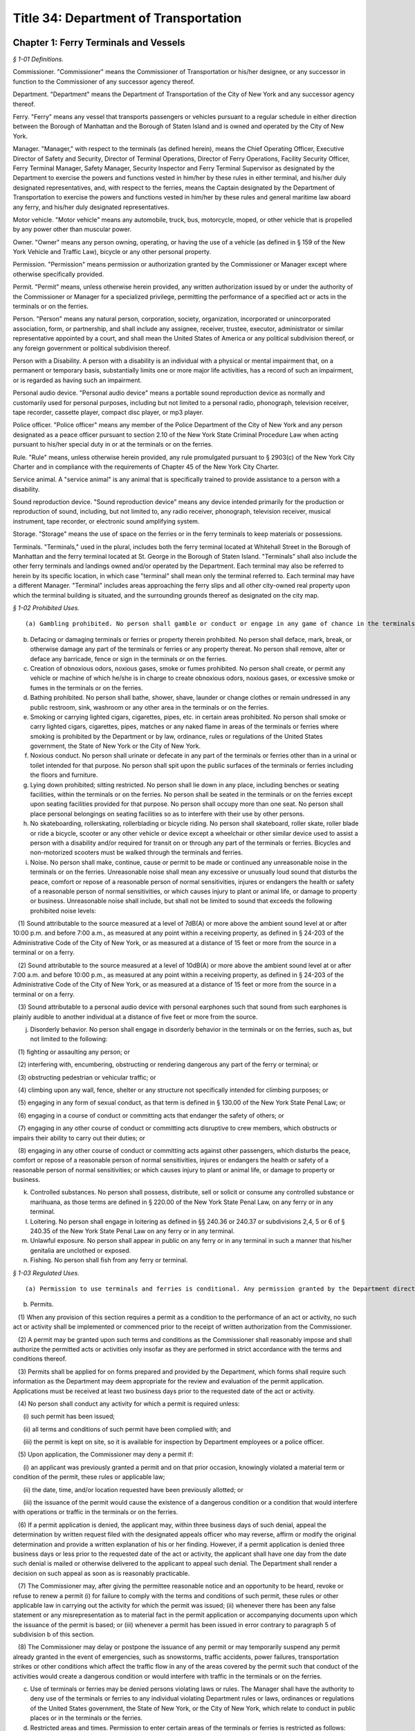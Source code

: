 Title 34: Department of Transportation
===================================================

Chapter 1: Ferry Terminals and Vessels
--------------------------------------------------



*§ 1-01 Definitions.* ::


Commissioner. "Commissioner" means the Commissioner of Transportation or his/her designee, or any successor in function to the Commissioner of any successor agency thereof.

Department. "Department" means the Department of Transportation of the City of New York and any successor agency thereof.

Ferry. "Ferry" means any vessel that transports passengers or vehicles pursuant to a regular schedule in either direction between the Borough of Manhattan and the Borough of Staten Island and is owned and operated by the City of New York.

Manager. "Manager," with respect to the terminals (as defined herein), means the Chief Operating Officer, Executive Director of Safety and Security, Director of Terminal Operations, Director of Ferry Operations, Facility Security Officer, Ferry Terminal Manager, Safety Manager, Security Inspector and Ferry Terminal Supervisor as designated by the Department to exercise the powers and functions vested in him/her by these rules in either terminal, and his/her duly designated representatives, and, with respect to the ferries, means the Captain designated by the Department of Transportation to exercise the powers and functions vested in him/her by these rules and general maritime law aboard any ferry, and his/her duly designated representatives.

Motor vehicle. "Motor vehicle" means any automobile, truck, bus, motorcycle, moped, or other vehicle that is propelled by any power other than muscular power.

Owner. "Owner" means any person owning, operating, or having the use of a vehicle (as defined in § 159 of the New York Vehicle and Traffic Law), bicycle or any other personal property.

Permission. "Permission" means permission or authorization granted by the Commissioner or Manager except where otherwise specifically provided.

Permit. "Permit" means, unless otherwise herein provided, any written authorization issued by or under the authority of the Commissioner or Manager for a specialized privilege, permitting the performance of a specified act or acts in the terminals or on the ferries.

Person. "Person" means any natural person, corporation, society, organization, incorporated or unincorporated association, form, or partnership, and shall include any assignee, receiver, trustee, executor, administrator or similar representative appointed by a court, and shall mean the United States of America or any political subdivision thereof, or any foreign government or political subdivision thereof.

Person with a Disability. A person with a disability is an individual with a physical or mental impairment that, on a permanent or temporary basis, substantially limits one or more major life activities, has a record of such an impairment, or is regarded as having such an impairment.

Personal audio device. "Personal audio device" means a portable sound reproduction device as normally and customarily used for personal purposes, including but not limited to a personal radio, phonograph, television receiver, tape recorder, cassette player, compact disc player, or mp3 player.

Police officer. "Police officer" means any member of the Police Department of the City of New York and any person designated as a peace officer pursuant to section 2.10 of the New York State Criminal Procedure Law when acting pursuant to his/her special duty in or at the terminals or on the ferries.

Rule. "Rule" means, unless otherwise herein provided, any rule promulgated pursuant to § 2903(c) of the New York City Charter and in compliance with the requirements of Chapter 45 of the New York City Charter.

Service animal. A "service animal" is any animal that is specifically trained to provide assistance to a person with a disability.

Sound reproduction device. "Sound reproduction device" means any device intended primarily for the production or reproduction of sound, including, but not limited to, any radio receiver, phonograph, television receiver, musical instrument, tape recorder, or electronic sound amplifying system.

Storage. "Storage" means the use of space on the ferries or in the ferry terminals to keep materials or possessions.

Terminals. "Terminals," used in the plural, includes both the ferry terminal located at Whitehall Street in the Borough of Manhattan and the ferry terminal located at St. George in the Borough of Staten Island. "Terminals" shall also include the other ferry terminals and landings owned and/or operated by the Department. Each terminal may also be referred to herein by its specific location, in which case "terminal" shall mean only the terminal referred to. Each terminal may have a different Manager. "Terminal" includes areas approaching the ferry slips and all other city-owned real property upon which the terminal building is situated, and the surrounding grounds thereof as designated on the city map.






*§ 1-02 Prohibited Uses.* ::


(a) Gambling prohibited. No person shall gamble or conduct or engage in any game of chance in the terminals or on the ferries unless such game of chance is permitted by local, state or federal law and has been approved by the Commissioner.

(b) Defacing or damaging terminals or ferries or property therein prohibited. No person shall deface, mark, break, or otherwise damage any part of the terminals or ferries or any property thereat. No person shall remove, alter or deface any barricade, fence or sign in the terminals or on the ferries.

(c) Creation of obnoxious odors, noxious gases, smoke or fumes prohibited. No person shall create, or permit any vehicle or machine of which he/she is in charge to create obnoxious odors, noxious gases, or excessive smoke or fumes in the terminals or on the ferries.

(d) Bathing prohibited. No person shall bathe, shower, shave, launder or change clothes or remain undressed in any public restroom, sink, washroom or any other area in the terminals or on the ferries.

(e) Smoking or carrying lighted cigars, cigarettes, pipes, etc. in certain areas prohibited. No person shall smoke or carry lighted cigars, cigarettes, pipes, matches or any naked flame in areas of the terminals or ferries where smoking is prohibited by the Department or by law, ordinance, rules or regulations of the United States government, the State of New York or the City of New York.

(f) Noxious conduct. No person shall urinate or defecate in any part of the terminals or ferries other than in a urinal or toilet intended for that purpose. No person shall spit upon the public surfaces of the terminals or ferries including the floors and furniture.

(g) Lying down prohibited; sitting restricted. No person shall lie down in any place, including benches or seating facilities, within the terminals or on the ferries. No person shall be seated in the terminals or on the ferries except upon seating facilities provided for that purpose. No person shall occupy more than one seat. No person shall place personal belongings on seating facilities so as to interfere with their use by other persons.

(h) No skateboarding, rollerskating, rollerblading or bicycle riding. No person shall skateboard, roller skate, roller blade or ride a bicycle, scooter or any other vehicle or device except a wheelchair or other similar device used to assist a person with a disability and/or required for transit on or through any part of the terminals or ferries. Bicycles and non-motorized scooters must be walked through the terminals and ferries.

(i) Noise. No person shall make, continue, cause or permit to be made or continued any unreasonable noise in the terminals or on the ferries. Unreasonable noise shall mean any excessive or unusually loud sound that disturbs the peace, comfort or repose of a reasonable person of normal sensitivities, injures or endangers the health or safety of a reasonable person of normal sensitivities, or which causes injury to plant or animal life, or damage to property or business. Unreasonable noise shall include, but shall not be limited to sound that exceeds the following prohibited noise levels:

   (1) Sound attributable to the source measured at a level of 7dB(A) or more above the ambient sound level at or after 10:00 p.m. and before 7:00 a.m., as measured at any point within a receiving property, as defined in § 24-203 of the Administrative Code of the City of New York, or as measured at a distance of 15 feet or more from the source in a terminal or on a ferry.

   (2) Sound attributable to the source measured at a level of 10dB(A) or more above the ambient sound level at or after 7:00 a.m. and before 10:00 p.m., as measured at any point within a receiving property, as defined in § 24-203 of the Administrative Code of the City of New York, or as measured at a distance of 15 feet or more from the source in a terminal or on a ferry.

   (3) Sound attributable to a personal audio device with personal earphones such that sound from such earphones is plainly audible to another individual at a distance of five feet or more from the source.

(j) Disorderly behavior. No person shall engage in disorderly behavior in the terminals or on the ferries, such as, but not limited to the following:

   (1) fighting or assaulting any person; or

   (2) interfering with, encumbering, obstructing or rendering dangerous any part of the ferry or terminal; or

   (3) obstructing pedestrian or vehicular traffic; or

   (4) climbing upon any wall, fence, shelter or any structure not specifically intended for climbing purposes; or

   (5) engaging in any form of sexual conduct, as that term is defined in § 130.00 of the New York State Penal Law; or

   (6) engaging in a course of conduct or committing acts that endanger the safety of others; or

   (7) engaging in any other course of conduct or committing acts disruptive to crew members, which obstructs or impairs their ability to carry out their duties; or

   (8) engaging in any other course of conduct or committing acts against other passengers, which disturbs the peace, comfort or repose of a reasonable person of normal sensitivities, injures or endangers the health or safety of a reasonable person of normal sensitivities; or which causes injury to plant or animal life, or damage to property or business.

(k) Controlled substances. No person shall possess, distribute, sell or solicit or consume any controlled substance or marihuana, as those terms are defined in § 220.00 of the New York State Penal Law, on any ferry or in any terminal.

(l) Loitering. No person shall engage in loitering as defined in §§ 240.36 or 240.37 or subdivisions 2,4, 5 or 6 of § 240.35 of the New York State Penal Law on any ferry or in any terminal.

(m) Unlawful exposure. No person shall appear in public on any ferry or in any terminal in such a manner that his/her genitalia are unclothed or exposed.

(n) Fishing. No person shall fish from any ferry or terminal.






*§ 1-03 Regulated Uses.* ::


(a) Permission to use terminals and ferries is conditional. Any permission granted by the Department directly or indirectly, expressly or by implication, to any person to enter upon or use the terminals or ferries, or any part thereof, is conditioned upon acceptance of and compliance with this chapter, as from time to time may be amended, and entry upon or into the terminals or ferries by any person shall be deemed to constitute an agreement by such person to comply with such rules; provided, further, that such rules shall apply to premises or spaces occupied or used under the provisions of a written agreement made with the Department unless provision is made therein that such rules do not apply.

(b) Permits.

   (1) When any provision of this section requires a permit as a condition to the performance of an act or activity, no such act or activity shall be implemented or commenced prior to the receipt of written authorization from the Commissioner.

   (2) A permit may be granted upon such terms and conditions as the Commissioner shall reasonably impose and shall authorize the permitted acts or activities only insofar as they are performed in strict accordance with the terms and conditions thereof.

   (3) Permits shall be applied for on forms prepared and provided by the Department, which forms shall require such information as the Department may deem appropriate for the review and evaluation of the permit application. Applications must be received at least two business days prior to the requested date of the act or activity.

   (4) No person shall conduct any activity for which a permit is required unless:

      (i) such permit has been issued;

      (ii) all terms and conditions of such permit have been complied with; and

      (iii) the permit is kept on site, so it is available for inspection by Department employees or a police officer.

   (5) Upon application, the Commissioner may deny a permit if:

      (i) an applicant was previously granted a permit and on that prior occasion, knowingly violated a material term or condition of the permit, these rules or applicable law;

      (ii) the date, time, and/or location requested have been previously allotted; or

      (iii) the issuance of the permit would cause the existence of a dangerous condition or a condition that would interfere with operations or traffic in the terminals or on the ferries.

   (6) If a permit application is denied, the applicant may, within three business days of such denial, appeal the determination by written request filed with the designated appeals officer who may reverse, affirm or modify the original determination and provide a written explanation of his or her finding. However, if a permit application is denied three business days or less prior to the requested date of the act or activity, the applicant shall have one day from the date such denial is mailed or otherwise delivered to the applicant to appeal such denial. The Department shall render a decision on such appeal as soon as is reasonably practicable.

   (7) The Commissioner may, after giving the permittee reasonable notice and an opportunity to be heard, revoke or refuse to renew a permit (i) for failure to comply with the terms and conditions of such permit, these rules or other applicable law in carrying out the activity for which the permit was issued; (ii) whenever there has been any false statement or any misrepresentation as to material fact in the permit application or accompanying documents upon which the issuance of the permit is based; or (iii) whenever a permit has been issued in error contrary to paragraph 5 of subdivision b of this section.

   (8) The Commissioner may delay or postpone the issuance of any permit or may temporarily suspend any permit already granted in the event of emergencies, such as snowstorms, traffic accidents, power failures, transportation strikes or other conditions which affect the traffic flow in any of the areas covered by the permit such that conduct of the activities would create a dangerous condition or would interfere with traffic in the terminals or on the ferries.

(c) Use of terminals or ferries may be denied persons violating laws or rules. The Manager shall have the authority to deny use of the terminals or ferries to any individual violating Department rules or laws, ordinances or regulations of the United States government, the State of New York, or the City of New York, which relate to conduct in public places or in the terminals or the ferries.

(d) Restricted areas and times. Permission to enter certain areas of the terminals or ferries is restricted as follows:

   (1) No person, except a person assigned to duty therein or a police officer, shall enter, without permission, any area of the terminals or ferries posted as being restricted to the public. If permission to enter a restricted area is granted, such permittee shall be monitored and/or escorted at all times in accordance with the Maritime Transportation Security Act.

   (2) In the event that portions of the terminals are closed to all members of the general public, any person shall, when entering or remaining in such portions of the terminals, exhibit such authorization as shall be prescribed by the Commissioner. Effective September 25, 2008 and in accordance with the Maritime Transportation Security Act, all individuals in restricted areas must display at all times a Transportation Worker Identification Credential or other authorized identification credential, including those issued to police officers.

(e) Unattended property.

   (1) No person shall leave any property unattended in the terminals or on the ferries.

   (2) Unattended property will be removed and transferred to the Staten Island Ferry's Lost and Found.

   (3) Bicycles shall be stowed at the designated bicycle areas. Bicycles left on racks at the terminal for longer than 48 hours shall be deemed abandoned and will be removed and may be transferred to the Property Clerk of the New York City Police Department or other appropriate location.

   (4) Owners of reclaimed property may be assessed a removal and/or storage fee.

(f) Distribution of commercial printed materials. No person shall, for commercial purposes, post, distribute or display signs, advertisements, circulars or printed or written material in the terminals or on the ferries without having been granted a permit by the Commissioner.

(g) Distribution of noncommercial printed material and carrying of placards. No person shall engage in the noncommercial distribution of leaflets, the setting up of card tables to aid in that distribution, the carrying of placards or the posting or displaying of noncommercial signs in the terminals or on the ferries without having been granted a permit by the Commissioner. No person shall distribute leaflets or other materials by leaving them unattended in the terminals or on the ferries.

(h) Distribution of food, clothing, packages, or other non-printed items. No person shall engage in the distribution of any food, clothing, packages, or any other non-printed items, or in the setting up of card tables to aid in that distribution in the terminals or on the ferries without having been granted a permit by the Commissioner. No person shall distribute such items by leaving them unattended in the terminals or on the ferries.

(i) Sale of merchandise, solicitation of trade, entertainment or solicitation of contributions.

   (1) No person, unless duly authorized by the Commissioner shall, in or upon any area, platform, stairway, waiting room, appurtenance, or any other area of the terminals or ferries,

      (i) sell or offer for sale any article of merchandise, or

      (ii) solicit any business, service or trade, including the carrying of baggage for hire or the shining of shoes.

   (2) No person shall engage in (i) the entertainment of persons by singing, dancing or playing any musical instrument or (ii) the solicitation of contributions in the terminals or on the ferries without having been granted a permit by the Commissioner.

(j) Assemblies, meetings, exhibitions.

   (1) No person shall hold or sponsor any assembly, meeting, exhibition or other event without written approval from the Commissioner or his/her designee. A gathering of 10 or more people shall constitute an assembly or meeting.

   (2) No person shall erect any structure, stand, booth, platform or exhibit in connection with any assembly, meeting, exhibition or other event without written approval from the Commissioner or his/her designee.

(k) Refuse to be deposited in appropriate receptacles. No person shall throw, discharge or deposit trash, garbage, waste, oil or other petroleum products or any other waste material into the harbor or into or upon any portion of the terminals or ferries except by depositing such material in receptacles provided therefor. The placement of all such receptacles shall be subject to the approval of the Manager. No person shall remove refuse or other material from such receptacles except as authorized by the Manager.

(l) Animals barred. No person, except a police officer or another person authorized by the Manager, shall enter the terminals or ferries with any animal except a service animal or an animal properly restrained for transport subject to the discretion of the Manager. No person shall feed any animal, including unconfined squirrels and birds, within the terminals or on any ferry.

(m) Passage through boarding doors restricted. No person shall pass through the boarding doors to the ferries except:

   (1) persons employed by or doing business with a concessionaire whose duties require such passage;

   (2) authorized representatives of the Department of Transportation;

   (3) persons having permission;

   (4) police officers;

   (5) firefighters and emergency medical technicians employed by the New York City Fire Department; and

   (6) passengers immediately prior to boarding a ferry or immediately after leaving a ferry.

(n) Photography or filming.

   (1) For purposes of this subdivision, "photography or filming" shall include the taking of photographs; the making of motion pictures; the use and operation of television cameras, transmitting television equipment, or radio remotes; or load-ins or load-outs supporting indoor performances.

   (2) A permit from the Mayor's Office of Film, Theatre and Broadcasting (MOFTB) and a separate permit from the Commissioner are both required in circumstances under which a permit from MOFTB is required by its rules.

   (3) As is the case with photography or filming on City streets, sidewalks or other pedestrian passageways, a permit is not required in those instances where a handheld device (with or without a tripod) is used, except when the use of such handheld device (with or without a tripod) unreasonably interferes with the use of the ferry terminal or ferry. For purposes of this subdivision, "unreasonable interference" means the assertion of exclusive use by any means, including physical or verbal, of an area that consists of a radius greater than five feet from where the individual engaged in photography or filming is located. Where such exclusive use is asserted, the individual engaged in photography or filming shall obtain a permit from the Commissioner.

   (4) For purposes of this subdivision, standing in a ferry terminal or on a ferry while using a handheld device (with or without a tripod) and not otherwise asserting exclusive use by any means, including physical or verbal, of an area that consists of a radius greater than five feet from where the individual engaged in photography or filming is located, is not activity that requires a permit from MOFTB or the Commissioner.

(o) Fire. No person shall cook, light a fire or otherwise create a fire in any part of the terminals or ferries, except as authorized by the Commissioner.

(p) Alcoholic beverages. No person shall drink or carry any open alcoholic beverage in any part of the terminals, except on the premises of a concession or retail establishment duly licensed for the sale of alcoholic beverages if permitted therein by the concessionaire or leasee. Alcoholic beverages may be purchased and consumed from the concessionaire aboard a ferry in accordance with all federal, state and local laws and rules. It shall be a violation of these rules for any person to enter and/or remain in the terminals and/or aboard a ferry under the influence of alcohol, to the degree that he or she may endanger himself or herself, other persons or property, or unreasonably annoy persons in his or her vicinity.

(q) Carrying of firearms or other weapons. No person, shall, without the permission of the Manager, bring into or carry in the terminals or on the ferries any firearms or other weapons; provided, however, that this subdivision shall not apply to police officers and other persons authorized by federal, state or local law to carry firearms or other weapons.

(r) Permission required to bring into or carry explosives, acids, inflammables, compressed gases, etc. No person shall bring into or carry in the terminals or on the ferries any explosives, acids, inflammables, compressed gases or articles or materials having or capable of producing strong offensive odor, or articles or materials likely to endanger persons or property, except with permission of the Chief Operating Officer or the Executive Director of Safety and Security. No person shall bring or cause to be brought into or kept in the terminals any signal flare or any container filled with or which has been emptied or partially emptied of oil, gas, petroleum products, paint or varnish, except with permission of the Chief Operating Officer or the Executive Director of Safety and Security. Bringing into the terminals or on the ferries without special permission gasoline or other motor fuel contained in tanks permanently attached to vehicles and not under pressure shall not be an infraction of this regulation.

(s) Unauthorized interference with or use of terminal or ferry systems or equipment prohibited. No person shall do or permit to be done anything which may interfere with the effectiveness or accessibility of any means of escape, the fire protection system, sprinkler system, drainage system, alarm system, telephone system, public announcement and intercommunication system, plumbing system, air-conditioning system, ventilation system, fire hydrants, hoses, fire extinguishers, or other mechanical system, facility or equipment installed or located in the terminals or on the ferries; including closed circuit television cameras and monitors, signs and notices; nor shall any person operate, adjust or otherwise handle or manipulate, without permission, any of the aforesaid systems or portions thereof, or any machinery, equipment or other devices installed or located at the terminals or on the ferries. Tags showing date of last inspection attached to units of fire extinguishing equipment shall not be removed therefrom nor shall any person plug a television, radio or other electrical device into any outlet or connect any device to any utility at or in the terminals or on the ferries.

(t) Storage. Storage of materials or possessions of any kind either on the ferries or in the ferry terminals is strictly prohibited at all times. Any materials or possessions stored on the ferries or ferry terminals will be disposed of promptly. This provision shall not apply to any authorized storage by a lessee, concessionaire or contractor pursuant to an agreement with the Department.

(u) No sound reproduction devices. Except with prior permission of the Commissioner, no person shall operate or use any sound reproduction device in the terminals or on the ferries, other than a personal audio device with personal earphones such that sound from such earphones is not plainly audible to another individual at a distance of five feet or more from the source.

(v) Use of lighting or sound reproduction equipment. No person shall without specific authorization from the Commissioner operate or use or cause to be operated or used any lighting or sound reproduction device for commercial or business advertising purposes or for the purpose of attracting attention to any performance, show, sale or display of merchandise, or any business enterprise, in front or outside of any building, place or premises in the terminals or on the ferries.






*§ 1-04 Vehicles.* ::


No vehicles shall be permitted on the ferries except with permission from the Chief Operating Officer.






*§ 1-05 Elevators, Escalators, and Loading Docks.* ::


(a) Freight prohibition. Passenger elevators and escalators may not be used to carry freight.

(b) Causing an elevator or escalator to stop. No unauthorized person shall cause an elevator or escalator to stop by means of any emergency stopping device unless continued operation would appear to result in probable injury to a person or persons. Any such stoppage should be reported immediately to the Manager.

(c) Truck loading docks. Truck loading docks located in the terminals are designed to accomplish the immediate transfer of merchandise between the freight elevators and trucks. All persons will confine their use of the docks to such purpose as directed by the Manager. No storage or holding of merchandise on the truck loading docks awaiting the arrival of trucks or awaiting transfer to premises or space at the terminals will be permitted.






*§ 1-06 Penalty.* ::


Failure to comply with these rules or the terms or conditions of any permit issued shall be punishable as provided in the administrative code of the city of New York.






*§ 1-07 Boarding.* ::


(a) All passengers must board a ferry through the boarding doors on the ferry’s upper level, unless otherwise authorized by this section.

(b) Notwithstanding subdivision (a), the following passengers may board a ferry through the boarding doors on the ferry’s lower level:

   (1) a person instructed to board on the lower level by ferry personnel or official Department-issued signage;

   (2) a person with a disability that seriously impairs his or her mobility who requires the use of a device to assist his or her movement, where such device is visible to ferry personnel (e.g., a wheelchair or walker); and

   (3) a person possessing a letter issued pursuant to subdivision (c) of this section.

(c) Lower level boarding access letter.

   (1) Applicants. The following persons may apply for lower level boarding access:

      (i) a person with a disability that seriously impairs his or her mobility who requires the use of a device to assist his or her movement, where such device is not visible to ferry personnel (e.g., a pacemaker); and

      (ii) a person with a disability that seriously impairs his or her mobility who does not require the use of a device to assist his or her movement.

   (2) Applications. An application must be submitted to the Department, on a form provided by the Department on its website, with certification from a physician licensed in one of the fifty states that the applicant has a disability that seriously impairs the applicant’s mobility.

      (i) The application must include the following information:

         (A) applicant’s legal name, address, and telephone number(s);

         (B)  applicant’s date of birth; and

         (C) a government-issued identification card number for the applicant and its expiration date.

      (ii) Upon receipt of a completed application, including the certification, DOT will, within 30 days of receipt, send the applicant a letter granting lower level boarding access. The letter may be used only by the applicant.

   (3) Period of authorization. Any letter issued pursuant to this subdivision shall be valid for up to two (2) years from the date of issuance.

   (4) Revocation. The Department will revoke the letter of any person who abuses any privilege, benefit, or consideration granted by the letter (e.g., altering the letter in any way or letting someone other than the applicant use the letter).






Chapter 4: Traffic Rules and Regulations
--------------------------------------------------



*§ 4-01 Words and Phrases Defined.* ::


(a)Vehicle and Traffic Law definitions apply. Whenever any words and phrases used in these rules are not defined herein but are defined in Article 1 of the New York State Vehicle and Traffic Law, any such definition shall be deemed to apply to such words and phrases used herein.

(b) Definitions. The following words and phrases, when used in these rules, shall, for the purpose of these rules, have the following meanings:

   Bicycle. "Bicycle" means every two- or three-wheeled device upon which a person or persons may ride, propelled by human power through a belt, a chain or gears, with such wheels in a tandem or tricycle, except that it will not include such a device having solid tires and intended for use only on a sidewalk by pre-teenage children. For the purposes of these rules the term bicycle includes a pedal-assist bicycle as defined in this section.

   Bicycle sharing system. The term "bicycle sharing system" means a network of self-service and publicly available bicycles in which a bicycle trip begins and/or ends on any public highway in the City of New York.

   Bus. "Bus" means every motor vehicle having a seating capacity of more than fifteen passengers, in addition to the operator, and used for the transportation of persons, and every charter bus, school bus and sight-seeing bus, regardless of seating capacity, as defined below.

      (i) Charter bus. The term "charter bus" means a bus transporting passengers for compensation in a chartered party.

      (ii) School bus. The term "school bus" means every motor vehicle regardless of seating capacity owned by a public or governmental agency or private school and operated for the transportation of pupils, teachers and other persons acting in a supervisory capacity, to or from school or school activities, or privately owned and operated on a regular basis for compensation for the transportation of pupils, teachers and other persons acting in a supervisory capacity to or from school or school activities.

      (iii) Sight-seeing bus. The term "sight-seeing bus" means a bus for hire carrying passengers from a fixed point in the City of New York, at which point the passengers embark and are generally discharged to a place or places of interest or amusement in the City of New York, and including a charter bus, as defined in these rules, when engaged in a sight-seeing operation.

   Chartered party. The term "chartered party" means a group of persons who, pursuant to a common purpose and under a single contract and at a fixed charge, have acquired exclusive use of a bus to travel together as a group to a specific destination or for a particular itinerary either agreed upon in advance or modified after having left the place of origin by such group.

   Commercial vehicle.

      (i) For purposes of parking, standing and stopping rules, a vehicle will not be deemed a commercial vehicle or a truck unless:

         (A) it bears commercial plates; and

         (B) it is permanently altered by having all seats and seat fittings, except the front seats, removed to facilitate the transportation of property, except that for vehicles designed with a passenger cab and a cargo area separated by a partition, the seating capacity within the cab will not be considered in determining whether the vehicle is properly altered; and

         (C) it displays the registrant's name and address permanently affixed in characters at least three inches high on both sides of the vehicle, with such display being in a color contrasting with that of the vehicle and placed approximately midway vertically on doors or side panels.

      (ii) For the purposes of rules other than parking, stopping and standing rules, a vehicle designed, maintained, or used primarily for the transportation of property, or for the provision of commercial services and bearing commercial plates will be deemed a commercial vehicle.

      (iii) Vehicles bearing commercial or equivalent registration plates from other states or countries will not be deemed trucks or commercial vehicles unless they are permanently altered and marked as required in (i)(B) and (C) of this definition, above.

   Commissioner. "Commissioner" means the Commissioner of the New York City Department of Transportation or his/her authorized designee.

   Commuter Van. The term "commuter van" means a van which: (i) is used as part of a commuter van service as defined in Section 19-502(q) of the New York City Administrative Code; (ii) has a seating capacity of at least nine passengers but not more than twenty passengers or such greater capacity as the New York City Taxi and Limousine Commission may establish by rule; (iii) carries passengers for hire in the City; (iv) is duly licensed as a commuter van by the New York City Taxi and Limousine Commission; and (v) is not permitted to accept hails from prospective passengers in the street.

   Crosswalk.

      (i) Marked crosswalk. The term "marked crosswalk" means that part of a roadway defined by two parallel lines or highlighted by a pattern of lines (perpendicular, parallel or diagonal used either separately or in combination) that is intended to guide pedestrians into proper crossing paths.

      (ii) Unmarked crosswalk. The term "unmarked crosswalk" means that part of a roadway, other than a marked crosswalk, that is included within the extensions of the sidewalk lines between opposite sides of the roadway at an intersection, provided that (A) the roadway crosses through the intersection rather than ending at the intersection, and/or (B) all traffic on the opposing roadway is controlled by a traffic control device.

   Cruising. "Cruising" means the movement of any vehicle on any street in search of prospective passengers who may wish to hire the vehicle.

   Dedicated use sign. The term "dedicated use sign" shall mean a curb regulation sign that allows a designated vehicle to use the regulated block face. Other vehicles may not stand or park at these locations.

   Department. "Department" means the New York City Department of Transportation.

   Designated Activities. The term "Designated Activities" means commercial activities, entertainment or performances by individuals or groups, posing for or taking photographs or videos, and vending expressive matter, where any form of compensation, donation, or gratuity is requested or accepted.

   Designated Activity Zone. The term "Designated Activity Zone" means an area in a pedestrian plaza designated as such by the Department by signage and/or markings in which individuals conduct Designated Activities.

   Driveway. "Driveway" means every entrance or exit authorized, pursuant to applicable law and used by vehicular traffic to or from lands or buildings abutting a roadway.

   D/S Decals. "D/S Decals" means valid nontransferable service vehicle decals or delivery vehicle decals issued by the City of New York that are affixed to the inside of the operator's side of the windshields of vehicles bearing "A", "C" or "D" series license plates issued by the U.S. Department of State.

   Electronic communication device. The term "electronic communication device" means any electronic equipment approved by the Department capable of transmitting information via telephone, cable, fiber, satellite or antenna to the Department for payment at parking spaces where payment for such space is requested. This includes but is not limited to mobile or vehicle mounted computers with an on-line connection, mobile or cellular phones, personal digital assistants, or any other electronic communication device approved by the Department.

   Emergency vehicle (authorized). The term "emergency vehicle (authorized)" means every police vehicle, fire vehicle, emergency ambulance service vehicle, and every other emergency vehicle as defined in § 101 of the Vehicle and Traffic Law.

   Expressive Matter. The term "expressive matter" means materials or objects with expressive content, such as newspapers, books, or other similar written matter and visual art such as paintings, prints, photography, or sculpture.

   For-hire vehicle. The term "for-hire vehicle" means a motor vehicle, licensed by the New York City Taxi and Limousine Commission, for hire in the City, used for the carriage of passengers by prearrangement only and designed to carry fewer than nine passengers, including but not limited to livery vehicles, and excepting taxis or wheelchair accessible vans.

   High Occupancy Vehicle (HOV). The term "HOV" means a vehicle, except a truck as defined in 34 RCNY § 4-13(a)(1), with two or more occupants, the number of which is specified by signs placed on express lanes on highways or bridges, pursuant to 34 RCNY § 4-07(k).

   Holidays. "Holiday" when used on traffic control devices means the days on which the following holidays are officially celebrated: New Year's Day, Memorial Day, Independence Day, Labor Day, Thanksgiving Day and Christmas Day.

   Horse drawn cab. The term "horse drawn cab" shall mean a vehicle drawn by a horse and used for the carriage of passengers for compensation in conformance with a New York City Department of Consumer Affairs license. Where signs limit parking to horse drawn cabs, only those cabs licensed by the New York City Department of Consumer Affairs will be permitted.

   Impounded vehicle. A vehicle is considered "impounded" when the City of New York takes it into custody by taking any action preventing the free use of the vehicle by the motorist, including, but not limited to, beginning to attach to the vehicle an immobilization device such as a "boot" or a hook on a Department of Transportation tow truck.

   Intercity bus. The term "intercity bus" means a bus that transports the general public between the City of New York and any location outside the City of New York in scheduled bus service. Such term does not include a school bus, a bus providing public transportation, or a charter bus.

   Law enforcement officer. The term "law enforcement officer" means a police officer or any authorized agent of the Department of Transportation.

   Limited use vehicle. The term "limited use vehicle" means a motor vehicle, other than a motorcycle, which has a maximum performance speed of forty miles per hour.

   Marginal street. The term "marginal street" means any street, road, place, area or way adjoining or adjacent to waterfront property and designated as a marginal street, wharf or place on a plan or map adopted, pursuant to law.

   Motor vehicle. The term "motor vehicle" means every vehicle operated or driven upon a public highway which is propelled by any power other than muscular power, except as otherwise provided in § 125 of the Vehicle and Traffic Law.

   Official time standard. The term "official time standard" means, whenever certain hours are named in these rules or on traffic control devices, standard time or daylight-saving time, whichever may be in current use in the City of New York.

   Parking. "Parking" means the standing of a vehicle, whether occupied or not, otherwise than temporarily for the purpose of and while actually engaged in loading or unloading property or passengers.

   Parking meter. The term "parking meter" means an electronic parking meter that dispenses timed receipts that must be displayed on the dashboard of a motor vehicle or in a visible and secure place on a motorcycle or as otherwise described within these rules.

   Passenger car. The term "passenger car" when used on traffic control devices means a motor vehicle designed and used for conveying not more than eight people and includes motorcycles designed and used only for conveying people.

   Pedal-assist bicycle. A "pedal-assist bicycle" shall mean a bicycle equipped with fully operable pedals and an electric motor of less than seven hundred fifty watts (one horsepower) whereby such electric motor engages only when the operator is pedaling and the rate of speed of the bicycle is less than 20 miles per hour, and disengages or ceases to function when (i) the operator applies the brakes, (ii) the operator stops pedaling, or (iii) the bicycle achieves a speed of twenty miles per hour. A pedal-assist bicycle shall not be equipped with any throttle capacity or have any additional motorized equipment affixed to it.

   Pedestrian countdown display. The term "pedestrian countdown display" means any automated digital reading used in a crosswalk that displays, at the beginning of the flashing upraised hand signal, the number of seconds remaining until the termination of such signal.

   Pedestrian Flow Zone. The term "Pedestrian Flow Zone" means an area designated as such by the Department by signage and/or markings for the safe and continuous movement of pedestrian traffic.

   Pedestrian Plaza. The term "pedestrian plaza" means an area designated by the Department as such for pedestrian circulation, use and enjoyment on property under the jurisdiction of the Department including, but not limited to, property mapped as a public place or property within the bed of a roadway, and which may contain amenities such as tables, seating, trees, plants, lighting, bike racks, or public art.

   Pedestrian Plaza Partner. The term "pedestrian plaza partner" means an organization selected by the Department to assist with functions related to pedestrian plazas, pursuant to a nonexclusive agreement with the Department, which may include, but is not limited to, a maintenance agreement or concession agreement.

   Pedicab. "Pedicab" means a bicycle as defined in the vehicle and traffic law or other device that is designed and constructed to transport or carry passengers, that is solely propelled by human power, and that is operated to transport passengers for hire.

   Person. "Person" means a natural person, partnership, corporation, limited liability company, association or any other entity.

   Public highway. The term "public highway" means any highway, road, street, avenue, alley, public place, public driveway or any other public way.

   Public transportation. The term "Public transportation" means:

      (i) mass transportation services provided to the general public by any public benefit corporation constituting a transportation authority, or a subsidiary thereof, or any public transportation corporation constituted as an instrumentality of a State, or a subsidiary thereof, directly or through a contract with another entity; or

      (ii) mass transportation services provided to the general public by any county, City, town or village directly or through a contract with another entity, pursuant to section one hundred nineteen-r of the general municipal law, or provided to the general public by another state or any county, City, town or village in a State other than New York directly or through a contract with another entity, pursuant to a similar law of such other State.

   Service vehicle. The term "Service vehicle" means a commercial vehicle used for providing commercial services other than making pickups and deliveries, but does not include a vehicle bearing "A", "C" or "D" series license plates issued by the U.S. Department of State and displaying a valid non-transferable service vehicle decal issued by the City of New York that is affixed to the inside of the operator's side of the windshield.

   Sidewalk. "Sidewalk" means that portion of a street, whether paved or unpaved, between the curb lines or the lateral lines of a roadway and the adjacent property lines intended for the use of pedestrians. Where it is not clear which section is intended for the use of pedestrians, the sidewalk will be deemed to be that portion of the street between the building line and the curb.

   Standing. "Standing" means the stopping of a vehicle, whether occupied or not, otherwise than temporarily for the purpose of and while actually engaged in receiving or discharging passengers.

   Stopping. "Stopping" means any halting, even momentarily of a vehicle, whether occupied or not.

   Taxi. A "taxi" means a motor vehicle used for the carriage of passengers for compensation, equipped with a taxi meter, painted yellow or green and displaying a current medallion or other license issued by the New York City Taxi and Limousine Commission.

   Transitway. A "transitway" means any roadway or series of roadways designated for the exclusive use of buses or taxis or such other designated high occupancy vehicles as may be permitted, during certain hours of the day, with access to such roadway(s) limited to one block thereof to other vehicles for the purpose of delivery of goods or services or the picking up or dropping off of passengers.

   Truck. For the purposes of parking, standing and stopping rules, a "truck" is a commercial vehicle, as defined in Paragraph (i) of the definition of commercial vehicle, above, except that, for the purposes of parking, standing and stopping rules in the area bounded by 35th Street on the south, 41st Street on the north, Avenue of the Americas on the east, and 8th Avenue on the west, all inclusive, in the Borough of Manhattan, between the hours of 7:00 A.M. to 7:00 P.M., a vehicle is not be deemed a truck unless it complies with the provisions of 34 RCNY § 4-13(a)(1).

   Vehicle. A "vehicle" means every device in, upon, or by which any person or property is or may be transported or drawn upon a highway, except devices moved by human power or used exclusively upon stationary rails or tracks.

   Waterfront property. The term "waterfront property" means all waterfront property, City or privately owned, between salt water and the next adverse owner. An adverse owner is the first private owner of property not designated as waterfront property.

   Wharf property. The term "wharf property" means all wharves, piers, decks and bulkheads and structures thereon and slips and basins, the land beneath any of the foregoing, and all rights, privileges and easements appurtenant thereto and land under water in the port of the City of New York, and such upland or made land adjacent thereto owned by the City of New York as is vested in or may be assigned to the Department of Small Business Services of the City of New York.








*§ 4-02 Compliance With and Effect of Traffic Rules.* ::


(a) Applicability of rules. The provisions of these rules apply to all vehicles, operators of vehicles, bicycles, operators of bicycles and pedestrians upon highways, parkways, shopping center parking lots and municipal areas including public housing, public hospital parking lots, and municipal lots and garages. These rules also apply on wharf property and marginal streets, in off-street parking facilities operated by the Department of Transportation, on vacant lots, and upon private roads open to public motor vehicle traffic, which for the purpose of application of these rules shall be considered streets, highways or parkways, except where a different place is specifically referred to.

(b) Suspension of rules. The Commissioner may, at his/her discretion, suspend any regulation contained herein in situations involving public safety and convenience.

(c) Dangerous driving. No person shall operate a vehicle in a manner that will endanger any person or property.

(d) All persons are required to comply with traffic rules.

   (1) Exceptions. It is a traffic infraction for any person, including government employees, to do any act forbidden by or fail to perform any act required by these rules, except as otherwise provided herein.

      (i) Authorized emergency vehicles. The operator of an authorized emergency vehicle when involved in an emergency operation as defined in § 114-b of the Vehicle and Traffic Law may exercise the privileges set forth in § 1104 of the Vehicle and Traffic Law, subject to the conditions set forth therein.

      (ii) Traffic/parking control vehicles. Unless specifically made applicable, the provisions of these rules shall not apply to operators of designated traffic or parking control vehicles, including, but not limited to, tow trucks, while actually engaged in activities necessary to perform their duties.

      (iii) Refuse collection vehicles. The operator of a refuse collection vehicle working on behalf of the City of New York may:

         (A) temporarily stand on the roadway side of a vehicle parked at the curb, provided that no curb space is available within fifteen feet, while loading refuse, subject to § 1102 of the Vehicle and Traffic Law; and

         (B) drive on or across a designated bicycle lane while loading refuse, subject to § 1102 of the Vehicle and Traffic Law.

      (iv) Highway workers and vehicles. Unless specifically made applicable, the provisions of these rules shall not apply to persons, teams, motor vehicles, and other equipment working on behalf of the City of New York, the State of New York or the federal government while actually engaged in work while on a highway. Section 1103 of the Vehicle and Traffic Law is applicable to any person or team or any operator of a motor vehicle or other equipment while actually engaged in work on a highway. As section 1103 of the Vehicle and Traffic Law provides, such persons are not relieved from the duty to proceed at all times during all phases of such work with due regard for the safety of all persons nor shall the foregoing provisions of this subparagraph protect such persons or teams or such operators of motor vehicles or other equipment from the consequences of their reckless disregard for the safety of others.

      (v) Highway inspection and quality assurance vehicles, compliance inspection unit and street assessment unit vehicles. Unless specifically made applicable, the provisions of these rules which relate to parking and standing shall not apply to operators of New York City Department of Transportation highway inspection vehicles, compliance inspection vehicles, and street assessment vehicles while actually engaged in activities necessary to perform their duties.

   (2) Public employees. The provisions of these rules shall apply to the operator of any vehicle owned by or used in the service of the United States Government, New York State, New York City, or other states, cities, or any borough, and it shall be unlawful for any such operator to violate any of the provisions of these rules except as otherwise permitted by law.

(e) State law provisions superseded. Pursuant to authority provided by § 1642 of the Vehicle and Traffic Law, the following provisions of such law shall not be effective in the City of New York: §§ 1112, 1142(b), 1150, 1151, 1152, 1153, 1156(b), 1157, 1171, 1201, 1202, and 1234.






*§ 4-03 Traffic Signals.* ::


(a) Traffic control signals. Whenever traffic is controlled by traffic control signals exhibiting different colored lights successively, the following colors shall indicate and apply to operators of vehicles and to pedestrians, except as superseded by pedestrian control signals, as follows:

   (1) Green alone:

      (i) Vehicular traffic facing such signals may proceed straight through or turn right or left unless a sign at such place prohibits any such movement. But vehicular traffic, including vehicles turning right or left, shall yield the right of way to other vehicles and to pedestrians lawfully within the intersection or an adjacent crosswalk at the time such signal is exhibited.

      (ii) Pedestrians facing such signal may proceed across the roadway within any crosswalk.

   (2) Steady yellow alone, dark period, or red-green combined when shown following the green signal:

      (i) Vehicular traffic facing such signal is thereby warned that the red signal will be exhibited immediately thereafter and such vehicular traffic shall not enter the intersection when the red signal is exhibited.

      (ii) Pedestrians facing such signal are advised that there may be insufficient time to cross the roadway. Pedestrians already in the roadway must proceed to the nearest safety island or sidewalk in the direction of such signal.

   (3) Steady red alone: 

      (i) Vehicular traffic facing such signal shall stop before entering the crosswalk on the near side of the intersection or, if none, then before entering the intersection and shall remain standing until an indication to proceed is shown.

      (ii) Notwithstanding the foregoing provisions of this subdivision (a), or any provisions of state law, an operator approaching an intersection where a sign authorizes right or left turns on red signal may make such turn after coming to a complete stop, but shall yield the right of way to all vehicles and pedestrians lawfully within the intersection.

      (iii) Pedestrians facing such signal shall not enter or cross the road way.

   (4) Arrows. When colored lights shaped as arrows are used as traffic control signals, arrows pointing to the right shall apply to operators intending to enter the intersection to turn to the right, arrows pointing vertically shall apply to operators intending to enter the intersection to proceed straight through, and arrows pointing to the left shall apply to operators intending to enter the intersection to turn to the left. The colors of arrows shall have the same meanings as colors of traffic signal lights, but shall apply only to operators intending to enter the intersection to proceed in the direction controlled by the arrow.

   (5) Signs. Operators shall comply with signs that refer to traffic control signals at places other than the intersections at which such signals are located, for example, "Stop here on red."

   (6) Signals not at intersections. In the event an official traffic control signal is erected and maintained at a place other than an intersection, all the provisions of this subdivision (a) shall be applicable, except those provisions which by their nature can have no application. Any stop required shall be made at a sign or marking on the pavement indicating where the stop shall be made, but in the absence of any such sign or marking the stop shall be made at the signal.

   (7) Nonfunctioning signals. Vehicular traffic facing a signal that is not working shall stop before entering the crosswalk on the near side of the intersection or, if none, then before entering the intersection and shall proceed with caution through the intersection.

(b) Blinking traffic control signals.

   (1) Red. Vehicular traffic facing such signals shall come to a complete stop and shall proceed only after yielding to any vehicles approaching from the cross street.

   (2) Yellow. Vehicular traffic facing such signals shall proceed with caution through the intersection.

(c) Pedestrian control signals. Whenever pedestrian control signals are in operation, showing symbols of a walking person, upraised hand, or upraised hand with a pedestrian countdown display, or any other internationally recognized representation concerning the movement of pedestrians, such signals shall indicate as follows:

   (1) Steady walking person. Pedestrians facing such signal may proceed across the roadway in the direction of such signal, and other traffic must yield the right of way to such pedestrians.

   (2) Flashing upraised hand or flashing upraised hand with pedestrian countdown display. Pedestrians facing such signal are advised that there may be insufficient time to cross the roadway. Pedestrians already in the roadway must proceed to the nearest safety island or sidewalk in the direction of such signal. Other traffic must yield the right of way to pedestrians proceeding across the roadway within the crosswalk towards such signal for as long as such signal remains flashing.

   (3) Steady upraised hand. No pedestrians shall start to cross the roadway in the direction of such signal; provided, however that any pedestrians who have partially completed their crossing on a steady walking person signal or any flashing upraised hand signal must proceed to the nearest sidewalk or safety island in the direction of such signal while such steady upraised hand signal is showing.








*§ 4-04 Pedestrians.* ::


(a) Pedestrians subject to traffic rules, except as otherwise provided herein. Pedestrians shall be subject to traffic control signals and pedestrian control signals as provided in 34 RCNY § 4-03(a) and (c) and to the lawful orders and directions of any law enforcement officer, but at all other places pedestrians shall be accorded the privileges and shall be subject to the restrictions stated in this section.

(b) Right of way in crosswalks.

   (1) Operators to yield to pedestrians in crosswalk. When traffic control signals or pedestrian control signals are not in place or not in operation, the operator of a vehicle shall yield the right of way to a pedestrian crossing a roadway within a crosswalk when the pedestrian is in the path of the vehicle or is approaching so closely thereto as to be in danger.

   (2) Pedestrians shall not cross in front of oncoming vehicles. Notwithstanding the provisions of (1) of this subdivision (b), no pedestrian shall suddenly leave a curb or other place of safety and walk or run into the path of a vehicle which is so close that it is impossible for the operator to yield.

   (3) Vehicles stopped for pedestrians. Whenever any vehicle is stopped at a crosswalk to permit a pedestrian to cross the roadway, the operator of any other vehicle approaching from the rear in the same or adjacent lanes shall not overtake and pass such stopped vehicle.

(c) Restrictions on crossings.

   (1) No pedestrian shall enter or cross a roadway at any point where signs, fences, barriers, or other devices are erected to prohibit or restrict such crossing or entry.

   (2) No pedestrian shall cross any roadway at an intersection except within a cross- walk.

   (3) No pedestrian shall cross a roadway except at a crosswalk on any block in which traffic control signals are in operation at both intersections bordering the block.

(d) Operators to exercise due care. Notwithstanding other provisions of these rules, the operator of a vehicle shall exercise due care to avoid colliding with any pedestrian.

(e) Hitch-hiking and soliciting prohibited.

   (1) Talking or selling. No person shall stand in the roadway to talk with or sell or offer to sell anything to an occupant of any vehicle.

   (2) Soliciting rides. No person shall solicit a ride from the occupant of a vehicle by word or gesture.

   (3) Washing, polishing, cleaning and assisting parking. No person shall approach an operator or other occupant of a passenger vehicle on any street, while the vehicle has stopped temporarily, is about so to stop, is parked or is about to be parked, for the purpose of washing, polishing, or cleaning such vehicle or any part of it, or offering to do so. Nor shall any person approach an operator or other occupant of a passenger vehicle for the purpose of directing it to a place for parking on any street or assisting in such parking, or offering any other service in relation to such vehicle, or soliciting a gratuity, except services rendered in connection with emergency repairs at the request of the operator of the vehicle.

   (4) Opening or closing doors. No person, other than an occupant or prospective occupant of a passenger vehicle on a street, shall open, hold open, or close, or offer to open, hold open, or close any door of the vehicle. This provision shall not apply to such acts when intended purely as a social amenity without expectation or acceptance of a gratuity, nor to doormen or other persons employed by owners, occupants, or managers of abutting premises to render such service, nor when such service is incidental to other legitimate service being rendered to such an occupant or prospective occupant of a passenger vehicle.

   (5) Hailing taxis. Unless asked to do so without advance solicitation (direct or implied), no person shall hail or procure for another, not in his or her social company, a taxi or other passenger vehicle.








*§ 4-05 Turns.* ::


(a) Compliance with turning restrictions. Whenever a traffic control device regulates any turn or other movement at an intersection or other location, no operator of any vehicle shall disregard the direction of such device, unless directed to do so by a law enforcement officer.

(b) Limitations on turning around.

   (1) The operator of any vehicle shall not make a U-turn upon any street in a business district, as defined in § 105 of the Vehicle and Traffic Law.

   (2) The operator of a vehicle shall not make a U-turn upon any street outside a business district unless such turn is made without interfering with the right of way of any vehicle or pedestrian.






*§ 4-06 Speed Restrictions.* ::


(a) Maximum speed limits and basic rule.

   (1) No person shall drive a vehicle at a speed greater than twenty-five miles per hour except where official signs indicate a different maximum speed limit.

   (2) Where official signs are posted indicating a maximum speed limit, no person shall drive a vehicle at a speed greater than such maximum speed limit.

   (3) [Reserved.]






*§ 4-07 Other Restrictions on Movement.* ::


(a) Yield signs. The operator of a vehicle approaching a YIELD or YIELD-RIGHT-OF-WAY sign shall slow to a reasonable speed for existing conditions of traffic and visibility, stopping if necessary, and shall yield the right-of-way to all traffic on the intersecting street which is so close as to constitute an immediate hazard. Proceeding past such sign with resultant collision or other impediment or interference with traffic on the intersecting street shall be deemed prima facie evidence of a violation of this rule.

(b) Obstruction of traffic.

   (1) Traffic lane. No person shall operate a vehicle in a manner which obstructs traffic in lanes specifically designated for the movement of traffic. Such lanes include, but are not limited to, no standing zones and no stopping zones.

   (2) Spillback. No operator shall enter an intersection and its crosswalks unless there is sufficient unobstructed space beyond the intersection and its crosswalks in the lane in which he/she is traveling to accommodate the vehicle, notwithstanding any traffic control signal indication to proceed.

(c) Restrictions on crossing sidewalks.

   (1) Driveways. No person shall drive within any sidewalk area except at a permanent or temporary driveway.

   (2) Avoiding intersections. No person shall drive across a sidewalk or upon a driveway in order to avoid an intersection.

   (3) Bicycles and limited use vehicles.

      (i) No person shall ride or operate a bicycle upon any sidewalk area unless permitted by sign. This prohibition shall not apply to the operation of bicycles with wheels of less than 26 inches in diameter upon the sidewalk by children of 12 years or less in age.

      (ii) No person shall ride, park or operate a limited use vehicle within any sidewalk area except where permitted by sign. This prohibition shall not apply to the pushing of a limited use vehicle within a sidewalk area or to the pushing of such a vehicle to an authorized parking area.

(d) Restrictions on backing. No person shall back a vehicle into an intersection or over a crosswalk and shall not in any event or at any place back a vehicle unless such movement can be made in safety.

(e) Play streets. Whenever authorized signs are erected indicating any street or part thereof as a play street or play area, no person shall drive a vehicle upon any such street or area between 8 a.m. and one-half hour after sunset, unless other hours are prescribed by signs, except operators of vehicles having business or whose residences are within such restricted area. Any such operator shall exercise the greatest care in driving upon any such street.

(f) Restrictions on learners.

   (1) An operator with a learner's permit shall not operate a motor vehicle in any park, on any play street, or along any block in which there is an entrance to a public playground or park.

   (2) The licensed operator accompanying an operator with a learner's permit shall not permit such learner to violate paragraph (f)(1), above.

(g) Following emergency vehicles prohibited. The operator of any vehicle other than one on official public business shall not follow any emergency vehicle traveling in response to an emergency call closer than 200 feet, nor drive into nor park such vehicle within the block where such emergency work is in progress.

(h) Driving on divided highways.

   (1) Whenever any highway is divided into two or more roadways by an intervening space, physical barrier, or clearly indicated dividing section so constructed as to impede vehicular traffic, every vehicle shall be driven only upon the right-hand roadway unless directed or permitted to use another roadway by official traffic control devices or law enforcement officers. No vehicle shall be driven over, across or within any such dividing space, barrier or section, except through an opening in such physical barrier or dividing section or space or at a crossover or intersection, as established, unless specifically authorized by public authority.

   (2) No vehicle shall make a U-turn on a divided highway, except where permitted by sign or at the direction of a law enforcement officer.

(i) Towing of vehicles on parkways, expressways, drives, highways, interstate routes, thruways, and bridges.

   (1) Restrictions. No person shall cause or permit a disabled vehicle to be towed except by a tow truck under permit issued by the commissioner of the Police Department, or by a Police Department tow truck and then only by such tow truck on the main roadway, including the berm or shoulder adjacent to said roadways or entrances and exits of the following parkways, expressways, thruways, and bridges:

      Belt Parkway System

      Bronx River Parkway

      Cross Island Parkway

      Grand Central Parkway

      Henry Hudson Parkway

      Hutchinson River Parkway

      Jackie Robinson Parkway

      Laurelton Parkway

      Mosholu Parkway Extension

      Richmond Parkway

      Shore Parkway

      Southern Parkway

      Brooklyn-Queens Expressway

      Bruckner Expressway

      Clearview Expressway

      Cross Bronx Expressway and Extension

      Franklin Delano Roosevelt Drive

      Gowanus Expressway

      Harlem River Drive

      Long Island Expressway

      Major Deegan Expressway

      Martin Luther King Expressway

      Miller Highway

      Nassau Expressway

      Northern Boulevard from Astoria Boulevard and Ditmars Boulevard

      Entrance to Linden Place Exit

      Governor Thomas E. Dewey Thruway (New England Section)

      Prospect Expressway

      Route 25A (Elevated Section) from 112th Place to 126th Street

      Sheridan Expressway

      Staten Island Expressway

      Throgs Neck Expressway

      Van Wyck Expressway and Extension

      West Shore Expressway

      Whitestone Expressway

      Brooklyn Bridge

      Manhattan Bridge

      Queensboro Bridge

      Williamsburg Bridge

      Alexander Hamilton Bridge

      Eastern Boulevard (Bruckner Boulevard) Bridge

      Hutchinson River Parkway Extension Bridge

      Kosciuszko Bridge

      Midtown Highway Bridge

      Mill Basin Bridge

      Third Avenue Bridge between Manhattan and Bronx

      Unionport Bridge

      Whitestone Expressway Bridge

      Willis Avenue Bridge

   (2) Police commissioner may waive requirements. The commissioner of the Police Department in his/her discretion may waive and reimpose the requirement for a permit in the case of any specific bridge, highway, parkway, expressway, drive, interstate route and thruway.

   (3) Road service and towing rates. For the pupose of this paragraph, road service shall mean service performed that will enable a vehicle to continue under it's own power.

      (i) Road service, all vehicles

         (A) Gasoline delivery, not including cost of gas.....$25.00

         (B) Removing each flat tire and replacing each with spare tire.....$25.00

         (C) Battery charge.....$25.00

      (ii) Passenger cars, hoist and tow, per mile and storage fees. Hoist and tow fees, per mile fees, and storage fees for all passenger cars towed pursuant to arterial tow service permits in the City of New York, shall be those provided for such services in subdivisions a and b of 6 RCNY § 2-368.

      (iii) Vehicles other than passenger cars

         (A) Any vehicle with a maximum gross vehicle weight over 4,500 lbs. and under 10,000 lbs.

            (a) Preparation, hoist and tow, including first mile or fraction thereof.....$125.00

            (b) Each additional mile.....$5.00

            (c) Storage per 24-hour period.....$35.00

         (B) Any two axle truck or bus with a maximum gross vehicle weight from 10,000 to 18,000 lbs.

            (a) Preparation, hoist and tow, including first mile or fraction thereof.....$175.00

            (b) Each additional mile.....$10.00

            (c) Use of under-lift.....$50.00

            (d) Storage per 24-hour period.....$50.00

         (C) Any two axle truck or bus with a maximum gross vehicle weight from 18,000 to 26,000 lbs.

            (a) Preparation, hoist and tow, including first mile or fraction thereof.....$250.00

            (b) Each additional mile.....$10.00

            (c) Use of under-lift.....$50.00

            (d) Storage per 24-hour period.....$50.00

         (D) Any truck, bus or tractor trailer with a maximum gross vehicle weight above 26,000 lbs.

            (a) Preparation, hoist and tow, including first mile or fraction thereof.....$300.00

            (b) Each additional mile.....$10.00

            (c) Use of under-lift.....$100.00

            (d) Storage for tractor, per 24-hour period.....$50.00

            (e) Storage for bus or trailer, per 24-hour period.....$75.00

         (E) Labor per 1/4 hour per truck or per person or tow operator.....$50.00

         Applies only to vehicles over 4,500 lbs. in the following situations: overturned, wedged on guardrails, off-road recovery (embankment) and may apply to jackknifed, wedged under overpass/bridge, or broken/defective axle in which recovery (off-loading or positioning) must be performed prior to actual tow.

         (F) Special equipment such as fork lifts, cranes, loading equipment, trailer, tractor, front end loaders and dump trucks will be considered rented equipment. The cost for such equipment will be billed on a daily basis with the approval of the Department.

         (G) Tire service. If subcontracting to a tire company is required for on-road service, the tow vehicle must remain on the scene. Billing will be calculated for actual work time at $100.00 per hour. Subcontracting for off-roadway service, no tow truck required to remain on scene: a one-time charge of $55.00.

(j) Yearly and single issue permits for use of roadways.

   (1) General information. Vehicles normally prohibited from roadways may be issued yearly or single-use permits by the Department of Transportation upon application in writing. Such permits must be displayed so that they are visible through the windshield. The Commissioner or his/her designee may charge a fee for such permits equal to the cost of administering the permit program.

   (2) Eligible groups and vehicles. Yearly permits are available to the following, as well as to any other groups or vehicles specified by the Commissioner or his/her designee:

      (i) companies that transport passengers to and from airports;

      (ii) commuter and shuttle services;

      (iii) ambulettes;

      (iv) school bus companies;

      (v) buses;

      (vi) medical, blood and human service programs;

      (vii) not-for-profit groups going to and from special events;

      (viii) vehicles that service businesses accessible only by use of parkways; and

      (ix) service vehicles that repair and maintain highways and highway facilities.

   (3) Authorized roadways. Yearly and single issue permits will be granted only for the following parkways or any other area designated by the Department of Transportation:

      (i) Belt Parkway: Except that the roadway between Knapp Street and Rockaway Parkway is limited to vehicles weighing under 5 tons when fully loaded.

      (ii) Bronx River Parkway

      (iii) Cross Island Parkway

      (iv) Eastern Parkway

      (v) Grand Central Parkway: Between the TriBoro Bridge and the Van Wyck Expressway

      (vi) Harlem River Drive

      (vii) Henry Hudson Parkway

      (viii) Hutchinson River Parkway

      (ix) Mosholu Parkway

      (x) Pelham Parkway

      (xi) Richmond Parkway

      (xii) Willowbrook Parkway For reasons of safety, the use of these roadways may be limited.

   (4) Duration. Permits are issued for the minimum hours and days essential for the activity. Bus permits are valid only while transporting passengers. Yearly permits are issued on an annual basis on dates determined by the Department of Transportation. These permits are renewable by reapplication in writing to the Department of Transportation. The Commissioner or his/her designee may, at his/her discretion, issue, extend or revoke any permit.

(k) Express lanes on limited access highways.

   (1) Restrictions. Wherever signs are erected on highways or bridges giving notice of express lanes, no person shall operate a vehicle other than a vehicle as specified in paragraph (2) of this subdivision, a medallion taxi or a for-hire vehicle with at least one passenger as specified in paragraph (3) of this subdivision, an emergency vehicle as specified in paragraph (4) of this subdivision, or a vehicle classified as an HOV, with or without EZPASS as specified on such sign, within a designated express lane on a highway or bridge during the hours specified on such signs.

   (2) Buses, out-of-state bus equivalents, Access-A-Ride vehicles, ambulettes and wheelchair accessible vans. Vehicles registered as buses in New York State, vehicles registered out-of-state that are equivalent to New York State registered buses, all vehicles authorized by the Metropolitan Transportation Authority New York City Transit ("MTA/NYCT") to provide Access-A-Ride service, ambulettes, wheelchair accessible vans, and motorcycles shall be eligible to use express lanes on highways or bridges pursuant to this subdivision as follows:

      (i) The owner or operator of any vehicle registered as a bus in New York State shall be able to provide proof of:

         (A) operating authority issued by one or more of the following as required: the appropriate New York City agency, department or authority; the New York State Department of Transportation; or the Interstate Commerce Commission; and

         (B) current valid vehicle registration indicating New York State bus or official license plates; and

         (C) minimum vehicle seating capacity of 16 passengers not including the operator; and

         (D) seating capacity consistent with the seating capacity set forth in the appropriate grant of operating authority; and

         (E) valid insurance consistent with state requirements.

      (ii) The owner or operator of any vehicle registered out-of-state that is equivalent to a New York State registered bus shall be able to provide proof of:

         (A) operating authority issued by one or more of the following as required: the appropriate New York City agency, department or authority; the appropriate out-of-state authorizing agency, department or authority; or the Interstate Commerce Commission; and

         (B) current valid vehicle registration indicating license plates equivalent to New York State bus or official license plates; and

         (C) minimum vehicle seating capacity of 16 passengers not including the operator; and

         (D) seating capacity consistent with the seating capacity set forth in the appropriate grant of operating authority; and

         (E) valid insurance consistent with State requirements.

      (iii) The owner or operator of any vehicle authorized by the Metropolitan Transportation Authority New York City Transit ("MTA/NYCT") to provide Access-A-Ride service, ambulette or wheelchair accessible van shall be able to provide proof of:

         (A) operating authority issued by one or more of the following as required: the New York City Taxi and Limousine Commission; the New York State Department of Transportation; or the Interstate Commerce Commission; and

         (B) current valid vehicle registration; and

         (C) seating capacity consistent with the seating capacity set forth in the applicable grant of operating authority, where such grant specifies a seating capacity; and

         (D) valid insurance consistent with state requirements.

      (iv) The owner or operator of any vehicle registered as a motorcycle in New York State shall be able to provide proof of:

         (A) current valid vehicle registration; and

         (B) valid insurance consistent with State requirements.

   (3) Taxis and for-hire vehicles. Medallion taxis and for-hire vehicles duly licensed by the New York City Taxi and Limousine Commission carrying at least one passenger shall be allowed to use express lanes on highways or bridges. Medallion taxis and for-hire vehicles without passengers shall not be allowed to use express lanes on highways or bridges. Medallion taxis and for-hire vehicles without passengers shall not be allowed to use express lanes on highways or bridges.

   (4) Emergency vehicles. Emergency vehicles responding to emergencies shall be allowed to use express lanes on highways or bridges. Emergency vehicles not responding to emergencies shall not be allowed to use express lanes on highways or bridges.

(l) Use of the Grand Central Parkway by certain vehicles. Notwithstanding any other provision of these rules to the contrary, single-unit vehicles with no more than three axles and ten tires may operate in both directions on the roadway of the Grand Central Parkway, between the Triborough Bridge and the western leg of the Brooklyn-Queens Expressway. Buses will continue to be prohibited from operating on the Grand Central Parkway without consent.

(m) Use of the Korean War Veterans Parkway by certain vehicles. Notwithstanding any other provision of these rules to the contrary, not more than forty-ton motor vehicles commonly classified as construction trucks owned and/or operated by the Department of Environmental Protection of the City of New York, its agents or contractors shall be permitted the use of the Korean War Veterans Parkway during remediation of the Brookfield landfill in Staten Island for the purpose of the remediation of such landfill, provided that such trucks comply with all other provisions of applicable state and local law, including but not limited to 34 RCNY § 4-15.






*§ 4-08 Parking, Stopping, Standing.* ::


(a) General provisions.

   (1) Compliance with rules. No person shall stop, stand or park a vehicle, whether attended or unattended, other than in accordance with authorized signs, pavement markings, or other traffic control devices, unless necessary to avoid conflict with other traffic or in compliance with law or direction of any law enforcement officer or other person authorized to enforce these rules.

      (i) Sign placement. For purposes of this 34 RCNY § 4-08, one authorized regulatory sign anywhere on a block, which is the area of sidewalk between one intersection and the next, shall be sufficient notice of the restriction(s) in effect on that block.

      (ii) Pedicabs. No person shall park, stand, or stop a pedicab where a person is prohibited from parking, standing or stopping a vehicle in accordance with these rules.

   (2) Stopping prohibited. When stopping is prohibited by signs or rules, no person shall stop, stand or park a vehicle, whether attended or unattended.

   (3) Standing prohibited. When standing is prohibited by signs or rules, no person shall stop a vehicle, attended or unattended, except temporarily for the purpose of and while actually engaged in expeditiously receiving or discharging passengers.

      (i) Dedicated use signs. Standing is prohibited when a dedicated use is specified by a sign, including but not limited to the following curb regulations: Commercial Vehicles Only, Truck Loading Only, Taxi Stand, Taxi Relief Stand, Authorized Vehicles Only, NYP License Plates Only, Doctor License Plates Only, For-Hire Vehicles Only, Ambulance Only, Ambulette Only, Medical Facility Only, Bus Layover Only, NYS Road Test Only, Flea Market Loading Only, Farmers Market Only, Waiting Line, Carshare Parking Only, or Parking Permitted.

   (4) Parking prohibited. When parking is prohibited by signs or rules, no person shall stop a vehicle, attended or unattended, except temporarily for the purpose of and while expeditiously receiving or discharging passengers or loading of unloading property to or from the curb.

   (5) Vehicles prohibited on berms and shoulders. Stopping, parking or operating a motor vehicle is prohibited on the berm or shoulder adjacent to a parkway or a highway as specified in 34 RCNY § 4-07(i), except for emergency purposes.

   (6) Paper or other temporary signs. Any paper or other temporary signs posted by authorized agencies shall supersede all existing posted rules for the days and times specified.

   (7) Holiday suspensions of parking rules.

      (i) Major legal holidays. Except as provided in subparagraph (ii), of this paragraph, stopping, standing, or parking rules that are indicated on official signs shall be suspended on the days on which the following major legal holidays are officially observed by the City of New York: New Year's Day, Memorial Day, Independence Day, Labor Day, Thanksgiving Day, and Christmas Day. In addition, if New Year's Day, Independence Day or Christmas Day is officially observed on a day other than January 1, July 4 or December 25, respectively, then major legal holiday rules shall be in effect both on the official day of observance and on the traditional day of observance.

      (ii) Exception. Parking, standing and stopping rules that are indicated on official signs shall remain in effect on the dates of both official and traditional observance of the above-listed major legal holidays only in areas where signs indicate that parking, standing and stopping rules are in effect seven days a week, provided, however, that the activation of meters that are required by posted sign to be activated seven days a week shall be suspended on major legal holidays pursuant to subparagraph (i).

      (iii) Street cleaning rules suspended.

         (A) Street cleaning parking rules are suspended on the days listed in subparagraph (i) of this paragraph, and on the following holidays: Yom Kippur, Rosh Hashanah, Ash Wednesday, Holy Thursday, Good Friday, Ascension Thursday, Feast of the Assumption, Feast of All Saints, Feast of the Immaculate Conception, first two days of Succoth, Shemini Atzereth, Simchas Torah, Shavuot, Purim, Orthodox Holy Thursday, Orthodox Good Friday, first two and last two days of Passover, Idul-Fitr, Idul-Adha, Asian Lunar New Year, on all state and national holidays, on the following additional legal holidays: Martin Luther King, Jr.'s Birthday, Lincoln's Birthday, President's Day, Columbus Day – observed, Election Day, and Veteran's Day, and on such other days as announced by the Commissioner or his/her designee.

         (B) For the purposes of this subparagraph (iii), street cleaning parking rules shall mean those rules (a) on posted signs consisting of the letter "P" with a broom through it or (b) except as otherwise provided in item (D) of this subparagraph, on posted signs containing "No Parking" rules restricting parking on one day per week or on alternate days.

         (C) "No Parking" street cleaning rules, located in parking meter zones, are suspended on the days on which street cleaning rules are suspended and on such other days as announced by the Commissioner or his/her designee. Suspension of street cleaning rules does not affect the requirement of activating the meter during the hours that such meter is in effect.

         (D) Posted signs restricting parking for a period of six or more consecutive hours on one day per week or on alternate days are not street cleaning parking rules. However, such restrictions are suspended on the days that street cleaning rules are suspended.

   (8) Disabled vehicles. A vehicle that becomes disabled must be pushed to the side of the road so that it obstructs traffic as little as possible, and must be removed expeditiously.

   (9) Immobilization and towing of illegally parked vehicles.

      (i) Time and manner of immobilization. Any illegally parked vehicle found parked at any time upon any public highway in the City may, by or under the direction of any person authorized by the Commissioner, be immobilized in such manner as to prevent its operation, and thereafter may be removed to a tow pound as provided in these rules; provided, however, that no such vehicle shall be immobilized by any means other than by the use of a device or other mechanism which will cause no damage to such vehicle unless such vehicle is moved while such device or mechanism is in place.

      (ii) Notice. Notice of immobilization pursuant to this paragraph shall be placed in a conspicuous place on the vehicle. Such notice shall contain:

         (A) a warning that any attempt to move the vehicle may result in damage to the vehicle; and

         (B) the time, place and manner in which the vehicle may be redeemed.

      (iii) Immobilization fee. The registrant of an immobilized vehicle which has not yet been removed to a tow pound pursuant to these rules, or any other person authorized by the registrant of such vehicle, may secure the release of the vehicle upon satisfaction of all parking summonses in judgment, if any, for which the registrant of the immobilized vehicle is liable and payment of an immobilization fee of $185.00.

      (iv) Applicable rules. Where a vehicle has been both immobilized and towed, the owner shall be subject to both the immobilization requirements of this paragraph, and all applicable provisions of these rules.

      (v) Right to immediate hearing. The registrant, title holder or operator of any vehicle that has been immobilized shall have the right to an immediate hearing during regular business hours at the Parking Violations Bureau in relation to the immobilization.

      (vi) Removal fee. The fee for removal of illegally parked vehicles to a tow pound shall be determined in accordance with the following fee schedule. Said fee shall be payable before such vehicles are released.

         (A) The removal fee for Regular Towing shall be $185.00 and shall apply to any vehicle that has a gross vehicle weight less than 6,500 pounds, that may be towed through the use of a single tow truck not weighing more than eight tons.

         (B) The removal fee for Heavy Duty Towing shall be $370.00 and shall apply to any vehicle that has a gross vehicle weight of 6,500 pounds or greater, and/or requires either more than one tow truck or a single tow truck which weighs in excess of eight tons, in order to be towed.

      (vii) Storage fee. In addition to the removal fee set forth in subparagraph (vi) of this paragraph (9), there shall be a storage fee of $20.00 for each day such vehicle remains in the possession of the city, up to and including the day such vehicle is released. Said fee shall be payable before such vehicle is released.

      (viii) Vehicles not removed considered abandoned. Any vehicle which is not removed from city property within 10 days following the mailing of a request to remove it shall be deemed to be an abandoned vehicle pursuant to paragraph (d) of subdivision 1 of § 1224 of the Vehicle and Traffic Law and shall be disposed of by the Commissioner pursuant to such law. Such request shall be sent by certified or registered mail, return receipt requested, to the registered owner of the vehicle, at the address contained on the registration of such vehicle.

      (ix) Release of vehicle in process of being removed. When a vehicle has been hooked to a tow truck in preparation for removal to a pound but the owner or other person lawfully entitled to possession of such vehicle appears and requests the release of such vehicle before the tow truck is in motion, such vehicle shall be unhooked and released, provided, however, that the person to whom such vehicle is released must execute a binding agreement consenting to pay the vehicle release penalty as set forth in subparagraph (x) of this paragrph (9) within thirty days from the date of such agreement and, in the event of non-payment, to the imposition of additional penalties in accordance with subparagraph (xi) of this paragraph (9); and provided further that such person present a current valid driver's license and either registration for the vehicle, title to the vehicle, insurance identification and keys for the vehicle, a rental agreement and keys for the vehicle in case of a rental vehicle, or company identification and keys for the vehicle in the case of a commercial vehicle.

      (x) Vehicle release penalty. The penalty for the release of an illegally parked vehicle under the circumstances permitted by subparagraph (ix) of this paragraph (9) shall be $100.00 for illegally parked vehicles which meet the criteria contained in subparagraph (vi)(A) of this paragraph (9), and $200.00 for illegally parked vehicles which meet the criteria listed in subparagraph (vi)(B) of this paragraph (9). This fee is in addition to any other monetary fine(s) and penalty(ies) permitted by law for the underlying parking violation(s); provided, however, that in no event shall a vehicle release penalty be imposed if the underlying parking violation or, in the case of multiple parking violations, all underlying parking violations, is (are) dismissed by the Parking Violations Bureau.

      (xi) Non-payment of vehicle release penalty. The Parking Violations Bureau may, in accordance with law, prescribe additional penalties for non-payment of the vehicle release penalty set forth in sub-paragraph (x) of this paragraph (9) and enter and enforce default judgements for such vehicle release penalty and additional penalties.

   (10) Restricted area. The Parking Violations Bureau shall be authorized to establish a separate fine schedule for violations committed in the restricted area, as defined herein. Such fine schedule may be higher than the fine schedule for violations committed outside the restricted area. As used herein, restricted area shall mean all of Manhattan, south from the north building line on 96th Street but excluding all of Central Park.

(b) Violation of posted no stopping rules prohibited. When official signs, markings or traffic-control devices have been posted prohibiting, restricting or limiting the stopping of vehicles, no person shall stop, stand or park any vehicle in violation of the restrictions posted on such signs, markings or traffic-control devices.

(c) Violation of posted no standing rules prohibited. When official signs, markings or traffic-control devices have been posted prohibiting, restricting or limiting the standing of vehicles, no person shall stand or park any vehicle in violation of the restrictions posted on such signs, markings or traffic-control devices, except as otherwise provided herein:

   (1) Taxi stand. No person shall stand or park a vehicle other than a taxi in a taxi stand when any such stand has been officially designated and appropriately posted except that the operator of a vehicle may only temporarily stand therein for the purpose of expeditiously receiving and discharging passengers provided such standing does not interfere with any taxi about to enter or leave such zone.

   (2) Taxi and/or for hire vehicle relief stand. No person shall stand or park a vehicle other than a taxi or for hire vehicle in a relief stand when any such stand has been officially designated and appropriately posted. The operator of a taxi or for hire vehicle may park at such stand for no more than one hour.

   (3) Bus stop. No person shall stand or park a vehicle other than an authorized bus in its assigned bus stop when any such stop has been officially designated and appropriately posted except that the operator of a vehicle may temporarily stand therein for the purpose of expeditiously receiving and discharging passengers provided such standing does not interfere with any bus about to enter or leave such stop. Notwithstanding the aforementioned, an authorized bus shall not park in an assigned bus stop when such stop has been officially designated and appropriately posted.

   (4) Authorized vehicles. Except as provided in paragraph (8) of this subdivision, where a posted sign reads "No Standing Except Authorized Vehicles" or "Authorized Vehicles Only", no vehicles, except those designated by such sign, may stand or park in that area.

   (5) Hotel loading zone. No person shall stand or park a vehicle in such zone except temporarily for the purpose of and while actually engaged in receiving or discharging passengers and their personal baggage at hotels.

   (6) Commuter van stop. No person shall stand or park a vehicle other than a commuter van in a commuter van stop when such a stop has been officially designated and appropriately posted, except that an operator of such other vehicle may temporarily stand therein for the purpose of expeditiously receiving or discharging passengers provided such standing does not interfere with any commuter van about to enter or leave such stop.

   (7) For-hire vehicle stand. No person shall stand or park a vehicle other than a for-hire vehicle in a for-hire vehicle stand when such a stand has been officially designated and appropriately posted, except that an operator of such other vehicle may temporarily stand therein for the purpose of expeditiously receiving or discharging passengers provided such standing does not interfere with any for-hire vehicle about to enter or leave such stand.

   (8) Diplomatic and consular vehicles.

      (i) Where a posted sign reads "No Standing Except Vehicles with Consul-C or Diplomat-A&amp;D License Plates D/S Decals Only" or "Authorized Vehicles Only Consul-C Diplomat-A &amp; D License Plates D/S Decals Only", no person may stand or park a vehicle in such area except as follows:

         (A) a person may stand or park a vehicle in such area if such vehicle bears "A", "C" or "D" series license plates issued by the U.S. Department of State, such vehicle displays a valid non-transferable service vehicle decal issued by the City of New York that is affixed to the inside of the operator's side of the windshield, and such person is authorized to park or stand in a space in such area by the foreign mission or consulate that has been allocated such space by the Department; or

         (B) a person may stand a vehicle temporarily (no more than thirty (30) minutes) in such area for the purpose of and while actually engaged in delivering, loading or unloading for official business if such vehicle bears "A", "C" or "D" series license plates issued by the U.S. Department of State, such vehicle displays a valid non-transferable delivery vehicle decal issued by the City of New York that is affixed to the inside of the operator's side of the windshield, such person is authorized to stand in a space in such area by the foreign mission or consulate that has been allocated such space by the Department, and a delivery is being made to such foreign mission or consulate.

      (ii) Where a posted sign reads "No Standing Except Vehicles with Consul-C or Diplomat-A&amp;D License Plates Delivery Decal Required 30 Minute Limit" or "Authorized Vehicles Only Consul &amp; Diplomat License Plates Delivery Decal Required", no person may stand or park a vehicle in such area except a person may stand a vehicle temporarily in such area for the purpose of and while actually engaged in delivering, loading or unloading for official business if such vehicle bears "A", "C" or "D" series license plates issued by the U.S. Department of State and displays a valid non-transferable delivery vehicle decal issued by the City of New York that is affixed to the inside of the operator's side of the windshield.

   (9) Parking Permitted. No person shall stand or park a vehicle other than on those day(s) and hour(s) specified on the posted sign, except temporarily for the purpose of and while actually engaged in receiving or discharging passengers.

(d) Violation of posted no parking rules prohibited. When official signs, markings or traffic control devices have been posted prohibiting, restricting or limiting the parking of vehicles, no person shall park any vehicle in violation of the restrictions posted on such signs, markings or traffic control devices, except as otherwise provided herein:

   (1) Street cleaning. No person shall park a vehicle in violation of officially posted street cleaning rules, as defined in subsection (a)(7)(ii) of these rules, unless such rules have been suspended by the Commissioner or his/her designee pursuant to subsection (a)(7) of these rules.

   (2) Reserved.

   (3) No parking except parking permits for people with disabilities (off-street).

      (i) No person shall park a vehicle in any off-street parking space designated for use by a parking permit for people with disabilities pursuant to § 1203-c of the Vehicle and Traffic Law, or designated by blue painted lines or markings displaying the international symbol of access unless:

         (A) Such person is, or is transporting, a disabled permittee and displays a state special vehicle identification permit issued by the NYS Commissioner of Motor Vehicles, or

         (B) Such vehicle is registered in accordance with § 404-a of the Vehicle and Traffic Law and is being used for the transportation of disabled persons, or

         (C) Such vehicle displays a special license plate or parking permit issued by any governmental entity subject to the laws of the United States, or a foreign country for the purpose of granting special parking privileges to people with disabilities.

      (ii) License plates or parking permits issued to people with disabilities by New York State or by any other state, district, territory or other governmental entity or foreign country shall be valid only in designated off-street parking areas. They are not valid in on-street parking areas.

   (4) Official markings. When markings upon the pavement of a roadway designate a parking space, no person shall stand or park a vehicle in such designated parking space so that any part of the vehicle occupies more than one space or protrudes beyond the markings designating such a space, except that a vehicle which is of a size too large to be parked within a single designated parking space shall be parked with the front bumper at the front of the space with the rear of the vehicle extending as little as possible into the adjoining space to the rear, or vice-versa. Notwithstanding the above, no vehicle that is too long and/or too wide to be parked within a single designated parking space shall be parked in such a space which is designated for angle parking.

(e) General no stopping zones (stopping, standing and parking prohibited in specified places). No person shall stop, stand, or park a vehicle in any of the following places, unless otherwise indicated by posted signs, markings or other traffic control devices, or at the direction of a law enforcement officer, or as otherwise provided in this subdivision:

   (1) Traffic lanes. In any lane intended for the free movement of vehicles, except a lane immediately adjacent to the curb, unless such lane is designated by signs as a traffic lane, and except as otherwise provided in subdivision (f), paragraph (1) below. In no instance shall a vehicle extend more than 8 feet from the nearest curb.

   (2) Hydrants. Within fifteen feet of a fire hydrant, unless otherwise indicated by signs, or parking meters, except that during the period from sunrise to sunset if standing is not otherwise prohibited, the operator of a passenger car may stand the vehicle alongside a fire hydrant provided that the operator remains in the operator's seat ready for immediate operation of the vehicle at all times and starts the motor of the car on hearing the approach of fire apparatus, and provided further, that the operator shall immediately remove the car from alongside the fire hydrant when instructed to do so by any member of the police, fire, or other municipal department acting in his/her official capacity.

   (3) Sidewalks. On a sidewalk.

   (4) Intersections. Within an intersection, except on the side of a roadway opposite a street which intersects but does not cross such roadway and except as provided in paragraph (5), below.

   (5) Crosswalks. In a crosswalk.

   (6) Street excavations. Alongside or opposite any street excavation or obstruction when stopping, standing, or parking would obstruct any traffic lane.

   (7) Tunnels and elevated roadways. Within a highway tunnel or upon an elevated or controlled access roadway when all lanes are normally available for moving traffic.

   (8) Divided highways. Parking, standing and stopping are prohibited alongside the median dividing a highway into two or more separate roadways. However, alongside the medians of certain segments of such divided highways, the department may post signs restricting parking, standing and stopping alongside the medians of such segments only on specified days and/or hours. Wherever such signs are so posted on a segment of a divided highway, parking, standing and stopping are permitted alongside the median of such segment on the days and/or hours when parking, standing and stopping are not specifically prohibited by such signs. On segments of such highway where such signs are not posted, parking, standing and stopping alongside the median are prohibited at all times. For the purposes of this paragraph, a segment of a divided highway is the area of such highway between adjacent intersections.

   (9) Bicycle lanes. Within a designated bicycle lane.

   (10) Restricted use and limited use streets. On any street designated as a restricted use street or a limited use street as defined in 34 RCNY § 4-12(r)(4), except as otherwise provided in 34 RCNY § 4-12(r)(1).

   (11) Major roadways. On the improved or paved roadway of any of the arteries set forth in 34 RCNY § 4-07(i), or on improved or paved roadways in a park or in parks, for the purpose of removing or replacing a flat tire, unless permitted by posted signs. For the purposes of this rule, a vehicle is considered to be on the improved or paved roadway unless the vehicle is completely off such roadway.

   (12) Obstructing traffic at intersection. When vehicular traffic is stopped on the opposite side of an intersection, no person shall drive a vehicle into such intersection, except when making a turn, unless there is adequate space on the opposite side of the intersection to accommodate the vehicle the person is driving, notwithstanding the indication of a traffic control signal which would permit the person to proceed.

(f) General no standing zones (standing and parking prohibited in specified places). No person shall stand or park a vehicle in any of the following places, unless otherwise indicated by posted signs, markings or other traffic control devices, or at the direction of a law enforcement officer:

   (1) Double parking. On the roadway side of a vehicle stopped, standing, or parked at the curb, except a person may stand a commercial vehicle alongside a vehicle parked at the curb at such locations and during such hours that stopping, standing, or parking is not prohibited, while expeditiously making pickups, deliveries or service calls, provided that there is no unoccupied parking space or designated loading zone on either side of the street within 100 feet that can be used for such standing, and provided further that such standing is in compliance with the provisions of § 1102 of the State Vehicle and Traffic Law. A person may stand a commercial vehicle along the roadway side of a bicycle lane provided all other conditions of this paragraph are met. No person may stand a commercial vehicle in or along the roadway side of a bus lane, unless otherwise indicated by posted signs, markings or other traffic control devices, or at the direction of a law enforcement officer or other person authorized to enforce this rule. For the purposes of this paragraph (f)(1), "expeditiously making pick-ups, deliveries or service calls" shall mean that any period of inactivity at the pick-up, delivery or service-call location does not exceed 30 minutes. However, such definition shall in no way limit the discretion of the Department of Finance Adjudication Tribunal to determine whether a violation of this paragraph has occurred.

   (2) Driveways. In front of a public or private driveway, except that it shall be permissible for the owner, lessor or lessee of the lot accessed by a private driveway to park a passenger vehicle registered to him/her at that address in front of such driveway, provided that such lot does not contain more than two dwelling units and further provided that such parking does not violate any other provision of the Vehicle and Traffic Law or local law or rule concerning the parking, stopping or standing of motor vehicles. The prohibition herein shall not apply to driveways that have been rendered unusable due to the presence of a building or other fixed obstruction and, therefore, are not being used as defined in 34 RCNY § 4-01(b).

   (3) Parks. In any park between one-half hour after sunset and one-half hour before sunrise, except at places designated or maintained for the parking of vehicles.

   (4) Bus lane. In any lane designated for the exclusive use of buses.

   (5) Railroad crossings. Within fifty feet of the nearest rail of a railroad crossing.

   (6) Safety zones. In a safety zone, between a safety zone and the adjacent curb or within thirty feet of points on the curb immediately opposite the ends of a safety zone.

   (7) Pedestrian ramps. Alongside or in a manner which obstructs a curb area which has been cut down, lowered or otherwise constructed or altered to provide access for persons with disabilities at a marked or unmarked crosswalk as defined in subdivision (b) of 34 RCNY § 4-01. A person may stop, stand or park a vehicle alongside or in a manner which obstructs a pedestrian ramp not located within such crosswalk, unless otherwise prohibited.

(g) General no parking zones (parking prohibited in certain places). No person shall park a vehicle in any of the following places, unless otherwise indicated by posted signs, markings or other traffic control devices:

   (1) Emergency sites. Within a block where emergency work is in progress, except that the operator of any vehicle on official public business related to the emergency may park such vehicle at such sites.

   (2) Vacant lots. In a vacant lot, unless the operator of the vehicle has the written permission of the lot's owner so to park and has otherwise complied with §§ 10-112 and 10-113 of the Administrative Code.

   (3) Marginal street and waterfronts. On a marginal street or waterfront, as defined in 34 RCNY § 4-01(b).

(h) On-street and off-street metered zones.

   (1) Purchasing of parking time. No person shall park a vehicle, whether attended or not, in any parking space controlled by a parking meter:

      (i) Without first purchasing the amount of parking time desired from a parking meter, or from a valid electronic communication device as described in this section. This provision shall not apply to the time necessary to park the vehicle or activate the parking meter or any other authorized grace period.

      (ii)  Without displaying a payment receipt on the vehicle’s dashboard or in a visible and secure place on a motorcycle, where such requirement is indicated by posted signs, unless such parking time was purchased through an authorized electronic communication device as described in this section.

      (iii) In excess of the amount of time indicated on the payment receipt, electronic communication device, or on posted signs.

   (2) Authorized payment methods; counterfeits prohibited.

      (i) Authorized payment methods. Parking meters must be activated by the insertion of coin(s) of United States currency, or by the insertion of an electronic debit card, credit card, Department issued parking card or other authorized method of payment as described in this section.. Parking at an on-street or off-street parking space controlled by a parking meter may also be paid for by an authorized electronic communication device as approved by the Department as described in paragraph (3) of this subdivision.

      (ii) No person shall deposit or attempt to deposit any slug, button, or any other unauthorized device or substance as a substitute for coins of United States currency in any parking meter.

      (iii)  No person shall purchase a parking meter receipt from anywhere other than a parking meter.

   (3) Electronic communication device payments.

      (i) Despite any provision herein, any person may park at an on-street or off-street parking space controlled by a parking meter by making payment via an electronic communication device as approved by the Department.

      (ii) The Department may designate locations containing on-street or off-street parking spaces controlled by a parking meter as locations where payment by an electronic communication device shall be permitted.

         (A) The Department shall designate each location by the posting of a sign.

         (B) A person wishing to purchase parking time via an authorized electronic communication device at a designated location may do so via the authorized mobile payment for parking application by entering the applicable zone number for the side of the block where the vehicle will be parked if the vehicle is parked in an on-street parking zone or the posted zone sign if a vehicle is parked in an off-street parking field.

   (4) Transfer of parking time. A person who purchases parking time, via a payment receipt, at an on-street or off-street parking space controlled by a parking meter may, during the start and end time denoted on such payment receipt, park at:

      (i) such on-street or off-street parking space;

      (ii) at any parking space regulated by a parking meter within the same parking area; or

      (iii) in another area regulated by a parking meter where the parking meter rate is the same as or less than the rate at the location where the parking time was purchased. This provision shall not apply when parking time is purchased via an authorized electronic communication device.

   (5) Parking at broken or missing parking meters.

      (i) Where parking is controlled by a parking meter and such parking meter is broken or missing, the person seeking to purchase a parking receipt shall use a functional parking meter in the same parking field or on the same side of the block, to purchase a parking receipt in accordance with paragraph (1) of this subdivision.

      (ii) If all parking meters in a parking field or on a block are missing or broken, a person shall be allowed to park in the parking field or on the block up to the maximum amount of time otherwise lawfully permitted by such parking meters in the controlled parking field or block.

   (6) Restrictions and limitations. The provisions of this subdivision (h) shall not relieve any person of the duty to observe other and more restrictive provisions prohibiting, restricting, or limiting the stopping, standing, or parking of vehicles in specified places or at specified times.

   (7) Displaying, selling or offering merchandise for sale prohibited. No peddler or vendor shall park a vehicle at a metered parking space for purposes of displaying, selling, storing or offering merchandise for sale from the vehicle.

   (8) Parking by disabled persons permitted. Rules pertaining to the use of parking meter zones shall not apply to vehicles operated by disabled persons duly displaying New York City special parking identification permits issued by the Department of Transportation pursuant to 34 RCNY § 4-08(o), other than at those periods of time when no standing and no stopping restrictions are in effect in the metered zones.

(i) Municipal off-street parking facilities.

   (1) Parking fees. No person shall park a vehicle without paying the appropriate fee in accordance with authorized fee schedules posted on the facility.

   (2) Hours of operation. No person shall park a vehicle before the opening hour or after the closing hour, as specified on authorized signs.

   (3) Parking Meters. No person shall park a vehicle, whether attended or not, in any parking space controlled by a parking meter:

      (i) Without first purchasing the amount of parking time desired from a parking meter or from a valid electronic communication device as described in this section. This provision shall not apply to the time necessary to park the vehicle or activate the parking meter or any other authorized grace period.

      (ii) Without displaying a payment receipt on the vehicle's dashboard or in a visible and secure place on a motorcycle, where such requirement is indicated by posted signs, unless such parking time was purchased through an authorized electronic communication device as described in this section.

      (iii) In excess of the amount of time indicated on the payment receipt, electronic communication device, or on posted signs.

   (4) Parking in a dangerous manner. No person shall park a vehicle in a manner that will endanger any person or property.

   (5) Operator responsible for loss. The operator enters the facility at his/her own risk and the City of New York shall not be responsible for any injury or loss due to fire, theft, accident, or other causes.

   (6) Angle parking. No vehicle that is too long and/or too wide to be parked within a single designated parking space shall be parked in such a space which is designated for angle parking.

(j) Standing or parking vehicles that violate registration and inspection rules are covered or have the VIN obscured.

   (1) Vehicles must be properly registered. No person shall stand or park a vehicle bearing a New York license plate or plates unless it is properly registered in accordance with the laws and rules of New York.

   (2) Valid plates must be properly displayed. No person shall stand or park a vehicle unless it properly displays the current plate or plates issued to it. For the purposes of this paragraph (j)(2), New York plates shall not be deemed properly displayed unless they are conspicuously displayed, one on the front and one on the rear of the vehicle, each securely fastened so as to prevent the same from swinging and placed, whenever reasonably possible, not higher than 48 inches and not lower than 12 inches from the ground, and they are kept clean and in a condition so as to be readable and shall not be covered by glass or any plastic material, and the view thereof shall not be obstructed by any part of the vehicle or by anything carried thereon. New York dealer or transporter plates issued pursuant to § 415 of the Vehicle and Traffic Law shall be deemed properly displayed if the one plate issued is placed on the rear of the vehicle as described above. New York motorcycle plates and plates from other states shall be deemed properly displayed if at least one plate is fastened on the rear of the vehicle.

   (3) Vehicles must display valid registration sticker. No person shall stand or park a vehicle bearing a New York plate or plates unless it properly displays a current registration sticker.

   (4) Improper stickers prohibited. No person shall stand or park a vehicle bearing a New York plate or plates displaying an expired, mutilated, void, imitation, counterfeit or inappropriate New York registration sticker.

   (5) Registration plates, stickers, and tags must match. No person shall stand or park a vehicle bearing registration plates, stickers, and tags that do not match as to information contained thereon.

   (6) Vehicles must display valid inspection sticker. No person shall stand or park a vehicle bearing New York plates unless it is properly inspected and properly displays a current inspection sticker or certificate, in accordance with § 306(b) of the Vehicle and Traffic Law unless it bears New York dealer or transporter plates pursuant to § 415 of the Vehicle and Traffic Law.

   (7) Improper inspection stickers prohibited. No person shall stand or park a vehicle bearing New York plates displaying any mutilated, imitation or counterfeit of an official certificate of inspection.

   (8) Vehicle covers prohibited. No person shall stand or park a vehicle having a cover on it that obscures the make, color, vehicle identification number (VIN), license plates and/or registration and inspection stickers, and/or restricts entry to the vehicle, if such vehicle is standing or parked in violation of posted rules.

   (9) Obscuring VIN prohibited. No person shall stand or park a vehicle that has the vehicle identification number obscured in any manner.

(k) Special rules for commercial vehicles.

   (1) Parking of unaltered commercial vehicles prohibited. No person shall stand or park a vehicle with commercial plates in any location unless it has been permanently altered with all seats and rear seat fittings, except the front seats, removed, except that for vehicles designed with a passenger cab and a cargo area separated by a partition, the seating capacity within the cab shall not be considered in determining whether the vehicle is properly altered, and has the name and address of the owner as shown on the registration certificate plainly marked on both sides of the vehicle in letters and numerals not less than three inches in height, in compliance with § 10-127 of the Administrative Code and is also in compliance with paragraph (i) of the definition of commercial vehicle as set forth in 34 RCNY § 4-01.

   (2) No standing except trucks loading and unloading. Where a posted sign reads "No Standing Except Trucks Loading and Unloading" or "Truck Loading Only", no vehicle except a commercial vehicle or a service vehicle as defined in 34 RCNY § 4-01(b), may stand or park in that area, for the purpose of expeditiously making pickups, deliveries or service calls, and except that in the area from 35th St. to 41st St., Avenue of the Americas to 8th Avenue, inclusive, in the Borough of Manhattan, between the hours of 7:00 A.M. and 7:00 P.M., no vehicle except a truck as defined in 34 RCNY § 4-13(a)(1) may stand or park for the purpose of expeditiously making pickups, deliveries, or service calls.

   (3) Angle standing or parking of commercial vehicles. Commercial vehicles standing or parking in authorized areas shall not be placed at an angle to the curb unless such positioning is essential for loading or unloading and then only for such period of time actually required for such purposes provided that a sufficient space shall be left clear for the passage of a vehicle between the angle-parked vehicle and the center of the street, the opposite curb or a vehicle parked or standing thereat, whichever is closest. In no event shall an angle-parked vehicle occupy more than a parking lane, plus one traffic lane.

   (4) Parking of trailers.

      (i) No person shall park any trailer or semi-trailer on any street or arterial highway, except while loading or unloading at off-street platforms, unless such trailer or semi-trailer is attached to a motor vehicle capable of towing it.

      (ii) Notwithstanding the provisions of paragraph (i) above, where posted signs permit, a trailer or semi-trailer may park while unattached to a motor vehicle capable of towing it on streets in industrial zoned property as defined in the Zoning Resolution. Such trailers or semi-trailers may park for the length of time indicated on the posted signs. An owner of a trailer or semi-trailer parked pursuant to this provision shall protect the streets from damage that may be caused by parking the unattached trailer. All doors located on such trailers or semi-trailers must be locked while the trailers are parked.

   (5) Street storage of commercial vehicles prohibited. When parking is not otherwise restricted, no person shall park a commercial vehicle in any area, including a residential area, in excess of three hours.

   (6) Nighttime parking of commercial vehicles prohibited. No person shall park a commercial vehicle on a residential street, between the hours of 9 p.m. and 5 a.m. Where a commercial vehicle is parked in violation of this paragraph, it shall be an affirmative defense to said violation, with the burden of proof on the person who received the summons, that he or she was actively engaged in business at the time the summons was issued at a premises located within three city blocks of where the summons was issued. This paragraph shall not apply to vehicles owned or operated by gas or oil heat suppliers or gas or oil heat systems maintenance companies, the agents or employees thereof, or any public utility.

   (7) Vehicles equipped with platform lifts. Commercial vehicles may not be parked on any city street with a platform lift set in a lowered position while the vehicle is unattended.

(l) Blue zone, midtown, and other special zones. 

   (1) Blue zone. No person shall park a vehicle upon any of the streets within the area designated as the "Blue Zone," Monday through Friday from 7 a.m. to 7 p.m., except as otherwise posted along the perimeter of and inside the designated area, or when necessary to avoid conflict with other traffic or in compliance with law or upon the direction of any law enforcement officer authorized to enforce these rules. Said area is bounded by the northern property line of Frankfort Street, the northern property line of Dover Street, the eastern property line of South Street, the western property line of State Street, the centerline of Broadway, and the centerline of Park Row.

   (2) Special midtown rule: method of parking. Except where otherwise restricted, between the hours of 7 a.m. and 7 p.m. daily, except Sundays, from 14th to 60th Streets, 1st to 8th Avenues, all inclusive, in the Borough of Manhattan, no operator of a vehicle or combination of vehicles used for transportation of merchandise shall stop, stand, or park in any of the streets herein designated, other than parallel and close to the curb, and occupy no more than ten feet of roadway space from the nearest curb, and in no case shall any such vehicle be backed in at an angle to the curb.

   (3) Special midtown rule: standing time limit.

      (i) Between the hours of 7 a.m. and 7 p.m., daily except Sundays, from 14th to 60th Streets, 1st to 8th Avenues, all inclusive, in the Borough of Manhattan no operator shall stand a vehicle or combination of vehicles for the purpose of making pickups, deliveries or service calls in any one block of streets herein designated for a period of more than three hours unless otherwise posted. A vehicle or combination of vehicles not being used for expeditious pickups, deliveries or service calls is deemed to constitute a parked vehicle subject to parking rules applicable to that particular location.

      (ii) Commercial parking meter area. Notwithstanding the provisions of subparagraph (i) of this paragraph, where signs are posted regulating the use of the curb by commercial vehicles it shall be unlawful to stand a vehicle in any space on a block unless such vehicle is a "commercial vehicle" as defined in 34 RCNY § 4-01(b)(i) or a vehicle with a valid "combination" registration from another state, and unless such space is controlled by a parking meter. The maximum time for such metered parking on a single block shall be a total of three hours, unless otherwise indicated by a posted sign. The provisions of subdivision (h) of this section shall apply to commercial vehicles parked at a parking meter pursuant to this paragraph.

   (4) Parking in garment district restricted to trucks. Notwithstanding any provisions of these rules to the contrary, no vehicles except trucks and vans bearing commercial plates shall stand at the curb for the purpose of expeditiously loading and unloading between the hours of 7 a.m. and 7 p.m. daily, including Sundays, from 35th Street to 41st Street, between Avenue of the Americas and 8th Avenue, all inclusive, in the Borough of Manhattan. For the purpose of this paragraph (4), passenger vehicles, or station wagons bearing commercial plates shall not be deemed trucks or vans.

   (5) Parking restricted in limited truck zones. No operator of truck shall stop, stand or park his/her vehicle upon any streets designated as "Limited Truck Zones," except for the purpose of making a delivery, loading or servicing within said zone, and except as otherwise provided in 34 RCNY § 4-13(d)(3).

   (6) Special Lower Manhattan Area Rule: standing time limit. Between the hours of 7 a.m. and 7 p.m., daily, on any street south of Houston Street, from the East River to the Hudson River, in the Borough of Manhattan:

      (i) An operator must not stand or park a bus on any one block of streets, including where a space on that block is regulated by a parking meter, for more than three hours unless otherwise posted.

      (ii) Where a space is regulated by a parking meter and signs are posted restricting the use of the curb to buses, it is unlawful to stand or park any vehicle at that regulated space unless the vehicle is a bus. The provisions of subdivision (h) of this section shall apply to buses parked at such a parking meter.

      (iii) Where a parking sign designates a regulated space as “No Standing/Parking Except Authorized Buses” or “ Buses With Permit Only”:

         (A) It is unlawful to stand or park any vehicle at that regulated space unless the vehicle is a bus and the operator has first obtained a permit from the Department according to paragraph (4) of subdivision (o) of this section.

         (B) Where that space is also regulated by a parking meter, the provisions of subdivision (h) of this section shall apply to permitted buses parked at such a parking meter.

      (iv) A bus not being used for the expeditious pickup and drop off of passengers is deemed to constitute a parked vehicle subject to parking rules applicable to that particular location.

(m) Additional parking rules.

   (1) Wrong way parking prohibited. Except where angle parking is authorized, every vehicle stopped, standing, or parked partly upon a roadway shall be so stopped, standing or parked parallel to the curb or edge of the roadway. On a one-way roadway such vehicle shall be facing in the direction of authorized traffic movement; on a two-way roadway such vehicle shall be facing in the direction of authorized traffic movement on that portion of the roadway on which the vehicle rests.

   (2) Angle standing or parking. No person shall place a vehicle at an angle to the curb, except when such angle placement is authorized by these rules or by signs or markings. Notwithstanding the above, no vehicle that is too long and/or too wide to be parked within a single designated parking space shall be parked in such a space which is designated for angle parking.

   (3) Angle parking of motorcycles, motor scooters and mopeds. A person shall be permitted to park a motorcycle, motor scooter or moped at an angle to the curb at times and at places when and where parking is permitted but only in such manner that at least one wheel shall touch the curb. In no event shall any portion of the motorcycle, motor scooter or moped be more than 6 feet from the curb.

   (4) Parking of doctors' and dentists' vehicles. Where parking is prohibited by signs, but not where stopping or standing is prohibited, a duly licensed physician or dentist may park his/her motor vehicle, identified by "MD," "OP" or "DDS" New York registration plates, on a roadway adjacent to hospitals or clinics for a period not to exceed three hours. For the purposes of this paragraph, only those portions of a roadway corresponding to the shaded areas on the diagrams below shall be considered adjacent to a hospital or clinic. At other locations where parking is prohibited by signs, but not where stopping or standing is prohibited, a duly licensed physician may park his/her motor vehicle, identified by "MD" or "OP" New York registration plates, for a period not to exceed one hour while actually attending to a patient in the immediate vicinity.

   (5) Bus parking on streets prohibited. No person shall park a bus at any time on any street within the City of New York, unless authorized by signs, except that a charter bus may park where parking is otherwise permitted at its point of origin or destination. No operator of a bus shall make a bus layover, except as otherwise provided in 34 RCNY § 4-10(c). Notwithstanding any local law or rule to the contrary, but subject to the provisions of the Vehicle and Traffic Law, it shall be permissible for a school bus owned, used or hired by a public or nonpublic school to park at any time, including overnight, upon any street or roadway, provided said bus occupies a parking spot in front of and within the building lines of the premises of the public or nonpublic school.

   (6) Time limits. Where signs are erected specifying time limits on standing or parking, no person shall stand or park any vehicle in excess of the time so prescribed.

   (7) Emergency ambulance service vehicles. The operator of an ambulance, as defined in section 100-b of the Vehicle and Traffic Law, while awaiting an emergency call, may park at meters, truck loading and unloading zones, and "NO PARKING" areas not specifically designated for other vehicles. (i.e. authorized zones).

   (8) Street storage of boat trailers, mobile homes and mobile medical diagnostic vehicles prohibited. No person shall park any boat trailer (with or without a boat attached), mobile home or mobile medical diagnostic vehicle in any area, on any street, in excess of 24 hours.

   (9) Street storage of vehicles prohibited. When parking is not otherwise restricted, no person shall park any vehicle in any area, including a residential area, in excess of seven consecutive days.

(n) Special restrictions on parking.

   (1) Parking for sales purposes prohibited. No person regularly engaged in the sale of vehicles shall park a vehicle upon any roadway or off-street parking facility for the principal purpose of displaying such vehicle for sale.

   (2) Parking for certain purposes prohibited. No person regularly engaged in the repair of vehicles shall park a vehicle upon any roadway or off-street parking facility for the principal purpose of washing, greasing, or repairing such vehicle, except repairs necessitated by an emergency.

   (3) Parking for the purposes of commercial advertising prohibited. No person shall stand or park a vehicle on any street or roadway for the purpose of commercial advertising, as defined in 34 RCNY § 4-12(j)(1), except as otherwise provided in that section.  

          


.. image:: http://library.amlegal.com/nxt/gateway.dll?f=id$id=rules0-0-0-298-img$3.0$p=

 

   (4) Peddlers, vendors and hawkers restricted. No peddler, vendor, hawker, or huckster shall permit his car, wagon, or vehicle to stand on any street when stopping, standing, or parking is prohibited or on any street within 25 feet of any corner of the curb or to stand at any time on any sidewalk or within 500 feet of any public market or within 200 feet of any public or private school.

   (5) Unattended motor vehicles. No person driving or in charge of a motor vehicle shall permit it to stand unattended without first stopping the engine, locking the ignition, removing the key from the vehicle, and effectively setting the brake provided, however, the provision for removing the key from the vehicle shall not require the removal of keys hidden from sight about the vehicle for convenience or emergency.

   (6) Moving parked vehicle. No person shall move a vehicle not lawfully under his/her control into any position where stopping, standing, or parking would be unlawful.

   (7) Unofficial reserving of parking space. It shall be unlawful for any person to reserve or attempt to reserve a parking space, or prevent any vehicle from parking on a public street through his/her presence in the roadway, the use of hand-signals, or by placing any box, can, crate, handcart, dolly or any other device, including unauthorized pavement, curb or street markings or signs in the roadway.

   (8) Vehicles must have proper equipment. No person shall stand or park a motor vehicle, motorcycle or limited use vehicle on any street at any time unless it is equipped with head lamps, rear lamps, reflectors and any other equipment required by any provision of the Vehicle and Traffic Law.

(o) Permits. For purposes of this section, a "permit" is the authorization granted by the Department to qualified individuals for special parking privileges as set forth in this subdivision. At the discretion of the Department, a permit may be represented by a permit card inscribed with information that describes the specific parking privileges it authorizes.

   (1) Permits for people with disabilities.

      (i) Authorized parking areas. An operator of a vehicle bearing a valid New York City Special Parking Identification permit may park:

         (A) in any "No Parking" zone,

         (B) in any "No Standing Except Authorized Vehicles" or "Authorized Vehicles Only" zone,

         (C) at parking meters without using an authorized payment method, and

         (D) in "No Standing Except Trucks Loading and Unloading" or "Truck Loading Only" zones.

      Such special parking permit shall be displayed so that it is visible through the windshield.

      (ii) Prohibited parking areas. Such special parking identification permits do not authorize parking:

         (A) in a bus stop,

         (B) in a taxi-stand,

         (C) within 15 feet of a fire hydrant,

         (D) in a fire zone,

         (E) in a driveway,

         (F) in a crosswalk,

         (G) in a no stopping zone,

         (H) in a no standing zone,

         (I) double parking,

         (J) in carshare parking space(s),

         (K) in any “Ambulette”, “Ambulance”, “Access-A-Ride”, “Medical Facility” zone or combination thereof, or

         (L) in a For-Hire-Vehicle stand.

      (iii) Issuance of permits. The Special Parking Identification permit shall be issued by the Commissioner or his/her designee to a New York City resident certified by the Department of Health or a provider designated by the Department or the Department of Health, who shall make such certification in accordance with standards and guidelines prescribed by the Department of Health, as having a permanent disability seriously impairing mobility, who requires the use of a private automobile for transportation and to a non-resident similarly certified who requires the use of a private automobile for transportation to a school in which such applicant is enrolled or to a place of employment. A permit shall also be issued to such person upon application made on such person's behalf by a parent, spouse, domestic partner as defined in New York City Administrative Code § 1-112(21), guardian, or other individual having legal responsibility for the administration of such person's day to day affairs. The permit may include no more than ten (10) license plate numbers for the vehicle(s) which will be used to transport the permittee. Upon application for a permit, applicant shall submit to the department a copy of the vehicle registration for each license plate which will be registered on the permit. Any vehicle displaying such a permit shall be used exclusively in connection with parking a vehicle in which the person to whom it has been issued is being transported or will be transported within a reasonable period of time.

      (iv) Replacement permits. In case of a lost or stolen permit, the permittee must, upon request for a replacement, submit to the department a copy of a valid police report. In case of a stolen vehicle which is registered on the permit, permittee must submit to the department a copy of a valid police report. In the event a vehicle registered on the permit is unable to be used as a result of an accident or mechanical defect, a substitution of plates will be permitted only if the permittee has three or fewer plates registered on the permit. The permittee must provide proof to the department of the inability to use the vehicle. If the permittee has four or more plates registered on the permit, no temporary substitution will be allowed.

      (v) Revocation or Suspension. Any abuse by any person of any privilege, benefit or consideration granted by such permit, will be sufficient cause for revocation or suspension of said permit.

         (A) If the Department determines that a permit holder has abused a permit, the Department will issue a notice of intent to revoke or suspend the permit. The Department will send such notice to the permit holder by mail, and the notice will state the grounds for the proposed revocation or suspension. The notice will also inform the permit holder that he or she has an opportunity to be heard, either in-person or by teleconference.

         (B) Grounds for suspension or revocation shall include, but not be limited to the following:

            (1) Use of the permit that does not meet the requirements of section 2903(15)(a) of the New York City Charter, which states: "Any vehicle displaying such permit shall be used exclusively in connection with parking a vehicle in which the person to whom it has been issued is being transported or will be transported within a reasonable period of time."

            (2) Transfer of the permit, copying of the original permit, use of a copied permit, or refusal to return an expired permit after receipt of a new permit.

         (C) If the permit holder wants an opportunity to be heard, the permit holder must submit a request to the Department in writing. The Department must receive such request within thirty (30) calendar days of the date of the Department's notice. If the Department does not receive a written request for an opportunity to be heard within thirty (30) calendar days of the date of the Department's notice, the Department will revoke or suspend the permit.

         (D) If the permit holder submits a timely written request for an opportunity to be heard, the Department will schedule such opportunity to take place no later than thirty (30) calendar days from the date that the Department receives the permit holder's request. The Department will notify the permit holder of the date of the opportunity to be heard by mail.

         (E) The permit holder may make a written request to receive copies of the evidence used by the Department in its decision making. Such request must be received by the Department at least fourteen (14) calendar days in advance of the date of the opportunity to be heard. The Department will provide a copy of the evidence in the manner requested by the permit holder (e.g. mail, email, or in-person) no later than seven (7) days prior to the date of the opportunity to be heard.

         (F) Requests for rescheduling, by either the permit holder or the Department, of the opportunity to be heard must be received by the other party at least forty-eight (48) hours in advance of the originally scheduled date. If the request for rescheduling is agreed upon by both the permit holder and the Department, a new date will be scheduled within fourteen (14) days of the original date as agreed upon by the permit holder and Department.

         (G) The opportunity to be heard will be conducted by a designee of the Commissioner. The designee will (1) review the Department's decision to issue the notice of intent to revoke or suspend the permit, and (2) provide an opportunity for the permit holder to present reasons and evidence why the revocation or suspension is not warranted. The designee will issue findings of fact and a recommendation following the opportunity to be heard.

         (H) Within thirty (30) days of the opportunity to be heard, the Commissioner, or his or her designee, other than the designee who conducted the opportunity to be heard and issued the recommendation, will issue a final decision. The final decision will include such findings of fact and recommendation of the person who conducted the opportunity to be heard and will accept, reject or modify that recommendation. The Department will send the final decision to the permit holder via mail within five (5) calendar days. The final decision will constitute a final agency determination.

   (2) Municipal parking permit. A municipal parking permit licenses the permittee to park one automobile at the permittee's risk in the area designated by signs. Fees charged are for the use of a parking space in the designated facility only. Only a license to park is granted by this permit and no bailment is created. The Department of Transportation assumes no responsibility for loss due to fire, theft, collision or otherwise to the car or its contents.

      (i) A municipal parking permit must be displayed when parked in authorized spaces, and in such a manner that the permit is visible through the left side of the windshield.

      (ii) A municipal parking permit is to be displayed only on vehicles bearing license plate numbers on file at the Bureau of Parking. For license plate changes call the Permit Section of the Bureau of Parking, weekdays (10 AM to 4 PM).

      (iii) A municipal parking permit is to be displayed only when a vehicle is parked in areas reserved for use of this permit.

      (iv) Failure to comply with the above regulations will result in a summons.

   (3) Yearly permits for parking in contradiction to rules on City streets. Yearly permits are issued on dates determined by the Department of Transportation or any other agency authorized by the Department to non-profit organizations needing to park in contradiction to parking rules when the vehicle is essential to the performance of their organizational functions. These organizations generally are medical, blood, government and human service programs. Such permits shall be displayed so that they are visible through the windshield.

      (i) Parking permitted. Parking with yearly permits is permitted in areas specified on or programmed into the permit and may include some or all of the following:

         (A) Parking meters.

         (B) Truck loading and unloading zones.

         (C) No Standing/Parking Except Authorized Vehicles or Authorized Vehicle Only, when the permit matches the signs, and

         (D) "No Parking" areas.

      (ii) Parking not permitted. Parking with yearly permits is not permitted at:

         (A) "No Standing" areas.

         (B) "No Stopping" areas.

         (C) Fire hydrants.

         (D) Bus stops.

         (E) Double parking.

         (F) Driveways.

         (G) Bridges and highways, and

         (H) Areas where a traffic hazard would be created.

      (iii) Duration. Yearly permits are issued for the minimum hours and days essential for the activity. Such permits are issued on an annual basis on dates determined by the Department of Transportation. The Commissioner or his/her designee may, at his/her discretion, issue, extend or revoke these permits.

   (4) Single issue permits for parking in contradiction to rules on city streets. Single issue permits are issued by the Department of Transportation or any other agency authorized by the Department to for-profit and not-for-profit medical, blood and human service programs; press events; bus operators parking pursuant to paragraph (6) of subdivision (l) of this section; and concerts, film production companies, special events and emergencies. Such permits shall be displayed so that they are visible through the windshield.

      (i) Information required. The request for such a single issue permit shall be made in writing to the Department of Transportation and must include:

         (A) Date(s) of the event,

         (B) Hours,

         (C) Location,

         (D) Number and size of vehicles, and

         (E) License plates or identifying markings of the vehicles.

      (ii) Parking permitted. Parking with single issue permits is permitted in areas specified on or programmed into the permit and may include some or all of the following:

         (A) Parking meters,

         (B) Truck loading and unloading zones,

         (C) No Standing/Parking Except Authorized Vehicles or Authorized Vehicle Only,

         (D) “No Parking” areas, and

         (E) No Standing/Parking Except Authorized Buses or Buses with Permit Only.

      (iii) Parking not permitted. Parking with single issue permits is not permitted at:

         (A) "No Standing" areas.

         (B) "No Stopping" areas.

         (C) Fire hydrants.

         (D) Bus stops.

         (E) Double parking.

         (F) Driveways.

         (G) On bridges and highways, and

         (H) Areas where a traffic hazard would be created.

      (iv) Duration. Single issue permits are issued for the minimum hours and days essential for the event. The Commissioner or his/her designee may, at his/her discretion, issue, extend or revoke these permits.

   (5) Clergy parking permits.

      (i) Definitions.

         Funeral establishment. A place devoted to or used for the care and preparation of a body of a deceased person for disposition and for mourning or funeral ceremonial purposes.

         Hospital. A general hospital, nursing home or hospice in-patient facility certified pursuant to the public health law or a psychiatric center established pursuant to § 7.17 of the mental hygiene law.

         House of worship. A building or space owned or leased by a religious corporation or association of any denomination or used by a religious corporation or association of any denomination pursuant to the written permission of the owner thereof, which is used by members principally as a meeting place for divine worship or other religious observances presided over by a member of the clergy and which is classified in occupancy group F-1(b) pursuant to article eight of subchapter three of chapter one of title twenty-seven of the New York City Administrative Code. Such term shall not include a dwelling unit as defined in the housing maintenance code.

         Member of the clergy. A clergyperson or minister as defined in the religious corporations law including, but not limited to, a pastor, rector, priest, rabbi or imam who officiates at or presides over services on behalf of a religious corporation or association of any denomination and works an average of at least twenty hours per week on behalf of such religious corporation or association.

         Passenger car. Notwithstanding any other provision of these rules, for the purposes of this paragraph (5), a passenger car shall mean a motor vehicle, lawfully registered in any state, designed and used for carrying not more than fifteen people, including the driver. Such term shall not include a vehicle licensed to operate pursuant to chapter five of title 19 of the New York City Administrative Code or a commercial vehicle as defined in § 19-170 of the Code.

      (ii) Application requirements.

         (A) The religious corporation or association applying for a permit on behalf of a member of the clergy shall submit an application on a form to be provided by the department and signed by an officer of the corporation or association or by a person otherwise authorized to act on behalf of the corporation or association. Such application shall be accompanied by a copy of a deed or lease and a certificate of occupancy indicating classification in occupancy group F-1(b) (plus the type of house of worship) for the New York City house of worship used by the religious corporation or association. In the absence of a deed or lease, the religious corporation or association shall submit a sworn written statement of the owner of the house of worship attesting to the fact that said religious corporation or association has the permission of said owner to use the premises as a house of worship. In the event a house of worship was constructed prior to the existence of a certificate of occupancy or occupancy group F-1(b) so that a certificate of occupancy is not available, the religious corporation or association shall submit such other documentation as the department may require.

         (B) The religious corporation or association shall, on behalf of a member of the clergy, submit a copy of title, registration or lease in the member of the clergy's name or in the name of a religious corporation or association employing such member of the clergy for a vehicle lawfully registered in any state to be covered by a permit. Such religious association or corporation shall, on behalf of a member of the clergy, also submit a copy of a current automobile insurance identification card for such vehicle.

         (C) The religious corporation or association shall certify on a form provided by the Department that only the member of the clergy on whose behalf the application is made will use such permit, that such use will occur only while the member of the clergy is performing official duties at a funeral establishment or the house of worship at whose services such member of the clergy officiates or presides or while performing such official duties at a hospital, that such member of the clergy works an average of at least twenty hours per week on behalf of such religious corporation or association, that such member of the clergy possesses a valid driver's license from any state and that such member of the clergy otherwise qualifies for the benefits of this permit.

         (D) In addition, the religious corporation or association shall submit any other documents deemed necessary by the Department.

      (iii) Parking permitted. Parking is permitted only in "No Parking" areas designated by posted sign for up to five hours on a roadway adjacent to the house of worship's address as it appears on the permit, for up to three hours on a roadway adjacent to a hospital when the member of the clergy is performing official duties at such hospital, or for a period of up to four hours on the roadway adjacent to a funeral establishment when such member of the clergy is performing official duties at such funeral establishment. For the purposes of this paragraph, only those portions of a roadway corresponding to the shaded areas on the diagrams below shall be considered adjacent to a house of worship or hospital or funeral establishment.

      (iv) Issuance of permit. Only one permit shall be issued to any religious corporation or association. The front of such permit shall include the license plate numbers of up to three passenger cars, as defined in subparagraph (i), above, that are owned, registered or leased by the members of the clergy for whose benefit the religious corporation or association has applied for such permit or by the religious corporation or association employing such member of the clergy. No permit shall be issued with the license plate number of any vehicle that has one or more summonses in judgment according to the records of the New York City Parking Violations Bureau.

      (v) Duration. Permits issued in accordance with this paragraph (5) shall be valid for one year, unless revoked pursuant to subparagraph (viii).

      (vi) Renewal. Sixty days prior to the expiration of the permit, the religious corporation or association may apply for a renewal by completing a form provided by the Department.

      (vii) Replacement permits.

         (A) In case of a lost or stolen permit, the religious corporation or association shall, upon request for a replacement, submit to the Department a copy of a valid police report. In the case of a stolen vehicle containing a permit that was also stolen, the religious corporation or association shall submit a copy of a valid police report for the stolen vehicle, which report also lists the permit as stolen.

         (B) To receive a replacement permit with a changed license plate number or an additional plate number up to a total of three, the religious corporation or association shall supply the documentation required by subparagraphs (B), (C) and (D) of paragraph (ii), above, in addition to the police report, if applicable. Changes to the permit may only be made by the Department.

      (viii) Revocation. A member of the clergy who engages in or allows the improper use or alteration of a permit issued pursuant to this paragraph may be excluded from the benefits of this paragraph. The department shall mail written notice to the religious corporation or association with which such clergy member is associated of the improper use of a permit issued to such corporation or association. The religious corporation or association may submit a response within ten days of the date of mailing of such notice. After ten days from the date of mailing of such notice, the department may send notice to the religious corporation or association of the exclusion of a member from the permit and the corporation or association shall forthwith return the permit to the department. If the permit contains more than one license plate number, the license plate number of the vehicle of the excluded member shall be deleted and the department shall promptly reissue the permit with the remaining license plate numbers. If the permit contains only the license plate number of the excluded member, the religious corporation or association may submit an application for a new permit pursuant to this paragraph. The member of the clergy who engaged in or allowed such improper use shall not be eligible for inclusion in any future application submitted pursuant to this paragraph.

               


.. image:: http://library.amlegal.com/nxt/gateway.dll?f=id$id=rules0-0-0-300-img$3.0$p=

 

   (6) Permit for Carshare Parking.

      (i) Definitions. For the purposes of this section, these are the meanings of the following terms:

         Carshare organization or CSO. The term "carshare organization" or "CSO" means an organization that operates a program in which access to a fleet of vehicles is provided to members of the organization on an hourly or other short-term basis.

         Carshare vehicle. The term "carshare vehicle" means a vehicle used by a carshare organization member that is owned or leased and registered by the carshare organization.

         One-way carshare service. The term "one-way carshare service" means a system where a carshare member can pick up a carshare vehicle at one location and drop it off at the end of the trip at a curbside location within the CSO's service area.

         Round-trip carshare service. The term "round-trip carshare service" means a system where a carshare member must drop off each carshare vehicle at the same location where it was picked up in order to complete the trip.

         Carshare parking space. The term "carshare parking space" means a location on-street or in a municipal parking facility that the Department reserves for the exclusive use by a carshare organization and its members.

         Equity parking space. The term "equity parking space" means a carshare parking space that the Department has identified as underserved by existing carshare service within an area whose median income is lower than the citywide median income as published by the U.S. Census Bureau American Community Survey.

         Carshare parking zone. The term "carshare parking zone" means an area within a neighborhood in which the Department allocates on-street carshare parking spaces.

         Hand control adapted carshare vehicle. The term "hand control adapted carshare vehicle" means a vehicle equipped with permanently installed hand controls allowing for the use of the vehicle by carshare members with mobility impairments. These hand controls must have the capability of being activated and deactivated for carshare members' needs and must not prevent the operation of the vehicle using foot pedals.

         Municipal parking facility. The term "municipal parking facility" means a City-owned parking facility regulated by the Department and operated by the City or by a contractor on behalf of the City that is available for public use. The term "municipal parking facility" does not include any parking facility operated by a City agency that is intended for use exclusively by agency employees or by the public to conduct business with the agency.

      (ii) Permit required. A CSO must obtain a permit from the Department for its members generally to use any carshare parking space, either on-street or in a municipal parking facility that has been designated as part of the carshare program.

      (iii) Permit fee. In order to participate in the Department's carshare program, a CSO must pay an application permit fee of $765 per CSO. For carshare parking spaces in municipal parking facilities, a CSO must also pay a quarterly or monthly permit fee charged by each municipal parking facility, which is posted on the Department's website.

      (iv) Application. An application for a permit must be submitted on a form prescribed by the Department which will include, but not be limited to, the following information:

         (A) Legal name of the CSO; its "Doing Business As" (DBA) certificate; certified copy of the Certificate of Incorporation and proof of registration with the New York State Department of State; company address; contact name; contact telephone number; contact e-mail address;

         (B) Proof of automobile insurance for all carshare vehicles intended for use in a carshare parking space;

         (C) Make, model, length, and combined city/highway miles per gallon (MPG) according to the U.S. Environmental Protection Agency's MPG ratings of vehicles intended for use in a carshare parking space;

         (D) Information about the CSO's New York City-specific operations, including carshare vehicle fleet size, how the CSO intends to incorporate carshare parking space(s) into its operational model, and whether the CSO intends to participate in Round 2 or 3 of the carshare parking permit assignment for on-street carshare parking spaces, as specified in Subparagraph (vii) of this paragraph.

      (v) Review of applications for and issuance of permits.

         (A) The Department will decline to issue a permit to a CSO applicant that:

            1. Is in arrears to the City of New York for an amount totaling more than one thousand dollars;

            2. Does not provide automobile insurance as part of their carshare vehicle rental price;

            3. Uses vehicles that are not owned or leased by the CSO;

            4. Does not allow its carshare vehicles to be rented on an hourly or in smaller time intervals, and at rates which vary by time, and/or distance; or

            5. Does not have a fleet of carshare vehicles in operation in New York City by the date the permit application is due.

         (B) If the Department declines to issue a permit because of any of the conditions described in subparagraph (A) above or if the application is incomplete, the applicant will have fifteen days from receipt of the denial to appeal the determination. The Department will make a final determination on the appeal within thirty days.

         (C) Conditions of permit. The permit holder must:

            1. Indemnify the City against legal liabilities associated with the use of the curb for carshare operations;

            2. Provide a vehicle with professionally installed hand controls to any carshare member within 48 hours of that member's request;

            3. Share and regularly report to the Department the data specified in Subparagraph (xiii) of this paragraph;

            4. Actively use on-street carshare parking spaces at all times to provide carshare services with reasonable allowances for carshare vehicle maintenance;

            5. Actively use carshare parking spaces in municipal parking facilities at all times the facility is open for public use to provide carshare services with reasonable allowances for carshare vehicle maintenance;

            6. Present to the Department an outreach plan incorporating the demographics and languages spoken within the carshare parking zones;

            7. Select at least 20% of allotted carshare parking spaces from available equity parking spaces;

            8. Comply with all applicable parking regulations, including but not limited to regulations relating to construction activities and street closures;

            9. Pay any parking fines received or any towing fees and fines if carshare vehicles are towed;

            10. Provide the Department with a thirty-day notice if a permit holder decides to discontinue service at a carshare parking space;

            11. Display the carshare permit holder's name prominently on each carshare vehicle using a carshare parking space;

            12. Promptly notify the Department of any changes to the information provided in its application; and

            13. Comply with all applicable laws, rules and regulations related to the operation of carshare.

      (vi) Carshare parking permit assignment for carshare parking spaces in municipal parking facilities.

         (A) The Department will provide a map of municipal parking facility locations, and specify the number of carshare parking spaces, including those with electric charging stations, available in each facility.

         (B) Based on the permit applications received and the CSO's one-way or round-trip service type, the Department will notify CSOs of their eligibility for the available carshare parking spaces in municipal parking facilities.

         (C) Qualified CSOs will identify which municipal parking facilities they prefer, and how many carshare parking spaces in each, with a minimum of two spaces in any one facility.

         (D) The Department will allocate spaces to qualified CSOs within each facility until all interested CSOs have received their requested number of spaces, or have received a minimum of two spaces each.

         (E) For those municipal parking facilities where there are not enough available spaces to accommodate the request for at least two spaces by each qualified and interested CSO, the Department will assign the carshare parking spaces in pairs using a multi-round selection process based on a rank order chosen randomly. The CSO selection order will be re-established for each facility where there are not enough available spaces to accommodate the request for at least two spaces by each qualified and interested CSO.

      (vii) Carshare parking permit assignment for on-street carshare parking spaces.

         (A) Based on the permit applications received, the Department will notify CSOs of their eligibility and the total number of carshare parking space(s) for which they are eligible based on their New York City vehicle fleet size and one-way or round-trip service type.

         (B) All qualified CSOs will be eligible for a minimum allotment of 10% of their New York City vehicle fleet size or ten carshare parking spaces, whichever is less. The Department will also provide a map of available carshare parking spaces. Where possible, on-street carshare parking spaces will be sited and selected in pairs.

         (C) Twenty percent of all carshare parking spaces selected by each qualified CSO must be equity parking spaces. CSOs providing one-way service must provide service to the entire carshare parking zone in which an equity parking space is located to meet this requirement.

         (D) Each qualified CSO must submit one list ranking all feasible carshare parking spaces by preference. CSOs must assign a rank to all spaces where they are able and willing to provide service, regardless of the total number of permits for which they are applying and are eligible, to ensure each CSO has an adequate list of options for allocation.

         (E) Spaces will be distributed to CSOs in a series of selection rounds in which CSOs are allocated their highest available preference in a rotating order.

         (F) If a CSO's preferred carshare parking space has already been assigned to another CSO, the Department will assign that CSO their next highest carshare parking space preference that is available. The selected carshare parking spaces will thereafter be removed from the list of available carshare parking spaces. The selection process for each round will continue until all of the available carshare parking spaces are distributed.

         (G) For Rounds 2 and 3 detailed below, the Department will not assign more than 60 total carshare parking spaces.

         (H) The assignment will be organized into rounds as follows:

            1. Round 1: The Department will allocate equity parking spaces by selecting the highest ranking available preference for each CSO in an equity parking space in a series of selection rounds until each CSO has reached 20% of its total allocation.

            2. Round 2: In addition to the total number of carshare parking spaces for which a CSO is eligible, a CSO will have the opportunity to secure additional carshare parking spaces by providing hand control adapted carshare vehicles. The Department will review proposed hand control adapted carshare vehicle plans and, at its discretion, distribute an allotment of carshare parking spaces to CSOs based on that CSO's next highest submitted preferences.

            3. Round 3: In addition to the total number of carshare parking spaces for which a CSO is eligible, a CSO will have the opportunity to secure additional carshare parking spaces by providing a discount to New York City Housing Authority residents, New York City Section 8 Housing voucher recipients, or proposing for Department approval alternative discount plans for individuals meeting similar income criteria. The Department will review proposed discount plans and, at its discretion, distribute an allotment of carshare parking spaces to CSOs based on that CSO's next highest submitted preferences.

            4. Round 4: The Department will assign each CSO carshare parking spaces based on their submitted preferences until each CSO has obtained its allocated carshare parking spaces, or until the total number of carshare parking spaces has been assigned, whichever is first.

      (viii) Sign installation and carshare parking space maintenance.

         (A) The permit holder must provide to the Department a vector file graphic of its company logo to be incorporated into signs no later than five days after the permit for a carshare parking space is approved.

         (B) The Department will install all signage for all carshare parking spaces.

         (C) For on-street carshare parking spaces, permit holders will clean the City's public streets and roads within the carshare parking spaces and 10 feet on either side of the carshare parking space. Maintenance responsibilities will include the following:

            1. Sweeping at least once per week or pursuant to the frequency of street sweeping on the block face on which the on-street carshare parking space is located, whichever is greater.

            2. Removing snow and ice as specified in the permit.

            3. Maintaining the signs so that they are unobstructed and free of dirt, stickers, and graffiti.

            4. Keeping records of the maintenance for carshare parking spaces, including date, time, and scope of maintenance.

         (D) Any additional maintenance responsibilities will be provided by the Department with a thirty-day notice to the permit holder.

         (E) Permit holders' maintenance responsibilities extend through the length of the permit for any carshare parking spaces.

      (ix) Relocation of carshare parking spaces. The Department has the right to relocate a carshare parking space upon a thirty-day notice to the permit holder based on utilization rates, maintenance reports, and/or a request from a CSO. Wherever possible, the carshare parking space will be relocated within the same carshare parking zone and with feedback from the CSO.

      (x)    Temporary relocation or suspension of carshare parking spaces.

         (A) The use of on-street carshare parking spaces may be temporarily suspended for up to thirty business days due to construction or street repaving, or special events including but not limited to film shoots, street fairs, parades, or block parties.

         (B) When suspensions are expected to last longer than thirty business days, the Department will temporarily relocate the carshare parking spaces to a new, approved location.

         (C) The Department may remove or temporarily relocate a carshare parking space for reasons attributable to public safety or other emergency or temporary needs as it deems appropriate.

         (D) The permit holder will be responsible for moving the carshare vehicle from the carshare parking space under the circumstances identified in clauses A, B, and C of this subparagraph.

      (xi) Relocation of impermissibly parked vehicle. If a vehicle is impermissibly parked in an on-street carshare parking space, a CSO, at its sole cost and expense, may relocate the impermissibly parked vehicle to the nearest available lawful on-street parking space.

         (A) For the purposes of this subparagraph, an "impermissibly parked vehicle" means a vehicle located in an on-street carshare parking space, where the logo and name indicated on the sign does not bear the same logo and name as the vehicle.

         (B) If a CSO chooses to relocate impermissibly parked vehicles, it must establish a Department-approved means of relocating such vehicles and notifying owners of such vehicles where their vehicles have been relocated.

      (xii) Suspension, reassignment, and revocation of permits.

         (A) The Department may suspend or revoke a permit for failure to comply with any of the terms and conditions of the carshare parking permit, these rules, or other applicable law or rule.

         (B) Prior to suspending or revoking a permit, the permit holder will be provided with an opportunity to be heard within five business days.

         (C) In the event that the Department revokes a permit, the permit holder must remove the carshare vehicle from the carshare parking space within 24 hours of revocation.

      (xiii) Data reporting requirements.

         (A) Each permit holder must deliver a quarterly report to the Department by the 15th day of the month following the end of the quarter, containing the data described below and in a form that is prescribed by the Department.

         (B) The report shall include the following categories of data:

            1. Membership;

            2. Fleet composition;

            3. Use of CSO fleet;

            4. Use of carshare parking spaces and municipal parking facilities; and

            5. Survey of carshare members as designed by the Department. This survey may include, but not be limited to, the creation of carshare member Ids that are unique to each member but do not contain personal information.

(p) Engine idling.

   (1) Idling of vehicle engines generally prohibited. Except as provided for in paragraphs (2) and (3) of this subdivision, no person shall cause or permit the engine of any vehicle, other than an authorized emergency vehicle, to idle for longer than three minutes while parking, standing or stopping unless the engine is being used to operate a loading, unloading or processing device.

   (2) Idling of bus engines prohibited. No person shall cause or permit the engine of any bus to idle at a layover or terminal location, whether or not enclosed, when the ambient temperature is in excess of forty (40) degrees Fahrenheit. When the ambient temperature is forty (40) degrees Fahrenheit or less, no person shall cause or permit any bus to idle for longer than three minutes at any layover or terminal location. For the purpose of this rule, at a layover or terminal location a bus engine shall not be deemed to be idling if the operator is running the engine in order to raise the air pressure so as to release the air brakes, provided however, that this shall not exceed a period of three minutes.

   (3) Idling of vehicle engines next to schools.

      (i) For the purposes of this paragraph, the term “school” shall mean any public school under the jurisdiction of the New York city department of education, or any non-public school that provides instruction to students in any grade from prekindergarten to the twelfth grade.

      (ii) No person shall cause or permit the engine of any vehicle, other than an authorized emergency vehicle, to idle for longer than one minute if the vehicle is next to a school, while parking, standing or stopping, unless the engine is being used to operate a loading, unloading or processing device, and provided that idling of an engine of a school bus may be permitted as needed:

         (A) for mechanical work;

         (B) to maintain an appropriate temperature for passenger comfort; or

         (C) in emergency evacuations where necessary to operate wheelchair lifts.








*§ 4-09 Equipment.* ::


(a) Brakes. No person shall operate or park a motor vehicle unless such vehicle is in compliance with § 375(1) of the Vehicle and Traffic Law.

(b) Lights while driving.

   (1) When the display of head lamps is required, no operator shall operate the vehicle with parking lights only. The operator shall use the lower beam of multiple beam head lamps, except that the upper beam may be used where the street is not lighted sufficiently to reveal any person, vehicle or substantial object straight ahead of such vehicle for a distance of at least 350 feet, and provided that there is no vehicle within 500 feet approaching from the direction ahead.

   (2) No person shall operate a motor vehicle or motorcycle on any street at any time unless it is equipped with head lamps, rear lamps and reflectors complying with the provisions of §§ 375(2) and 376 of the Vehicle and Traffic Law.

(c) Colored lights prohibited. No operator of a motorcycle or motor vehicle, other than authorized emergency vehicles, shall operate said vehicle when displaying other than white or yellow lights visible from in front of the vehicle. No operator of an authorized emergency vehicle shall operate said vehicle when displaying other than white or yellow lights visible from in front of the vehicle except when actually engaged in emergency service.

(d) Lights on horse-drawn cabs and pushcarts. No person shall drive a horse-drawn cab or propel a pushcart in the roadway between sunset and sunrise unless such horse drawn cab or pushcart displays a white or yellow light visible from 200 feet directly in front and a red light visible from 200 feet directly to the rear.








*§ 4-10 Buses.* ::


(a) Franchise regulations.

   (1) Franchise required. No person shall operate or cause to be operated on any street a bus for the operation of which a franchise, consent, or certificate of convenience and necessity, order, or other authorization of any municipal, state, or federal authority is required, unless such franchise, consent, certificate of convenience and necessity, order or other authorization shall have been obtained. No person shall operate or move or cause to be operated or moved on any street a bus operating pursuant to a certificate of convenience and necessity, order or other written authorization of any state or federal authority for which operation of a franchise or consent of the Department of Transportation of the City of New York is not required, unless there shall be filed with the Commissioner, not later than two weeks after issuance, duly authenticated copies of such certificates, orders, authorizations and amendments thereto.

   (2) Franchise not required. Every person applying to any governmental authority other than the City of New York for authorization to operate a bus into or through the City of New York, for which operation or a franchise or consent of the Department of Transportation of the City of New York is not required, shall, within ten days after the date of submitting such application to such governmental authority, file a duly authenticated copy thereof with the Commissioner, and attach thereto a statement setting forth the address, by street and number, of any proposed off-street terminal or terminals to be used within the City of New York.

(b) Designated routes. No person shall operate or cause to be operated on any street a bus operating pursuant to a franchise or consent of the Department of Transportation of the City of New York which designates the route to be followed, except on the route so designated. No person shall operate or cause to be operated on any street any other bus, other than a charter bus, except over a route designated by the Commissioner in writing.

(c) Pickup and discharge of passengers and layovers.

   (1) Pickup and discharge of passengers at designated bus stops. Except as provided in paragraph (2) below, no operator of a bus shall pick up or discharge passengers on a street except at a bus stop designated for the use of that operator by the Commissioner in writing. Only buses designated by the Commissioner in writing may stop at such locations. A charter bus may stop on the highway at points of origin and destination for the purpose of expeditiously receiving or discharging passengers, except where prohibited by sign or by the Commissioner. While engaging in the picking up or discharging of passengers, buses must be within twelve inches of the curb and parallel thereto, except where a bus stop is physically obstructed.

   (2) Pickup and discharge of passengers at locations other than designated bus stops.

      (i) (A) At times and along those portions of bus routes designated by the Commissioner, the operator of a bus authorized to operate in the City of New York that provides local or express service along a bus route may discharge a passenger, on such passenger's request, at a curbside location other than a bus stop as described in paragraph (1) above, provided that such location affords the alighting passenger a safe point of departure from the bus and provided that complying with such request will not interfere with the flow of traffic.

         (B) Prospective passengers shall be picked up only at a bus stop as provided in paragraph (1) above.

         (C) The provisions of this subparagraph (i) shall be clearly posted, in a format approved by the Commissioner, in all buses authorized to discharge passengers between designated stops.

         (D) This subparagraph does not apply to intercity buses.

      (ii) A charter bus may stop on the highway at points of origin and destination for the purpose of expeditiously receiving or discharging passengers, except where prohibited by sign or by the Commissioner.

   (3) Layovers. No operator of a bus shall make a bus layover, except in locations designated by sign or by the Commissioner in writing. For the purposes of this rule, layover is defined as follows: for a bus without passengers a layover consists of waiting at a curb or other street location; for a bus with passengers a layover consists of waiting at a curb or other street location for more than five minutes. The Commissioner may define the terms, including duration and authorized companies, for use of layover areas.

(d) Intercity Bus Permit System.

   (1) Permit Required. The owner or operator of an intercity bus must obtain an Intercity Bus Permit from the Department to be assigned an on-street bus stop location. A separate Intercity Bus Permit is required for each on-street bus stop location designated to such owner or operator.

   (2) Applications. An application must be filed with the Department for new Intercity Bus Permit(s) or the renewal of Intercity Bus Permit(s).

      (i) An application for new Intercity Bus Permit(s) or for the renewal of Intercity Bus Permit(s) must be submitted on a form provided by the Department, which will include, but not be limited to, the following information:

         (A) Name, address, telephone number, e-mail address and motor carrier number of the intercity bus owner or operator, United States Department of Transportation number and/or New York State Department of Transportation number for each bus that would use the proposed location(s).

         (B) Proposed on-street bus stop location(s) and two or more alternative locations for each proposed location.

         (C) Number of bus trips per day that would use the proposed location(s).

         (D) Proposed intercity bus schedule for the proposed location.

         (E) Final destination(s) of proposed bus service.

         (F) Number of passengers per bus anticipated for each bus trip.

         (G) Planned garage or other parking location of the bus during periods when the bus is not being used to pick up or drop off passengers.

         (H) The total number of buses that will be used for the permitted bus operations during the full permit term.

      (ii) Renewal applications must be submitted to the Department no earlier than six months and no later than three months prior to the expiration of an Intercity Bus Permit.

      (iii) The Department will have up to one hundred fifty days to make a determination on any new Intercity Bus Permit application.

      (iv) The Department will have up to ninety days to make a determination on any renewal Intercity Bus Permit application.

   (3) Review and issuance of permits.

      (i) The Commissioner may refuse to issue a permit to an applicant who:

         (A) Is in arrears to the City of New York for an amount totaling more than one thousand dollars;

         (B) Has been issued five of more violations pursuant to this subdivision;

         (C) Is currently under suspension of its authorization to operate by either the United States Department of Transportation Federal Motor Carrier Safety Administration and/or the New York State Department of Transportation.

      (ii) Owners or operators of buses operating intercity bus service who have been assigned on-street bus stop locations by the department that are still in effect upon the effective date of this subdivision will, upon application submitted to the department within thirty days of the effective date of this subdivision, be issued Intercity Bus Permits by the department for a term of up to three years. Such owners or operators who had previously been assigned on-street bus stop locations by the department and who submitted an application within such thirty day period may continue to use such assigned on-street bus stop locations for a period of up to ninety days from the effective date of this subdivision, or until the Intercity Bus Permit is issued by the department, whichever date is sooner. Intercity Bus Permits issued pursuant to this subparagraph are subject to all provisions of this subdivision.

      (iii) The Department will post on its website all approved on-street bus stop locations and a copy of all approved applications within thirty days of approval.

      (iv) On-street bus stop location assignment criteria. On-street bus stop assignments will be made based on the following criteria:

         (A) Traffic, pedestrian flow, and safety.

         (B) Preferences of the Intercity Bus Permit applicant.

         (C) Location of planned garage or other parking location during periods when the bus is not being used to pick up or discharge passengers.

      (v) Consultation about proposed on-street bus stop locations.

         (A) The Department will notify the local community board for the district encompassing the location of a proposed on-street bus stop at least forty-five calendar days prior to the issuance of an Intercity Bus Permit or the relocation of an assigned on-street bus location, in order to provide the community board the opportunity to comment on the proposed on-street bus stop location.

         (B) The Department will consult with the Metropolitan Transportation Authority, if the location of a proposed on-street bus stop overlaps with an existing Metropolitan Transportation Authority bus stop.

         (C) The Department will consult with the Port Authority of New York and New Jersey, if the location of a proposed on-street bus stop overlaps with an existing Port Authority of New York and New Jersey bus facility.

      (vi) If the Department refuses to issue a permit pursuant to subparagraph (i) of this paragraph, or disapproves of all of an applicant's on-street bus stop location(s) requested in its application based on the bus stop assignment criteria in subparagraph (iv) of this paragraph, the applicant will have fifteen days to appeal such determination by the Department or submit alternative bus stop location(s). The Department will make a final determination on such appeal within thirty days.

   (4) Relocation of on-street bus stop locations. The Department may relocate an assigned on-street bus stop location based on the criteria provided in subparagraph (iv) of paragraph (3) of this subdivision and upon ninety days notice to the permit holder.

   (5) Permit fees. Permittees must pay an annual fee of thirty dollars for each scheduled weekly pick-up or drop-off listed on the Intercity Bus Permit issued by the Department. If the total permit fee exceeds $275 per vehicle used in the permitted bus operations, based on the documentation provided by permittee in its application, the permit fee will be reduced by the department to a maximum total of $275 per vehicle actually used in such permitted bus operations. If the permittee adds any buses to its operations not listed in its application pursuant to 34 RCNY § 4-10(2)(H) during the term of such permit, and if the permittee's fee has already been reduced to a $275 per vehicle fee as provided for herein at the time of permit issuance, then the permittee shall be charged a fee of $275 for each additional vehicle.

   (6) Term of Intercity Bus Permits. Intercity Bus Permits will be issued for a term of up to three years.

   (7) Permittee obligations. All Intercity Bus Permit permittees must comply with the following obligations:

      (i) Promptly notify the Department of changes to information provided in its application.

      (ii) Prominently display a copy of the Intercity Bus Permit in each intercity bus operating pursuant to such Intercity Bus Permit.

      (iii) Display on each intercity bus using the designated location(s) the operator's name, address and telephone number permanently affixed in characters at least five inches high on both sides of the vehicle, with such display being in a color contrasting with that of the vehicle and placed approximately midway vertically on doors or side panels. Permittees may also meet the display obligations by prominently marking buses in such a way that such markings clearly identify the bus operator when observed from the closest sidewalk that the bus stop at which the bus in question is stopped.

      (iv) Pick-up and discharge passengers only at on-street bus stops designated by the Commissioner for use by the permittee.

      (v) Not stop or stand in its assigned on-street bus stop location except when actively engaged in the pick-up or discharge of passengers.

      (vi) Not alter any Intercity Bus Permit issued pursuant to this section.

      (vii) Notify the Department of the issuance of any violation by the United States Department of Transportation Federal Motor Carrier Safety Administration or the New York State Department of Transportation within five days of the issuance thereof.

   (8) Suspension and revocation of Intercity Bus Permits.

      (i) The Department may suspend or revoke an Intercity Bus Permit for failure to comply with any of the requirements of this subdivision or in the event of suspension or termination of the authorization to operate its buses by either the United States Department of Transportation Federal Motor Carrier Safety Administration or the New York State Department of Transportation.

      (ii) Prior to suspending or revoking an Intercity Bus Permit the Department will give the permittee an opportunity to be heard with at least two business days notice.

      (iii) If the Department determines that an imminent peril to life or property exists, including but not limited to, if any permittee's driver has been issued a violation for driving while intoxicated or driving under the influence pursuant to the New York State Vehicle and Traffic Law, or if a permittee's bus has been involved in an accident resulting in a fatality, the Department may suspend or revoke an Intercity Bus Permit without providing the permittee an opportunity to be heard prior to such suspension or revocation. Upon request of the permittee, the Department will provide the permittee an opportunity to present its objections to such suspension or revocation within five business days after the Department receives the request. Any such request by a permittee must be made within thirty business days of such suspension or revocation.

   (9) Temporary relocation of intercity on-street bus stops. The Department may temporarily relocate a designated intercity on-street bus stop location for a period of up to ninety days for reasons of public safety or other emergency or temporary need as determined by the Department. The Department will notify the local community board for the district encompassing the location within thirty days of such temporary relocation.

(e) Routes. 

   (1) Operators of empty buses and buses with "charter," "special," "contract carriage" or similar non-route specific authority given by the City of New York, the Department of Transportation, the Interstate Commerce Commission, or other legally authorized body, must adhere to the truck routes as described in 34 RCNY § 4-13, or other additional bus routes, except that an operator may operate on a street not designated as a truck route or bus route for the purpose of arriving at his/her destination. This shall be accomplished by leaving a designated truck route or bus route at the intersection that is nearest to his/her destination, proceeding by the most direct route, and then returning to the nearest designated truck route or bus route by the most direct route. If the operator has additional destinations in the same general area and there is no designated truck route or bus route that can be taken to the next destination, the operator may proceed to his/her next destination without returning to a designated truck route or bus route. The operator shall have in his/her possession throughout each trip a route slip, or similar document, showing the points of origin and destination of the trip. Upon the request of a law enforcement officer, or other authorized person, the bus operator shall present for inspection the above stated document or documents.

   (2) Notwithstanding the provisions of 34 RCNY § 4-10 paragraph (e)(1) above, no operator of a bus as described in paragraph (1) shall operate his/her vehicle upon any of the streets within the area served by the limited local truck route network in Staten Island as described in 34 RCNY § 4-13(c), except for the purpose of arriving at a destination within the area served by the network. This shall be accomplished by using a designated truck route or bus route to the closest limited local truck route to the destination, using this limited local truck route to the intersection that is nearest to the destination. The operator shall then continue via the most direct route to the closest designated limited local truck route and then to the closest designated truck route or bus route. If the operator has additional destinations in the same general area, and there is no designated truck route, limited local truck route, or bus route that can be taken to the next destination, he/she may proceed to his/her next destination without returning to a designated limited local truck route.

(f) Required inspection of buses. No person shall operate or cause to be operated on any street any bus required by law, ordinance, resolution, or rule of any municipal, state, or federal authority to display a certificate, disc, sticker, poster, or other insignia evidencing that such bus has been inspected and is mechanically fit, or has been bonded or insured, or that prescribed fees have been paid, unless such a certificate, disc, sticker, poster or other insignia, currently valid, shall be displayed in the lower right hand corner of the interior surface of the windshield of such bus. In the event it is required that any writing be placed on any such certificate, disc, sticker, poster, or other insignia by someone other than a public official, no person shall operate or move or cause to be operated or moved on any street any such bus unless such writing shall have been placed on such certificate, disc, sticker, poster, or other insignia in black ink and in letters or numbers no less than one inch in height and three-fourths of an inch in width.

(g) Leased and rented buses. No person shall operate or cause to be operated a bus leased, rented, or borrowed from another person unless there is marked on the side of the bus in letters at least three inches in height the words "chartered by" followed by the name of the person operating such leased, rented, or borrowed bus. Notwithstanding the foregoing, buses leased, rented or borrowed from the City of New York shall not be required to have such markings.

(h) Limitation on backing buses. No person shall back any bus from or into any street or across or along any sidewalk.

(i) Bus parking on streets prohibited. No person shall park a bus at any time on any street within the City, unless authorized by signs, except that a charter bus may park where parking is otherwise permitted at point of destination.

(j) Sight-seeing bus stop permit assignment process through random ranking.

   (1) The Commissioner will determine the sightseeing bus stops that will be available for assignment through a random ranking process allowing bus stop applicants to select from the available bus stop locations.

   (2) Applications. An application must be submitted to the Department on a form provided by the Department no later than 5:00 p.m. on the twentieth business day following the publication in the City Record of the Department's intent to assign the bus stops.

      (i) Form. The form to be provided will require, but not be limited to, the following information from applicants:

         (i) Legal name, doing business as certificate, if applicable, address, telephone number, e-mail address, contact person's name;

         (ii) U.S. Department of Transportation numbers, Department of Consumer Affairs License and vehicle inspection report, if applicable;

         (iii) Insurance policy listing vehicle identification numbers for all buses, if applicable;

         (iv) Length of bus, vehicle type, e.g. open top bus, regular bus, double decker;

         (v) Daily schedule;

         (vi) Number of passengers anticipated for each bus at each bus stop location;

         (vii) List of bus stop locations for which the applicant is seeking permit for use; and

         (vii) Planned garage or other bus parking locations when the bus is not being used to pick up or drop off passengers.

   (3) The Commissioner will use the following procedure to grant permits to applicants for use of available bus stops:

      (i) Each applicant shall be assigned a rank chosen randomly utilizing a computer generated random number selection program.

      (ii) Applicants will then select from the list of available bus stops in consecutive order based upon their rank.

      (iii) The selected bus stop is then removed from the list of available bus stops and the next ranked applicant will then select from the revised list of available stops.

      (iv) After each applicant has utilized its position in the assigned order, a round is complete. Rounds will continue until each of the available sight-seeing bus stops are distributed.

      (v) The Commissioner will assign the bus stop permit that has been offered when the applicant demonstrates, within 45 days of when the offer was made, that it complies with all applicable licensing requirements. If the applicant does not comply with all applicable licensing requirements, the Department will not offer the applicant the bus stops it selects. If this circumstance arises, the Commissioner may conduct another assignment of available bus stop permits through random ranking of bus operators using the assignment procedure outlined in this paragraph, allowing the operators to select from available bus stop permits.

   (4) Bus stops will not be assigned to a sightseeing bus operator that already holds a bus stop within a three block radius of the bus stop subject to the selection unless the applicant agrees to relinquish the previously assigned bus stop if assigned the new selected bus stop pursuant to this process.

   (5) All applicants receiving bus stops permits must comply with all applicable laws, rules and regulations related to the operation of sightseeing buses.

   (6) The bus stop permits offered as a result of this process will be for a term of 2 years.

   (7) After one year following the effective date of this Rule, this Rule shall expire and have no further force and effect.








*§ 4-11 Taxis, Commuter Vans, For-Hire and Certain Diplomatic and Consular Vehicles.* ::


(a) Standing. No operator of a taxi, while awaiting employment shall stand his/her vehicle in any street except:

   (1) At an authorized taxi stand.

   (2) In front of fire hydrants where standing or stopping is not prohibited by signs or rules, provided that the operator remains in the operator's seat ready for immediate operation of the taxi at all times and starts the motor on hearing the approach of fire apparatus, and provided further, that the operator shall immediately remove the taxi from in front of the fire hydrant when instructed to do so by any member of the police, fire, or other municipal department acting in his/her official capacity.

(b) Cruising prohibited. An operator of a vehicle other than a taxi shall not operate his/her vehicle along a street for the purpose of soliciting passengers or searching for passengers.

(c) Pickup and discharge of passengers by taxis, commuter vans and for-hire vehicles. Operators of taxis, commuter vans and for-hire vehicles may, in the course of the lawful operation of such vehicles, temporarily stop their vehicles to expeditiously pick up or discharge passengers at the curb in areas where standing or parking is prohibited. Taxis, commuter vans and for-hire vehicles, while engaged in picking up or discharging passengers must be within 12 inches of the curb and parallel thereto, but may stop or stand to pick up or discharge passengers alongside a vehicle parked at the curb only if there is no unoccupied curb space available within 100 feet of the pickup or discharge location; however, picking up or discharging passengers shall not be made:

   (1) Within a pedestrian crosswalk.

   (2) Within an intersection, except on the side of a roadway opposite a street which intersects but does not cross such roadway.

   (3) Alongside or opposite any street excavation when stopping to pick up or discharge passengers obstructs traffic.

   (4) Under such conditions as to obstruct the movement of traffic and in no instance so as to leave fewer than 10 feet available for the free movement of vehicular traffic.

   (5) Where stopping is prohibited.

   (6) Within a bicycle lane.

   (7) Within horse-drawn cab passenger boarding areas.

(d) Pickup and discharge of passengers by certain diplomatic and consular vehicles. A vehicle bearing "A", "C" or "D" series license plates issued by the U.S. Department of State and displaying a valid non-transferable service vehicle decal issued by the City of New York that is affixed to the inside of the operator's side of the windshield shall be treated like a for-hire vehicle while actively engaged in and for the purpose of expeditiously picking up or discharging passengers, in a manner that does not obstruct traffic, provided that the operator of such vehicle bearing such "A" "C" or "D" series license plates and displaying such non-transferable service vehicle decal:

   (1) may not pick up or discharge passengers in a for-hire vehicle stop;

   (2) remains in attendance at the vehicle; and

   (3) shall immediately remove such vehicle when instructed to do so by any law enforcement officer.








*§ 4-12 Miscellaneous.* ::


(a) Compliance with directions of law enforcement officers. 

   (1) An operator must at all times comply with any direction given by a law enforcement officer, a bridge and tunnel officer of the Port Authority of New York and New Jersey, or an officer of the Triborough Bridge and Tunnel Authority authorized to enforce these rules, or a school crossing guard by hand, voice, whistle or mechanical device.

   (2) A law enforcement officer, school crossing guard or a bridge and tunnel officer may disregard any traffic light signal or rule in order to expedite the movement of traffic or to safeguard pedestrians or property.

   (3) Vehicle operators must present and/or surrender their operator's license, vehicle registration and insurance documents upon request of a law enforcement officer.

(b) Passengers in vehicle. No person shall ride in any place or in any part of a vehicle except that provided for passenger carrying purposes, nor shall he/she permit any part of his/her body to extend outside of any part of a vehicle, except when required to extend the hand to indicate an intention to turn, slow down, stop, or start from the curb.

(c) Getting out of vehicle. No person shall get out of any vehicle from the side facing on the traveled part of the street in such manner as to interfere with the right of the operator of an approaching vehicle or a bicycle.

(d) Fire drill line. The operator of any vehicle, except authorized emergency vehicles, shall not drive through or approach within one hundred feet of a line of children during a fire drill, nor interfere with, hinder, obstruct, or impede in any way whatsoever any such fire drill.

(e) Operator's hand on steering device. No person shall operate or ride a motor vehicle or bicycle without having his/her hand on the steering device or handle bars. A person riding or leading a horse or driving a horse-drawn carriage shall have the reins in his/her hand continuously.

(f) Unbridled horse. No person shall leave a horse unbridled or unattended in a street or unenclosed place unless the horse is securely fastened, or harnessed to a vehicle with wheels so secured as to prevent it from being dragged faster than a walk.

(g) Peddlers. No peddler, vendor, hawker, or huckster shall stop or remain or permit any cart, wagon, or vehicle owned or controlled by him/her, to stop, remain upon or otherwise encumber any street in front of any premises if the owner or lessee of the ground floor thereof objects. No peddler, vendor, hawker, or huckster shall permit his cart, wagon, or vehicle to stand on any street when stopping, standing, or parking is prohibited or on any street within 25 feet of any corner of the curb or to stand at any time on any sidewalk or within 500 feet of any public market or within 200 feet of any public or private school.

(h) Reporting accidents by operators of other than motor vehicles. The operators of any bicycle or vehicle other than a motor vehicle involved in an accident resulting in death or injury to a person or damage to property must stop and give their names and addresses and information concerning liability insurance coverage to the party sustaining injuries or damage, and in the case of death or injury, he/she must, in addition to the above, without delay report the accident to the nearest police station, unless he/she has supplied the information to a police officer on the scene. Accidents involving motor vehicles must be reported as required by the Vehicle and Traffic Law.

(i) Horn for danger only. No person shall sound the horn of a vehicle except when necessary to warn a person or animal of danger.

(j) Commercial advertising vehicles.

   (1) Restrictions. No person shall operate, stand, or park a vehicle on any street or roadway for the purpose of commercial advertising. Advertising notices relating to the business for which a vehicle is used may be put upon a motor vehicle when such vehicle is in use for normal delivery or business purposes, and not merely or mainly for the purpose of commercial advertising, provided that no portion of any such notice shall be reflectorized, illuminated, or animated, and provided that no such notice shall be put upon the top of the vehicle and that no special body or other object shall be put upon vehicles for commercial advertising purposes. Advertisements may be put upon vehicles licensed by the New York City Taxi and Limousine Commission in accordance with the Commission's rules.

   (2) Buses and Sanitation Vehicles. Notwithstanding the foregoing provisions of this subdivision (j), buses operated pursuant to a franchise or consent from the Department of Transportation of the City of New York, and cleaning and collection vehicles owned or operated by the New York City Department of Sanitation may display commercial advertisements, including reflectorized and illuminated advertisements, on the exterior surface areas of such vehicles and may have installed on such vehicles the necessary frames, supports and related appurtenances in order to display such advertisements.

(k) Snow Emergency.

   (1) Standing and Parking Prohibited. When the Commissioner declares a state of snow emergency, no person shall stand or park a vehicle upon a street designated by signs as a snow street, or upon any part of the right of way, including the berm or shoulder adjacent to the roadways, entrances and exits of the expressways, parkways, bridges and tunnels set forth in 34 RCNY § 4-07(i), except in such areas and for such purposes as shall be designated by the Commissioner, until the Commissioner declares the prohibition of such standing or parking terminated. On certain designated snow streets, posted signs may prohibit parking on only one side of the street.

   (2) Operating vehicles prohibited. When the Commissioner declares a state of snow emergency, no person shall operate a vehicle upon a street designated by signs as a snow street or upon any part of the right of way, including the berm or shoulder adjacent to the roadways, entrances, and exits of the expressways, parkways, bridges and tunnels set forth in 34 RCNY § 4-07(i) unless the drive, traction or powered wheels of said vehicle are equipped with skid chains or snow tires, until the Commissioner declares the state of snow emergency terminated.

   (3) Snow tires defined. For the purposes of this rule, snow tires are defined as:

      (i) Any radial tire (a radial tire is a tire in which the ply cords, extending to the beads, are nearly at right angles to the center line of the tread).

      (ii) Any tire with tread which has ribs, lugs, blocks or buttons arranged in a generally discontinuous pattern; when inflated, a substantial number of the lug, block or rib edges in the tread design are at an angle greater than 30 degrees to the tire circumferential center line; and, on at least one side of the tread design, have shoulder lugs that protrude at least one-half inch in a direction generally perpendicular to the direction of travel.

      (iii) Any tire labelled on the sidewall with the words "MUD AND SNOW" or any contraction using the letters "M" and "S" (e.g. MS, M/S, M-S or M&amp;S).

   (4) Worn or damaged tires. Worn or damaged tires which no longer provide effective traction shall not constitute snow tires within the meaning of this section regardless of their original classification or designation.

   (5) Use of parkways by certain vehicles. Notwithstanding any other provision of these rules, during snow emergencies declared by the Commissioner, commercial vehicles owned or operated by oil heating companies that are no more than 7 feet in height, no more than 8,500 pounds in maximum gross weight, and have no more than two axles and four tires may travel on parkways and other roadways where commercial vehicles are normally prohibited when such vehicles are responding to heat emergencies which require the repair of heating and hot water equipment. Such vehicles must abide by all posted weight limits and clearances on such roadways.

(l) Emergency repairs. No person shall solicit or render repair service or push or tow any vehicle on any part of the right of way, including the berm or shoulder adjacent to the roadways, entrances and exits of the expressways and parkways, and bridges enumerated in § 4-07(i), except persons and vehicles operating pursuant to a permit issued by the Commissioner. This subdivision (l) shall not be deemed to prohibit emergency repairs by the occupants of a disabled vehicle.

(m) Bus lane restrictions on city streets.

   (1) When signs are erected giving notice of bus lane restrictions, no person shall drive a vehicle other than a bus within a designated bus lane during the restricted hours, except:

      (i) to use such bus lane in a safe manner in order to make a right hand turn where permitted into a public or private street or driveway provided that the vehicle does not drive through an intersection; or

      (ii) to use the bus lane in a safe manner to make a right hand turn where permitted, within two hundred feet of entry into such bus lane, into a public or private street or driveway even if such activity requires driving through an intersection; or

      (iii) to approach to or leave the curbside space, unless standing or stopping at the curb is prohibited by sign or rule; or

      (iv) temporarily to enter or leave the bus lane for the purpose of and while actually engaged in expeditiously receiving or discharging passengers, except when such activity is prohibited by signs or rules; or

      (v) to avoid an obstacle which obstructs the roadway and leaves fewer than ten feet of roadway width available for the free movement of vehicular traffic (except for temporary situations such as slow moving traffic and vehicles loading refuse); or

      (vi) to comply with the direction of any law enforcement officer or other person authorized to enforce this rule.

   (2) With respect to the exceptions in subparagraphs (iii) through (vi) of paragraph (1) of this subdivision, a vehicle must exit the bus lane at the nearest opportunity where it is safe and legal to do so.

   (3) Notwithstanding any other provision of these rules, no person may drive a vehicle within a designated bus lane in a manner that interferes with the safety and passage of buses operating thereon.

   (4) The same rights and restrictions that apply to vehicles pursuant to this subdivision also apply to horse-drawn vehicles and devices moved by human power.

(n) Work affecting traffic. The rules contained in the New York State Manual on Uniform Traffic Control Devices shall be complied with by public and private organizations when temporary disruption of street traffic is required for street repaving or repairs, subsurface utility line installations or other repairs and similar projects.

(o) Use of roadways.

   (1) Pedestrians, horses, bicycles and limited use vehicles prohibited. In order to provide for the maximum safe use of the expressways, drives, highways, interstate routes, bridges and thruways set forth in 34 RCNY § 4-07(i) and to preserve life and limb thereon, the use of such highways by pedestrians, riders of horses and operators of limited use vehicles and bicycles is prohibited, unless signs permit such use.

   (2) Flat tires. No operator shall stop on the improved or paved roadway of any of the arteries set forth in 34 RCNY § 4-07(i), for the purpose of removing or replacing a flat tire. No person shall remove or replace a flat tire unless the vehicle is completely off the improved or paved roadway so that no part of the vehicle or person is exposed to passing vehicles.

(p) Bicycles. 

   (1) Bicycle riders to use bicycle lanes. Whenever a usable path or lane for bicycles has been provided, bicycle riders shall use such path or lane only except under any of the following situations:

      (i) When preparing for a turn at an intersection or into a private road or driveway.

      (ii) When reasonably necessary to avoid conditions (including but not limited to, fixed or moving objects, motor vehicles, bicycles, pedestrians, pushcarts, animals, surface hazards) that make it unsafe to continue within such bicycle path or lane.

   (2) Driving on or across bicycle lanes prohibited. No person shall drive a vehicle on or across a designated bicycle lane, except when it is reasonable and necessary:

      (i) to enter or leave a driveway; or

      (ii) to enter or leave a legal curbside parking space; or

      (iii) to cross an intersection; or

      (iv) to make a turn within an intersection; or

      (v) to comply with the direction of any law enforcement officer or other person authorized to enforce this rule; or

      (vi) to avoid an obstacle which leaves fewer than ten feet available for the free movement of vehicular traffic. Notwithstanding any other rule, no person shall drive a vehicle on or across a designated bicycle lane in such manner as to interfere with the safety and passage of persons operating bicycles thereon.

   (3) Bicycles permitted on both sides of 40-foot wide one-way roadways. Any person operating a bicycle upon a roadway that carries traffic in one direction only and is at least 40 feet wide may ride as near as is practicable to either the left or the right hand curb or edge of such roadway, provided that bicycles are not prohibited from using said roadway.

   (4) Business using a bicycle for commercial purposes.

      (i) Definitions. For purposes of this paragraph, the following terms have the following meanings:

         (A) "Business using a bicycle for commercial purposes" means a person, firm, partnership, joint venture, association, corporation, or other entity that, either on behalf of itself or others, delivers packages, parcels, papers or articles of any type by bicycle.

         (B) "Bicycle operator" means a person who delivers packages, parcels, papers, or articles of any type by bicycle on behalf of a business using a bicycle for commercial purposes and who is paid by such business.

      (ii) Registration information. A business using a bicycle for commercial purposes that does not have a site within the City of New York that is open and available to the public must register with the Department and provide, upon a form prescribed by the Department, the following information:

         (A) the name under which such business is authorized to do business in the State, pursuant to the Business Corporation Law;

         (B) the name of the owner of such business;

         (C) the registered agent upon whom process against such business may be served and the address of such agent, or, if the business has designated the Secretary of State as its agent for receiving such process, the post office address to which the Secretary of State may mail a copy of such process;

         (D) the list of entities such business is providing services for;

         (E) the roster with such business’s bicycle operator information as required by § 10-157(d) of the New York City Administrative Code, and

         (F) any other information requested by the Department.

      (iii) Bicycle safety poster or notice. Every business using a bicycle for commercial purposes must post at least one bicycle safety poster at each business site using a bicycle for commercial purposes; provided, however, that if such business has only a post office address within the City, such business must provide a written notice to each of its bicycle operators.

         (A) The bicycle safety poster or notice must be in English, Spanish and any other language spoken predominately by any bicycle operator utilized by the business. The poster must be clear, prominent, and large enough to be visible to the bicycle operators and patrons of the business; however, the size of the poster must be printed in at least 10 point font and on paper that is at least 11 inches x 17 inches.

         (B) The poster must be printed in a manner so as to be legible even to people who are colorblind.

         (C) An example of the type of poster required to be posted must be made available on the Department's website.

         (D) The poster must consist of a header or title, which will appear at the top of the poster, Sections 1 through 4, and a footer, which will appear at the bottom of the poster, as more fully described below:

            1. Header/Title: Commercial Bicyclist Safety

            2. Section 1: This poster must be displayed where delivery cyclists will easily see it. Sections 10-157 and 10-157.1 of the New York City Administrative Code regulate businesses using a bicycle for commercial purposes. The responsibilities listed below are imposed by law. Failure to comply with these requirements may subject violators to legal sanctions.

            3. Section 2: Commercial bicyclists must obey all traffic laws and rules. These laws include, but are not limited to, the following requirements:

               • Yield to pedestrians.

               • Ride in the direction of traffic

               • Stay off the sidewalk

               • Stop at all red lights and stop signs

               • Do not wear more than one earphone while riding

               • Use a white headlight and red taillight at night

            4. Section 3: Commercial bicyclists must:

               • Wear retro-reflective outermost upper body apparel with the business's name and bicyclist's 3 -digit ID number on the back in lettering at least 1 inch high.

               • Wear a bicycle helmet that is in good condition

                  o Every business using a bicycle for commercial purposes must provide or ensure the availability of protective headgear for each of its bicycle operators at no cost to such operators.

               • Carry a business ID card at all times when making deliveries or operating a bicycle on behalf of the business, which includes the information below:

                  o Business name, address and phone number

                  o Bicycle operator's name, photo and 3 -digit ID number

               • Every business using a bicycle for commercial purposes must provide the above items.

            5. Section 4: Every business using a bicycle for commercial purposes must:

               • Equip each commercial bicycle with the following, in addition to the items required above:

                  o A bell or other audible device

                  o White headlight and red taillight

                  o Reflex reflectors

                  o Brakes

               • Maintain a roster of its bicycle operators, which includes each bicyclist's:

                  o Name, home address, employment start date and, where applicable, date of discharge

                  o Unique 3-digit ID number

                  o Date of completion of DOT Commercial Bicyclist Safety course

            6. Footer: For more information, please visit nyc.gov/bikes

   (5) Additional requirements for pedal-assist bicycles.

      (A) No person shall operate or park a pedal-assist bicycle on any public highway in the City of New York unless such bicycle has permanently affixed in a prominent location on the electric motor of the bicycle or elsewhere on the bicycle a legible original label of the manufacturer of the bicycle and/or of the electric motor containing the maximum motorassisted speed and motor wattage of the bicycle.

      (B) All pedal-assist bicycles and their operators must comply with the provisions of Article 34 of the New York State Vehicle and Traffic Law relating to the operation of bicycles, except as provided in 34 RCNY § 4-02(e).

      (C) A pedal-assist bicycle that has been modified in any of the following ways shall not be considered a pedal-assist bicycle and may not be operated or parked on any public highway:

         1. Any modification that increases the output of such bicycle to seven hundred fifty watts or greater;

         2. Any modification that prevents the motor from disengaging when (i) the operator applies the brakes, (ii) the operator stops pedaling, or (iii) the bicycle achieves a speed of twenty miles per hour; or

         3. Any modification that accelerates the speed of the pedalassist bicycle motor by means other than pedaling.

   (6) Operating a bicycle sharing system without written authorization prohibited. No person may operate a bicycle sharing system in the City of New York without the prior written authorization of the Department.

(q) Transportation of radioactive materials. Shipments of radioactive materials meeting or exceeding the specifications of "large quantities" and/or "fissile Class III" as specified by the Interstate Commerce Commission and the Nuclear Regulatory Commission, shall follow the same truck routes designated for vehicles having an overall length of 33 feet or more, in 34 RCNY § 4-13 of these rules. All such shipments are required to be so classified under the NRC license or contract before being shipped and the carrier shall obtain the proper classification. All vehicles carrying such shipments shall adhere to the rules of the fire department, the Department of Environmental Protection and 24 RCNY Health Code § 175.111.

(r) Restricted use and limited use streets.

   (1) Restrictions. No operator of a vehicle or combination of vehicles shall operate, enter, stop, stand or park any such vehicle on any street designated as a restricted use street or a limited use street by the Department of Transportation, unless such vehicle or combination of vehicles

      (i) is being used for the purpose of loading or unloading at premises legally utilizing an entrance, loading bay or elevator that fronts upon said street during authorized hours or,

      (ii) is a bus traversing a route, franchised by the Department of Transportation, which includes said street, and the vehicle stands only at a designated bus stop or,

      (iii) is a maintenance or utility vehicle operated or engaged by proper authority for the purpose of construction or maintenance of said street or any utility located on, above or below the street surface or for the construction or maintenance of any structure located on said street.

   (2) Driving across permitted. Notwithstanding any other provision stated herein, the operator of any vehicle may drive across any restricted use or limited use street that intersects the street along which he is travelling.

   (3) Commissioner may suspend. The commissioner, upon 24 hours' notice to the public, may suspend the application of this subdivision (r) for a specified period or indefinitely. If suspended for a specific period, the provisions of this subdivision (r) shall become effective at the termination of such period. If suspended indefinitely, the provisions of this subdivision (r) shall become effective upon order of the Commissioner and 48 hours notice to the public.

   (4) Definitions. For the purpose of this subdivision (r), a restricted use street is a legally mapped street to be permanently closed to motor vehicles by the Department of Transportation, except as provided herein, and open to use by pedestrians. A limited use street is a legally mapped street to be temporarily closed to motor vehicles by the Department of Transportation, except as provided herein, and in accordance with lawfully authorized signs or other traffic control devices.

(s) Crossing buffer zones.

   (1) For the purposes of this subdivision, a buffer zone is defined as an area in the roadway, created by white lines, that is used to separate a parking lane from a travel lane or a bicycle lane from a travel lane, as indicated on the diagram below.

   (2) No person shall drive a motor vehicle on or across a designated buffer zone, except when it is reasonable and necessary to enter or leave a legal curbside parking space or a driveway.




.. image:: http://library.amlegal.com/nxt/gateway.dll?f=id$id=rules0-0-0-302-img$3.0$p=

(t) Horse drawn cab passenger boarding areas.

   (1) No person operating a horse drawn cab shall solicit, pick up or discharge passengers at any location other than a location described in paragraph (2) of this subdivision or a location designated by the department by a posted sign as a horse drawn cab passenger boarding area. This subdivision shall not apply to a horse drawn cab ride that is prearranged as described in section 19-174 of the New York City Administrative Code.

   (2) Except as otherwise indicated by a posted sign, operators of horse drawn cabs must expeditiously pick up or discharge passengers only at locations within Central Park indicated by sign and on the map below:

      (i) Grand Army Plaza. In the center lane at the Grand Army Plaza entrance to Central Park.

      (ii) Seventh Avenue Entrance. On the east curb, approximately 20 feet north of Central Park South.

      (iii) Sixth Avenue. Between 59th Street and Center Drive.




.. image:: http://library.amlegal.com/nxt/gateway.dll?f=id$id=rules0-0-0-15765-img$3.0$p=

   (3) Temporary relocation or suspension of horse drawn cab passenger boarding areas in parks. In exceptional circumstances, the Commissioner of Parks and Recreation or the commissioner, subject to approval of the Commissioner of Parks and Recreation, may temporarily relocate or suspend horse drawn cab passenger boarding areas. For purposes of this paragraph, exceptional circumstances shall include, but not be limited to construction, maintenance, unusually heavy pedestrian or bicycle traffic, existence of any obstructions, a parade, demonstration, special event, or other such similar event or occurrence at or near such location. Temporarily relocated horse drawn cab passenger boarding areas shall be located in Central Park and denoted by appropriate signage.








*§ 4-13 Truck Routes.* ::


(a) General provisions. 

   (1) Definitions. For the purpose of these rules, a truck is defined as any vehicle or combination of vehicles designed for the transportation of property, which has either of the following characteristics: two axles, six tires; or three or more axles

   (2) Exceptions. These rules do not apply to authorized emergency vehicles and authorized public utility company vehicles engaged in an emergency operation as defined in § 114-b of the Vehicle and Traffic Law.

   (3) Enforcement. An operator of any truck as defined above shall have in his/her possession throughout each trip a bill of lading, or similar document, showing the points of origin and destination of the trip. Upon the request of a law enforcement officer or other authorized person, the truck operator shall present for inspection the above stated document or documents.

(b) Truck routing rules for the Borough of Queens.

   (1) Through trucks. An operator of any truck as defined above, having neither an origin nor a destination within the Borough of Queens shall restrict the operation of such vehicle to those street segments on the following list. These are designated as "Through Truck Routes." All trucks must adhere to all posted signs indicating locations that limit the height of vehicles permitted to operate thereon.

Through Truck Route Network

 


.. list-table::
    :header-rows: 1

    * - Street
      - Limits
~






.. list-table::
    :header-rows: 1

    * - Astoria Blvd. (North and South)
      - 29th St. to Northern Blvd.
    * - Atlantic Avenue
      - Kings County Line to Van Wyck Expressway
    * - Beach Channel Drive
      - Marine Pkway Bridge to Nassau County Line
    * - Braddock Avenue
      - Hillside Avenue to Jamaica Avenue
    * - Bradley Avenue
      - Greenpoint Avenue to Van Dam Street
    * - Bridge Plaza
      - Queensboro Bridge to Jackson Avenue
    * - Brooklyn-Queens Expressway
      - Kings County Line to Astoria Boulevard (North and South)
    * - Clearview Expressway
      - Throgs Neck Bridge to Hillside Avenue
    * - Crescent Street
      - 41st Avenue to Bridge Plaza
    * - Cross Island Parkway Service Roads
      - Whitestone Expressway to Francis Lewis Boulevard
    * - Francis Lewis Boulevard
      - Cross Island Parkway Service Road to Springfield Boulevard
    * - Grand Central Parkway
      - Triborough Bridge to the Brooklyn-Queens Expressway (western leg)
    * - Greenpoint Avenue
      - Van Dam Street to Queens Boulevard
    * - Hempstead Avenue
      - Jamaica Avenue to Nassau County Line
    * - Hillside Avenue
      - Myrtle Avenue to Nassau County Line
    * - Hoyt Avenue (North and South)
      - Astoria Boulevard to 21st Street
    * - Jackson Avenue
      - Borden Avenue to Northern Boulevard
    * - Jamaica Avenue
      - Francis Lewis Boulevard to Nassau County Line
    * - Linden Boulevard
      - Kings County Line to North and South Conduit Avenue
    * - Long Island Expressway
      - Queens Midtown Tunnel to Nassau County Line
    * - Myrtle Avenue
      - Kings County Line to Hillside Avenue
    * - North and South Conduit Avenue (Sunrise Highway
      - Linden Boulevard to Nassau County Line
    * - Northern Boulevard
      - Jackson Avenue to Nassau County Line
    * - Queens Boulevard
      - Jackson Avenue to Hillside Avenue
    * - Rockaway Boulevard
      - North and South Conduit Avenue to Nassau County Line
    * - Springfield Boulevard
      - Jamaica Avenue to North and South Conduit Avenue
    * - Thomson Avenue
      - Jackson Avenue to Queens Boulevard
    * - Van Dam Street
      - Greenpoint Avenue to Queens Boulevard
    * - Van Wyck Expressway
      - Whitestone Expressway to North and South Conduit Avenue
    * - Whitestone Expressway
      - Whitestone Bridge to Astoria Boulevard
    * - 21st Street
      - Borden Avenue to 24th Avenue
    * - 24th Avenue
      - 21st Street to 29th Street
    * - 29th Street
      - 24th Avenue to Astoria Boulevard
    * - 41st Avenue
      - 21st Street to Crescent Street
    * - 213th Street
      - Hempstead Avenue to Jamaica Avenue
~

 

   (2) Local trucks. An operator of any truck as defined in paragraph (a)(1) above, with an origin or destination for the purpose of delivery, loading or servicing within the Borough of Queens, shall only operate such vehicle over the following listed streets, except that an operator may operate on a street not designated below for the purpose of arriving at his/her destination. This shall be accomplished by leaving a designated truck route at the intersection that is nearest and provides the most direct route to his/her destination, proceeding by the most direct route while observing existing street directions and turn restrictions, and then returning to the nearest designated truck route by the most direct route. If the operator has additional destinations in the immediate vicinity, he/she may proceed by the most direct route to his/her next destination without returning to a designated truck route, provided that the operator's next destination does not require that he/she cross a designated truck route. All trucks must adhere to all posted signs indicating locations that limit the height of vehicles permitted to operate thereon.

Local Truck Route Network

 


.. list-table::
    :header-rows: 1

    * - Street
      - Limits
~






.. list-table::
    :header-rows: 1

    * - Astoria Blvd. (North and South)
      - 8th Street to Northern Boulevard
    * - Atlantic Avenue
      - Kings County Line to Van Wyck Expressway
    * - Baisley Boulevard
      - Rockaway Boulevard to Merrick Boulevard
    * - Beach Channel Drive
      - Marine Pkway Bridge to Nassau County Line
    * - Borden Avenue
      - 2nd Street to Greenpoint Avenue
    * - Braddock Avenue
      - Hillside Avenue to Jamaica Avenue
    * - Bradley Avenue
      - Greenpoint Avenue to Van Dam Street
    * - Bridge Plaza
      - Queensboro Bridge to Jackson Avenue
    * - Broadway
      - Vernon Boulevard to Queens Boulevard
    * - Brooklyn-Queens Expressway
      - Kings County Line to Astoria Boulevard (North and South)
    * - Central Avenue
      - Myrtle Avenue to Cooper Avenue
    * - Clearview Expressway
      - Throgs Neck Bridge to Hillside Avenue
    * - Clintonville Street
      - Cross Island Parkway South Service Road to 7th Avenue
    * - College Point Avenue
      - Long Island Expressway to 14th Avenue
    * - Cooper Avenue
      - Kings County Line to Woodhaven Boulevard
    * - Crescent Street
      - 41st Avenue to Bridge Plaza
    * - Cross Bay Boulevard
      - Liberty Avenue to Beach Channel Drive
    * - Cross Island Pkwy. Service Rds.
      - Whitestone Expressway to Francis Lewis Boulevard
    * - Cypress Avenue
      - Flushing Avenue to Cooper Avenue
    * - Ditmars Boulevard
      - 49th Street to Hazen Street
    * - Ditmars Boulevard
      - 81st Street to 23rd Avenue
    * - Dunkirk Street
      - Liberty Avenue to Linden Boulevard
    * - Farmers Boulevard
      - Liberty Avenue to North and South Conduit Avenue
    * - Flushing Avenue
      - Kings County Line to 55th Street
    * - Francis Lewis Boulevard
      - Cross Island Parkway Service Roads to Springfield Boulevard
    * - Fresh Pond Road
      - Metropolitan Avenue to Myrtle Avenue
    * - Grand Avenue
      - Kings County Line to Rust Street
    * - Grand Avenue
      - Borden Avenue to Queens Boulevard
    * - Greenpoint Avenue
      - Van Dam Street to Queens Boulevard
    * - Guy R. Brewer Boulevard
      - Liberty Avenue to North and South Conduit Avenue
    * - Hazen Street
      - 20th Avenue to Astoria Boulevard
    * - Hempstead Avenue
      - Jamaica Avenue to Nassau County Line
    * - Hillside Avenue
      - Myrtle Avenue to Nassau County Line
    * - Hoyt Ave. (North and South)
      - Astoria Boulevard to 21st Street
    * - Jackson Avenue
      - Borden Avenue to Northern Boulevard
    * - Jamaica Avenue
      - Merrick Boulevard to Nassau County Line
    * - Junction Boulevard
      - 32nd Avenue to Queens Boulevard
    * - Kissena Boulevard
      - Main Street to Parsons Boulevard
    * - Laurel Hill Boulevard
      - Review Avenue to 54th Avenue
    * - Liberty Avenue
      - Van Wyck Expressway to Farmers Boulevard
    * - Linden Boulevard
      - Kings County Line to North and South Conduit Avenue, and Newburg Street to Farmers Boulevard
    * - Linden Place
      - Whitestone Expressway to Northern Boulevard
    * - Long Island Expressway
      - Queens Midtown Tunnel to Nassau County Line
    * - Main Avenue
      - Vernon Boulevard to Astoria Boulevard
    * - Main Street
      - Northern Boulevard to Queens Boulevard
    * - Maurice Avenue
      - L.I.E. to 56th Terrace
    * - Maspeth Avenue
      - 49th Street to 48th Street
    * - Maspeth Avenue
      - Page Place to Maurice Avenue
    * - Merrick Boulevard
      - Hillside Avenue to Nassau County Line
    * - Metropolitan Avenue
      - Kings County Line to Hillside Avenue
    * - Myrtle Avenue
      - Kings County Line to Hillside Avenue
    * - North and South Conduit Avenue (Sunrise Highway)
      - Linden Boulevard to Nassau County Line
    * - Northern Boulevard
      - Jackson Avenue to Nassau County Line
    * - Page Place
      - Grand Avenue to Maspeth Avenue
    * - Parsons Boulevard
      - Kissena Boulevard to Union Turnpike
    * - Queens Boulevard
      - Jackson Avenue to Hillside Avenue
    * - Review Avenue
      - Borden Avenue to Laurel Hill Boulevard
    * - Rockaway Boulevard
      - Atlantic Avenue to Nassau County Line
    * - Roosevelt Avenue
      - Queens Boulevard to Main Street
    * - Rust Street
      - 58th Street to Flushing Avenue
    * - Rust Street
      - 56th Terrace to 58th Street
    * - Springfield Boulevard
      - Jamaica Avenue to North and South Conduit Avenue
    * - Steinway Street
      - Northern Blvd. to Astoria Blvd. North
    * - Steinway Street
      - Astoria Blvd. North to 19th Avenue
    * - Sutphin Boulevard
      - 94th Avenue to Liberty Avenue
    * - Thomson Avenue
      - Jackson Avenue to Queens Boulevard
    * - Union Turnpike
      - Myrtle Avenue to Nassau County Line
    * - Van Dam Street
      - Queens Boulevard to Greenpoint Avenue
    * - Van Wyck Expressway
      - Whitestone Expressway to John F. Kennedy International Airport
    * - Vernon Boulevard
      - Borden Avenue to 8th Street
    * - Whitestone Expressway
      - Whitestone Bridge to Astoria Boulevard
    * - Willets Point Boulevard
      - Roosevelt Avenue to Northern Boulevard
    * - Woodhaven Boulevard
      - Liberty Avenue to Queens Boulevard
    * - 8th Street
      - Astoria Boulevard to Vernon Boulevard
    * - 14th Road
      - College Point Boulevard to 110th Street
    * - 14th Avenue
      - Cross Island Parkway Service Road to Whitestone Expressway and College Point Boulevard to 110th Street
    * - 15th Avenue
      - College Point Boulevard to 1l0th Street
    * - 19th Avenue
      - Steinway Street to 81st Street
    * - 20th Avenue
      - 21st Street to Hazen Street
    * - 20th Avenue
      - Whitestone Expressway to College Point Boulevard
    * - 21st Street
      - Borden Avenue to 20th Avenue
    * - 23rd Avenue
      - Astoria Boulevard South to Ditmars Boulevard
    * - 24th Avenue
      - 21st Street to 29th Street
    * - 29th Street
      - 24th Avenue to Astoria Boulevard
    * - 39th Street
      - Queens Boulevard to Northern Boulevard
    * - 41st Avenue
      - 21st Street to Crescent Street
    * - 43rd Street
      - 53rd Avenue to 54th Avenue
    * - 47th Street
      - Grand Avenue to 58th Road
    * - 48th Street
      - Long Island Expressway to 55th Avenue
    * - 48th Street
      - Maspeth Avenue to 58th Road and 55th Avenue to 56th Road
    * - 49th Street
      - Ditmars Boulevard to Astoria Boulevard
    * - 49th Street
      - Maspeth Avenue to 56th Road
    * - 53rd Avenue
      - 43rd Street to 48th Street
    * - 54th Avenue
      - Laurel Hill Boulevard to 43rd Street
    * - 54th Street
      - Flushing Avenue to Grand Avenue
    * - 55th Avenue
      - 48th Street to 58th Street
    * - 55th Drive
      - Maurice Avenue to 58th Street
    * - 55th Street
      - Flushing Avenue to Grand Avenue
    * - 56th Drive
      - 56th Road to 58th Street
    * - 56th Road
      - Laurel Hill Boulevard to 56th Drive
    * - 56th Road
      - 56th Drive to 56th Terrace
    * - 56th Terrace
      - 58th Street to Rust Street
    * - 57th Place
      - Maspeth Avenue to Rust Street
    * - 58th Road
      - 47th Street to 48th Street
    * - 58th Street
      - Queens Boulevard to Maspeth Avenue
    * - 62nd Drive
      - Junction Boulevard to Queens Boulevard
    * - 69th Street
      - Long Island Expressway to Metropolitan Ave.
    * - 94th Avenue
      - Van Wyck Expressway to Sutphin Boulevard
    * - 94th Street
      - La Guardia Airport to 32nd Avenue
    * - 108th Street
      - Astoria Boulevard to Queens Boulevard
    * - 110th Street
      - 14th Avenue to 15th Avenue
    * - 126th Street
      - Northern Boulevard to Roosevelt Avenue
    * - 154th Street
      - Cross Island Parkway North Service Road to 10th Avenue
    * - 168th Street
      - Merrick Boulevard to Hillside Avenue
    * - 213th Street
      - Hempstead Avenue to Jamaica Avenue
~

 

(c) Truck routing rules for the Borough of Staten Island.

   (1) Through trucks. An operator of any truck as defined in paragraph (a)(1) above, having neither an origin nor a destination within the Borough of Staten Island, shall restrict the operation of such vehicle to those street segments on the following list. These are designated as "Through Truck Routes." All trucks must adhere to all posted signs indicating locations that limit the height of vehicles permitted to operate thereon.

Through Truck Route Network 

 


.. list-table::
    :header-rows: 1

    * - Street
      - Limits
~






.. list-table::
    :header-rows: 1

    * - Bayonne Bridge
      - Dr. Martin Luther King, Jr. Expressway to New Jersey State Line 
    * - Dr. Martin Luther King, Jr. Expressway
      - Victory Boulevard to Bayonne Bridge
    * - Goethals Bridge
      - Staten Island Expressway to New Jersey State Line
    * - Outerbridge Crossing
      - West Shore Expressway to New Jersey State Line
    * - Staten Island Expressway
      - Goethals Bridge to Verrazano Narrows Bridge
    * - Verrazano-Narrows Bridge
      - Staten Island Expressway to Kings County Line
    * - West Shore Expressway
      - Staten Island Expressway to Richmond Parkway
~

 

   (2) Local trucks. (i) 2 axles, 6 tires. An operator of any truck as defined in paragraph (a)(1) above, with 2 axles, 6 tires and having an origin or destination for the purpose of delivery, loading or servicing within the Borough of Staten Island, shall only operate such vehicle over the following listed "Local Truck Routes" and "Limited Local-Truck Routes," except that an operator may drive on a street not designated below for the purpose of arriving at his/her destination. This shall be accomplished by leaving a designated truck route at the intersection which is nearest and provides the most direct route to his/her destination, proceeding by the most direct route while observing existing street directions and turn restrictions, and then returning to the nearest designated truck route by the most direct route. If the operator has additional destinations in the immediate vicinity, he/she may proceed by the most direct route to his/her next destination without returning to a designated truck route, provided that the operator's next destination does not require that he/she cross a designated truck route. All trucks must adhere to all posted signs indicating locations that limit the height of vehicles permitted to operate thereon.

      (ii) 3 or more axles. An operator of any truck as defined in paragraph (a)(1) above, with 3 or more axles, and having an origin or destination for the purpose of delivery, loading or servicing within the Borough of Staten Island, shall only operate such vehicle over the following listed "local truck routes," except under the conditions described in subparagraph (2)(i), above.

Local Truck Route Network 

 


.. list-table::
    :header-rows: 1

    * - Street 
      - Limits
~






.. list-table::
    :header-rows: 1

    * - Amboy Road
      - Richmond Road to Wards Point Avenue
    * - Arden Avenue
      - Veterans Road West to Hylan Boulevard
    * - Arthur Kill Road
      - Richmond Road to Main Street
    * - Bay Street
      - Richmond Terrace to School Road
    * - Bayonne Bridge
      - Dr. Martin Luther King, Jr. Expressway to New Jersey State Line
    * - Bloomfield Avenue
      - Chelsea Road to Gulf Avenue
    * - Bloomingdale Road
      - Amboy Road to Arthur Kill Road
    * - Boscombe Avenue
      - Page Avenue to Weiner Street
    * - Bradley Avenue
      - South Gannon Avenue to Victory Boulevard
    * - Broad Street
      - Van Duzer Street to Bay Street
    * - Broadway
      - Forest Avenue to Richmond Terrace
    * - Buel Avenue
      - Hylan Boulevard to Richmond Road
    * - Castleton Avenue
      - Jewett Avenue to Jersey Street
    * - Castleton Avenue
      - Jewett Avenue to Port Richmond Avenue
    * - Chelsea Road
      - South Avenue to Bloomfield Avenue
    * - Clarke Avenue
      - Arthur Kill Road to Amboy Road
    * - Clove Road
      - Narrows Road South to Richmond Terrace
    * - Dr. Martin Luther King, Jr. Expressway
      - Victory Boulevard to Bayonne Bridge
    * - Draper Place
      - Richmond Avenue to Richmond Avenue
    * - Drumgoole Road East
      - Bloomingdale Road to Richmond Avenue
    * - Drumgoole Road West
      - Arthur Kill Road to Veterans Road
    * - Ebbitts Avenue
      - Hylan Boulevard to Mill Road
    * - Edgewater Street
      - Bay Street to Hyland Boulevard
    * - Edward Curry Avenue
      - Chelsea Road to South Avenue
    * - Englewood Avenue
      - Veterans Road West to Veterans Road East
    * - Fahy Avenue
      - South Avenue to Lamberts Lane
    * - Father Capodanno Blvd. (Seaside Blvd.)
      - Midland Avenue to Lily Pond Avenue
    * - Forest Avenue
      - Western Avenue to Victory Boulevard
    * - Foster Road
      - Woodrow Road to Amboy Road
    * - Front Street
      - Bay Street to Murry Hulbert Avenue
    * - Giffords Lane
      - Arthur Kill Road to Amboy Road
    * - Glen Street
      - Edward Curry Avenue to Fahy Avenue
    * - Goethals Bridge
      - Staten Island Expressway to New Jersey State Line
    * - Goethals Road North
      - Western Avenue to West Caswell Avenue
    * - Gulf Avenue
      - Forest Avenue to Edward Curry Avenue
    * - Guyon Avenue
      - Hylan Boulevard to Amboy Road
    * - Huguenot Avenue
      - Arthur Kill Road to Hylan Boulevard
    * - Hylan Boulevard
      - Satterlee Avenue to Steuben Street, and Narrows Road South to Edgewater Street
    * - Jersey Street
      - Richmond Terrace to Victory Boulevard
    * - Jewett Avenue
      - Richmond Terrace to Victory Boulevard
    * - Justin Avenue
      - Amboy Road to Hylan Boulevard
    * - Lamberts Lane
      - Fahy Avenue to Victory Boulevard
    * - Lily Pond Avenue
      - School Road to Father Capodanno Boulevard (Seaside Boulevard)
    * - Lincoln Avenue
      - Hyland Boulevard to Richmond Road
    * - Little Clove Road
      - Renwick Avenue to Narrows Road North
    * - Main Street
      - Arthur Kill Road to Hylan Boulevard
    * - Manor Road
      - Schmidts Lane to Victory Boulevard
    * - Meeker Avenue
      - Forest Avenue to Gulf Avenue
    * - Midland Avenue
      - Richmond Road to Father Capodanno Boulevard (Seaside Boulevard)
    * - Milford Drive
      - Renwick Avenue to Clove Road
    * - Mill Road
      - Tysens Lane to New Dorp Lane
    * - Morley Avenue
      - Richmond Road to Richmond Road
    * - Morningstar Road
      - Richmond Terrace to Richmond Avenue
    * - Narrows Road North
      - Verrazano Narrows Bridge to Little Clove Road
    * - Narrows Road South
      - Clove Road to Verrazano Narrows Bridge
    * - Nelson Avenue
      - Amboy Road to Hylan Boulevard
    * - New Dorp Lane
      - Mill Road to Hylan Boulevard
    * - North Bridge Street
      - Veterans Road West to Arthur Kill Road
    * - North Gannon Avenue
      - Slosson Avenue to Willow Road East
    * - Outerbridge Crossing
      - West Shore Expressway to New Jersey State Line
    * - Page Avenue
      - South Bridge Street to Hylan Boulevard
    * - Port Richmond Avenue
      - Forest Avenue to Richmond Terrace
    * - Renwick Avenue
      - Milford Drive to Little Clove Road
    * - Richmond Avenue
      - Hylan Boulevard to Forest Avenue
    * - Richmond Parkway
      - Outerbridge Crossing to West Shore Expressway
    * - Richmond Road
      - Van Duzer Street to Morley Avenue and Morley Avenue to Arthur Kill Road
    * - Richmond Terrace
      - Western Avenue to Bay Street
    * - Richmond Valley Road
      - Arthur Kill Road to Page Avenue
    * - Rossville Avenue
      - Arthur Kill Road to Woodrow Road
    * - St. Pauls Avenue
      - Van Duzer Street to Van Duzer Street
    * - Schmidts Lane
      - Manor Road to Slosson Avenue
    * - School Road
      - Lily Pond Avenue to Bay Street
    * - Seaview Avenue
      - Father Capodanno Boulevard (Seaside Boulevard) to Hylan Boulevard
    * - Seguine Avenue
      - Amboy Road to Hylan Boulevard
    * - Sharrott Avenue
      - Amboy Road to Hylan Boulevard
    * - Sharrots Road
      - Veterans Road East to Veterans Road West
    * - Slosson Avenue
      - Victory Boulevard to Schmidts Lane
    * - South Avenue
      - Richmond Terrace to Chelsea Road
    * - South Bridge Street
      - Arthur Kill Road to Page Avenue
    * - South Gannon Avenue
      - Victory Boulevard to Manor Road
    * - Staten Island Expressway
      - Goethals Bridge to Verrazano Narrows Bridge
    * - Steuben Street
      - Hylan Boulevard to Narrows Road South
    * - Targee Street
      - Van Duzer Street to Richmond Road
    * - Tompkins Avenue
      - Hylan Boulevard to Broad Street
    * - Trantor Place
      - Walker Street to Dr. Martin Luther King, Jr. Expressway
    * - Travis Avenue
      - South Avenue to Draper Place
    * - Tyrellan Avenue
      - Boscombe Avenue to Veterans Road West
    * - Tysens Lane
      - Mill Road to Hylan Boulevard
    * - Vanderbilt Avenue
      - Richmond Road to Bay Street
    * - Van Duzer Street
      - Richmond Road to Victory Boulevard
    * - Van Duzer St. Extension
      - Van Duzer Street to Bay Street
    * - Verrazano-Narrows Bridge
      - Staten Island Expressway to Kings County Line
    * - Veterans Road East
      - Drumgoole Road West to Sharrotts Road, and Bloomingdale Road to Arthur Kill Road
    * - Veterans Road West
      - Arden Road to Bloomingdale Road, and Sharrotts Road to Arthur Kill Road
    * - Victory Boulevard
      - West Shore Expressway to Bay Street
    * - Walker Street
      - Morningstar Road to Port Richmond Avenue
    * - West Caswell Avenue
      - Goethals Road North to Willow Road West
    * - West Shore Expressway
      - Staten Island Expressway to Outerbridge Crossing
    * - Western Avenue
      - Forest Avenue to Richmond Terrace
    * - Willow Road East
      - North Gannon Avenue to Forest Avenue
    * - Willow Road West
      - Forest Avenue to West Caswell Avenue
    * - Woodrow Road
      - Bloomingdale Road to Arthur Kill Road
    * - Woolley Avenue
      - South Gannon Avenue to Victory Boulevard
~

 

Limited Local Truck Route Network 

 


.. list-table::
    :header-rows: 1

    * - Street
      - Limits
~






.. list-table::
    :header-rows: 1

    * - Bradley Avenue
      - Brielle Avenue to South Gannon Avenue 
    * - Brielle Avenue
      - Rockland Avenue to Manor Road
    * - Forest Hill Road
      - Richmond Hill Road to Willowbrook Road
    * - Manor Road
      - Brielle Avenue to Schmidts Lane
    * - Ocean Terrace
      - Manor Road to Todt Hill Road
    * - Richmond Hill Road
      - Richmond Avenue to Forest Hill Road
    * - Richmond Road
      - Rockland Avenue to Morley Avenue
    * - Rockland Avenue
      - Richmond Avenue to Richmond Road
    * - Slosson Avenue
      - Schmidts Land to Todt Hill Road
    * - Todt Hill Road
      - Slosson Avenue to Richmond Road
    * - Woolley Avenue
      - Willowbrook Road to South Gannon Avenue
~

 

(d) Truck routing rules for the Borough of Manhattan. (1) Through trucks. An operator of any truck as defined in paragraph (a)(1) above, having neither an origin nor a destination within the Borough of Manhattan, shall restrict the operation of such vehicle to those street segments designated on the following list as "Through Truck Routes." All trucks must adhere to all posted signs indicating locations that limit the height of vehicles permitted to operate thereon.

Through Truck Route Network 

 


.. list-table::
    :header-rows: 1

    * - Street 
      - Limits
~






.. list-table::
    :header-rows: 1

    * - Allen Street
      - Delancey Street to Houston Street 
    * - Avenue of the Americas
      - West Broadway to Houston Street
    * - Beach Street
      - West Broadway to Varick Street
    * - Canal Street
      - Manhattan Bridge to West Street
    * - Chrystie Street
      - Delancey Street to Houston Street
    * - Delancey Street
      - Williamsburg Bridge to Bowery
    * - Dyer Avenue
      - 34th Street to Lincoln Tunnel
    * - Dyer Avenue
      - Lincoln Tunnel to 42nd Street
    * - Houston Street
      - Allen Street to Varick Street
    * - Hudson Street
      - Laight Street to Holland Tunnel Entrance
    * - Kenmare Street
      - Bowery to Lafayette Street
    * - Lafayette Street
      - Kenmare Street to Canal Street
    * - Laight Street
      - Varick Street to Canal Street
    * - **Queens Midtown Tunnel
      - 34th Street to Tunnel Approach
    * - **Queens Midtown Tunnel
      - 34th Street to Tunnel Exit
    * - Trans-Manhattan Expway
      - Alexander Hamilton Bridge to George Washington Bridge
    * - Varick Street
      - Houston Street to Holland Tunnel Entrance
    * - Walker Street
      - Canal Street to West Broadway
    * - West Broadway
      - Beach Street to Avenue of the Americas
    * - West Street
      - Brooklyn Battery Tunnel to Gansevoort Street
    * - 11th Avenue
      - Gansevoort Street to 22nd Street
    * - 11th Avenue
      - 34th Street to 42nd Street
    * - 12th Avenue
      - 22nd Street to 34th Street
    * - **34th Street
      - Queens Midtown Tunnel Entrance to Dyer Avenue
    * - 34th Street
      - Dyer Avenue to 12th Avenue
    * - 40th Street
      - Lincoln Tunnel entrance to 11th Avenue
    * - 42nd Street
      - Dyer Avenue to 11th Avenue
~

 

 ** All through trucks are prohibited from 34th Street between the Queens Midtown Tunnel and Dyer Avenue between the hours of 11:00 A.M. and 6:00 P.M.

   (2) Local trucks. An operator of any truck as defined in paragraph (a)(1) above, having an origin or destination for the purpose of delivery, loading or servicing within the Borough of Manhattan, shall restrict the operation of such vehicle to those street segments designated on the following list as "Local Truck Routes," except that an operator may operate on a street not designated below for the purpose of leaving his/her origin or arriving at his/her destination (subject to restrictions specified in 34 RCNY § 4-13(d)(3) through (d)(5)). This shall be accomplished by leaving a designated truck route at an intersection that is nearest and provides the most direct route to his/her destination, proceeding by the most direct route while observing existing street directions and turn restrictions, and then returning to the nearest designated truck route by the most direct route. If the operator has additional destinations in the immediate vicinity, he/she may proceed by the most direct route to his/her next destination without returning to a designated truck route, provided that the operator's next destination does not require that he/she cross a designated truck route. All trucks must adhere to all posted signs indicating locations that limit the height of vehicles permitted to operate thereon.

Local Truck Routes 

 


.. list-table::
    :header-rows: 1

    * - Street
      - Limits
~






.. list-table::
    :header-rows: 1

    * - Adam Clayton Powell, Jr., Blvd.
      - Central Park North to 155th Street 
    * - Allen Street
      - Division Street to Houston Street
    * - Amsterdam Avenue
      - 59th Street to 181st Street
    * - Avenue of the Americas (6th Avenue)
      - Church Street to 31st Street
    * - Barclay Street
      - Broadway to West Street
    * - Battery Park Underpass
      - South Street to West Street
    * - Battery Place
      - State Street to West Street
    * - Beach Street
      - West Broadway to Varick Street
    * - Bowery
      - St. James Place to Cooper Square
    * - Broadway
      - State Street to 14th Street
    * - Broadway
      - 17th Street to 31st Street
    * - Broadway
      - Columbus Circle to 230th Street
    * - Broome Street
      - Centre Street to Watts Street
    * - Canal Street
      - Chrystie Street to West Street
    * - Canal Street
      - Chrystie Street to Forsyth Street
    * - Cathedral Parkway (110th Street)
      - 8th Avenue to Broadway
    * - Central Park North
      - Adam Clayton Powell, Jr., Blvd. to 8th Ave.
    * - Central Park South
      - Columbus Circle to Grand Army Plaza
    * - Central Park Traverse Roads 1, 2, 3 &amp; 4
      - Fifth Avenue to Central Park West
    * - Central Park West
      - 81st Street to 82nd Street
    * - Centre Street
      - Canal Street to Broome Street
    * - Chrystie Street
      - Canal Street to Houston Street
    * - Church Street
      - Liberty Street to Avenue of the Americas
    * - Clarkson Street
      - 7th Avenue South to West Street
    * - Columbus Avenue
      - 59th Street to Cathedral Parkway
    * - Columbus Circle
      - Entire Length
    * - Cooper Square
      - Bowery to Third Avenue
    * - Delancey Street
      - Williamsburg Bridge to Bowery
    * - Division Street
      - Bowery to Pike Street
    * - Dyer Avenue
      - Lincoln Tunnel to 42nd Street
    * - Dyer Avenue
      - Lincoln Tunnel to 34th Street
    * - Forsyth Street
      - Division Street to Canal Street
    * - Fort Washington Avenue
      - 178th Street to 181st Street Avenue
    * - Grand Street
      - Allen Street to West Broadway
    * - Greenwich Avenue
      - Avenue of the Americas to 8th Avenue
    * - Houston Street
      - 1st Avenue to West Street
    * - Hudson Street
      - Worth Street to 8th Avenue
    * - Kenmare Street
      - Bowery to Lafayette Street
    * - Lafayette Street
      - Kenmare Street to Canal Street
    * - Laight Street
      - Varick Street to Canal Street
    * - Lexington Avenue
      - 23rd Street to 125th Street
    * - Lincoln Tunnel Access
      - 30th Street to Lincoln Tunnel
    * - Madison Avenue
      - 84th Street to 86th Street
    * - Madison Avenue
      - 96th Street to 97th Street
    * - Madison Avenue
      - 125th Street to Madison Avenue Bridge
    * - Maiden Lane
      - South Street to Water Street
    * - Nagle Avenue
      - Broadway to l0th Avenue
    * - Pearl Street
      - Water Street to St. James Place
    * - Pike Slip
      - South Street to Cherry Street
    * - Pike Street
      - Cherry Street to Division Street
    * - Queens Midtown Tunnnel Approach
      - 34th Street to Tunnel
    * - Queens Midtown Tunnel Exit
      - 34th Street to Tunnel
    * - St. James Place
      - Pearl Street to Bowery
    * - South Street
      - State Street to Pike Slip
    * - State Street
      - South Street to Broadway
    * - Trans-Manhattan Expway
      - Alexander Hamilton Bridge to George Washington Bridge
    * - Trinity Place
      - Brooklyn Battery Tunnel to Liberty Street
    * - Union Square East
      - 14th Street to 17th Street
    * - Varick Street
      - West Broadway to 7th Avenue South
    * - Vesey Street
      - Broadway to West Street
    * - Walker Street
      - Canal Street to West Broadway
    * - Water Street
      - State Street to Pearl Street
    * - Watts Street
      - Broome Street to Holland Tunnel entrance
    * - West Broadway
      - Worth Street to Varick Street
    * - West Broadway
      - Beach Street to Grand Street
    * - West Street
      - Battery Park Underpass to Gansevoort Street
    * - Worth Street
      - St. James Place to Hudson Street
    * - 1st Avenue
      - Houston Street to Willis Avenue Bridge
    * - 2nd Avenue
      - Houston Street to 128th Street
    * - 3rd Avenue
      - Cooper Square to 125th Street
    * - 5th Avenue
      - 22nd Street to 26th Street
    * - 5th Avenue
      - 85th Street to 86th Street
    * - 5th Avenue
      - 125th Street to 138th Street
    * - 6th Avenue (Avenue of the Americas)
      - Church Street to 31st Street
    * - 7th Avenue
      - 14th Street to 31st Street
    * - 7th Avenue South
      - Varick Street to 14th Street
    * - 8th Avenue
      - Hudson Street to Columbus Circle
    * - 8th Street
      - Avenue of the Americas to Broadway
    * - 9th Avenue
      - 14th Street to 59th Street
    * - l0th Avenue
      - Little West 12th Street to 59th Street
    * - l0th Avenue
      - Nagle Avenue to Broadway
    * - 11th Avenue
      - Gansevoort Street to 57th Street
    * - 11th Ave. service road
      - Gansevoort Street to 23rd Street
    * - 12th Avenue
      - 22nd Street to 59th Street
    * - 14th Street
      - 1st Avenue to 11th Avenue
    * - 15th Street
      - 9th Avenue to 11th Avenue
    * - 17th Street
      - Union Square East to Broadway
    * - 22nd Street
      - 5th Avenue to Broadway
    * - 23rd Street
      - 1st Avenue to 12th Avenue
    * - 26th Street
      - 5th Avenue to Broadway
    * - 30th Street
      - Broadway to 11th Avenue
    * - 31st Street
      - 3rd Avenue to l0th Avenue
    * - 34th Street
      - 1st Avenue to 12th Avenue
    * - 36th Street
      - Queens Midtown Tunnel entrance to 2nd Ave.
    * - 40th Street
      - Lincoln Tunnel entrance to 11th Avenue
    * - 41st Street
      - 9th Avenue to Lincoln Tunnel entrance
    * - 42nd Street
      - 1st Avenue to 12th Avenue
    * - 57th Street
      - 1st Avenue to 12th Avenue
    * - 59th Street
      - 1st Avenue to Grand Army Plaza
    * - 60th Street
      - 1st Avenue to Lexington Avenue
    * - 65th Street
      - 1st Avenue to 5th Avenue
    * - 65th Street
      - Central Park West to Amsterdam Avenue
    * - 66th Street
      - 1st Avenue to 5th Avenue
    * - 66th Street
      - Central Park West to Amsterdam Avenue
    * - 75th Street
      - Amsterdam Avenue to Broadway
    * - 79th Street
      - 1st Avenue to 5th Avenue
    * - 79th Street
      - Columbus Avenue to Broadway
    * - 81st Street
      - Central Park West to Columbus Avenue
    * - 82nd Street
      - Central Park West to Broadway
    * - 84th Street
      - Madison Avenue to 5th Avenue
    * - 86th Street
      - 1st Avenue to 5th Avenue
    * - 86th Street
      - Central Park West to Broadway
    * - 96th Street
      - 1st Avenue to 5th Avenue
    * - 96th Street
      - Central Park West to Broadway
    * - 97th Street
      - Madison Avenue to 5th Avenue
    * - 97th Street
      - Central Park West to Broadway
    * - 116th Street
      - 1st Avenue to Adam Clayton Powell, Jr., Blvd.
    * - 124th Street
      - 1st Avenue to Triborough Bridge entrance
    * - 125th Street
      - 1st Avenue to Broadway
    * - 128th Street
      - 2nd Avenue to 3rd Avenue Bridge
    * - 138th Street
      - Madison Avenue Bridge to 5th Avenue
    * - 145th Street
      - 145th Street Bridge to Broadway
    * - 155th Street
      - Macombs Dam Bridge to Broadway
    * - 178th Street
      - Amsterdam Avenue to George Washington Bridge exit
    * - 179th Street
      - Amsterdam Avenue to George Washington Bridge entrance
    * - 181st Street
      - Washington Bridge to Fort Washington Ave.
    * - 207th Street
      - University Heights Bridge to Broadway
    * - 215th Street
      - Tenth Avenue to Broadway
~

 

   (3) Limited truck zones.

      (i) Restrictions. Notwithstanding the provisions of paragraphs (a), (d)(1) and (d)(2) of this section, no operator of a truck as defined in paragraph (a)(1) of this section shall operate, enter, stop, stand or park his/her vehicle upon any of the streets designated on the following list as "Limited Truck Zones" except for the purpose of making a delivery, loading or servicing within said zone. This shall be accomplished by leaving a designated truck route at the intersection that is nearest and provides the most direct route to his/her destination, proceeding by the most direct route while observing existing street directions and turn restrictions, and then returning to the nearest designated truck route by the most direct route. If the operator has additional destinations in the immediate vicinity, he/she may proceed by the most direct route to his/her next destination without returning to a designated truck route provided that the operator's next destination does not require that he/she cross a designated truck route.

      (ii) Time period. 24 hours per day, 7 days per week.

      (iii) Zones 

         Zone A – Chelsea Bounded by the northern property line of 16th Street, the eastern property line of Ninth Avenue, the northern property line of 18th Street, the eastern property line of Tenth Avenue, the southern property line of 30th Street, the western property line of Eighth Avenue, the southern property line of 25th Street, the western property line of Seventh Avenue, the northern property line of 19th Street and the western property line of Eighth Avenue. Trucks passing completely through the designated area, or entering it for the purpose of reaching or leaving a street within these boundaries, are permitted to traverse 23rd Street, Eighth Avenue and Ninth Avenue only.

         Zone B – Chinatown Bounded by the northern property line of Worth Street, the eastern property line of Baxter Street, the southern property line of Canal Street, the western property line of the Bowery, and the western property line of Chatham Square.

         Zone C – Greenwich Village Bounded by the northern property line of Spring Street, the eastern property line of Varick Street, the eastern property line of Seventh Avenue South, the northern property line of Clarkson Street, the eastern property line of Hudson Street, the northern property line of Morton Street, the eastern property line of Washington Street, the southern property line of Gansevoort Street, the southern property line of 14th Street, the western property line of Avenue of the Americas, the southern property line of 12th Street, the western property line of University Place, the southern property line of 8th Street, the western property line of Mercer Street, the northern property line of Houston Street, and the western property line of West Broadway. Trucks passing completely through the designated area, or entering it for the purpose of reaching or leaving a street within these boundaries, are permitted to traverse Avenue of the Americas, Eighth Avenue, Eighth Street, Greenwich Avenue, Hudson Street (Northbound only), Seventh Avenue South, Varick Street and Houston Street only. Trucks with neither an origin nor a destination within Manhattan are restricted to Houston Street and Avenue of the Americas between Spring and Houston Streets only.

         Zone D – Little Italy Bounded by the northern property line of Canal Street, the eastern property line of Centre Street, the eastern property line of Cleveland Place, the eastern property line of Lafayette Street, the southern property line of Houston Street and the western property line of Bowery. Trucks passing completely through the designated area, or entering it for the purpose of reaching or leaving a street within these boundaries, are permitted to traverse Grand Street, Kenmare Street and Canal Street only. Trucks with neither an origin nor a destination within Manhattan are restricted to Canal Street only.

         Zone E – Lower East Side Bounded by the northern property line of Senator Robert F. Wagner Place, the eastern property line of St. James Place, the eastern property line of East Broadway, the southern property line of Montgomery Street, and the western property line of South Street. Trucks passing completely through the designated area, or entering it for the purpose of reaching or leaving a street within these boundaries, are permitted to traverse Pike Slip and Pike Street only.

   (4) Special garment center rule.

      (i) Restrictions. Notwithstanding the provisions of paragraphs (a), (d)(1) and (d)(2) of this section, no operator of a truck as defined in paragraph (a)(1) of this section shall operate, enter, stop, stand or park his/her vehicle upon any of the streets included within the boundaries designated below except for the purpose of making a delivery, loading or servicing on said streets. An operator shall not enter a street within the designated boundaries for the sole purpose of gaining access to a designated truck route, or to an adjacent street within said boundaries.

      (ii) Time period. 9:00 A.M. to 5:00 P.M., Monday through Friday.

      (iii) Boundaries. Bounded by the northern property line of 34th Street, the eastern property line of Eighth Avenue, the southern property line of 42nd Street and the western property line of Avenue of the Americas. Trucks passing completely through the designated area, or entering it for the purpose of reaching or leaving a street within these boundaries, are permitted to traverse Seventh Avenue and Broadway only.

   (5) Operation of vehicles 33 feet or more in length restricted. Notwithstanding the provisions of 34 RCNY § 4-08(1)(2) and (3) and 34 RCNY § 4-13, no operator of a vehicle or combination of vehicles used for the transportation of merchandise, having an overall length of 33 feet or more including load and bumpers, shall operate, enter, traverse, stop, stand, or park any such vehicle or combination of vehicles upon any of the streets included in the area bounded by the south property line of West 42nd Street, the west property line of 5th Avenue, the north property line of West 34th Street, and the east property line of 9th Avenue, all in the Borough of Manhattan, between the hours of 8 a.m. and 10 a.m., and between 12 noon and 6 p.m., Monday through Friday inclusive, except that the operator of any such vehicle or combination of vehicles who has lawfully entered this area may allow such vehicle or combination of vehicles to remain therein while being expeditiously loaded or unloaded, but must remove same therefrom before 12 noon, and provided that any vehicle or combination of vehicles 33 feet or more in length may enter such area in order to reach an off-street parking facility or terminal therein where such parking facility or terminal is sufficient in size to accommodate the vehicle or combination of vehicles, and where no waiting, loading, or unloading on the street by such vehicle or combination of vehicles will take place. Such vehicle or combination of vehicles may not stop between an entry point into the area and its destination for any purpose other than to conform with traffic rules.

   (6) Special rules for vehicles 33 feet or more in length in the financial district and midtown core.

      (i) Financial district.

         (A) Time period. 11:00 A.M. to 2:00 P.M., Monday through Friday.

         (B) Restrictions. Notwithstanding the provisions of subdivisions (a), (d)(1) and (d)(2) of this section, no operator of a vehicle having an overall length of 33 feet or more shall enter his/her vehicle upon any of the streets included within the boundaries designated below.

         (C) Exceptions. Trucks having an overall length of 33 feet or more whose operator has in his/her possession a special permit issued by the Department of Transportation.

         (D) Boundaries. Bounded by the eastern property line of Whitehall Street, the eastern property line of Broadway, the eastern property line of Park Row, the southern property line of Frankfort Street, the western property line of Pearl Street, and the western property line of Water Street.

      (ii) Midtown core. 

         (A) Time period. 12:00 Noon to 6:00 P.M. Monday through Friday.

         (B) Restrictions. Notwithstanding the provisions of paragraphs (a) and (d)(1), through (d)(4) of this section, no operator of a vehicle having an overall length of 33 feet or more shall enter his/her vehicle upon any of the streets included within the boundaries designated below.

         (C) Exceptions. Vehicles having an overall length of 33 feet or more whose operator has in his/her possession a special permit issued by the Department of Transportation.

         (D) Boundaries. Bounded by the northern property line of 42nd Street, the eastern property line of Seventh Avenue, the southern property line of Central Park South, the southern property line of 59th Street, and the western property line of Third Avenue. Trucks having an overall length of 33 feet or more passing completely through the designated area are permitted to traverse 57th Street and Lexington Avenue only.

(e) Truck routing rules for the Borough of Brooklyn.

   (1) Through trucks. An operator of any truck as defined in paragraph (a)(1) above, having neither an origin nor a destination within the Borough of Brooklyn, shall restrict the operation of such vehicle to those street segments on the following list. These are designated as "Through Truck Routes." All trucks must adhere to all posted signs indicating locations that limit the height of vehicles permitted to operate thereon.

Through Truck Route Network 

 


.. list-table::
    :header-rows: 1

    * - Street 
      - Limits
~






.. list-table::
    :header-rows: 1

    * - Atlantic Avenue
      - Columbia Street to Queens County Line 
    * - Brooklyn-Queens Expressway
      - Gowanus Expressway to Queens County Line
    * - Brooklyn-Queens Expressway Ramp
      - Williamsburg Bridge to Brooklyn-Queens Expressway
    * - Church Avenue
      - McDonald Avenue to Flatbush Avenue
    * - Columbia Street
      - Atlantic Avenue to Brooklyn-Queens Expressway Ramps North to Congress Street
    * - Conduit Boulevard
      - Atlantic Avenue to Queens County Line
    * - Flatbush Avenue
      - Fulton Street to Atlantic Avenue and Church Avenue to Marine Parkway Bridge
    * - Flatbush Avenue Extension
      - Manhattan Bridge to Fulton Street
    * - Gowanus Expressway
      - Brooklyn Battery Tunnel to Verrazano Narrows Bridge
    * - Jay Street
      - Manhattan Bridge Exit Ramp to Sands Street
    * - McDonald Avenue
      - l0th Avenue to Church Avenue
    * - Prospect Expressway
      - Gowanus Expressway to Church Avenue
    * - Sands Street
      - Jay Street to Brooklyn-Queens Expressway Entrance
    * - Tillary Street
      - Flatbush Avenue Extension to Brooklyn-Queens Expressway Ramps
    * - 3rd Avenue
      - Flatbush Avenue to Atlantic Avenue
    * - l0th Avenue
      - Prospect Expressway Exit Ramp to McDonald Avenue
~

 

   (2) Local trucks. An operator of any truck as defined in paragraph (a)(1) above, with an origin or destination for the purpose of delivery, loading or servicing within the Borough of Brooklyn, may only operate such vehicle over the following listed streets, except that an operator may operate on a street not designated below for the purpose of arriving at his/her destination. This shall be accomplished by leaving a designated truck route at the intersection that is nearest and provides the most direct route to his/her destination, proceeding by the most direct route while observing existing street directions and turn restrictions, and then returning to the nearest designated truck route by the most direct route. If the operator has additional destinations in the immediate vicinity, he/she may proceed by the most direct route to his/her next destination without returning to a designated truck route, provided that the operator's next destination does not require that he/she cross a designated truck route. All trucks must adhere to all posted signs indicating locations that limit the height of vehicles permitted to operate thereon.

Local Truck Route Network 

 


.. list-table::
    :header-rows: 1

    * -  Street 
      - Limits
~






.. list-table::
    :header-rows: 1

    * - Adams Street
      - Sands Street to Front Street
    * - Ainslie Street
      - Rodney Street to Union Avenue
    * - Ash Street
      - McGuinness Boulevard to Commercial Street
    * - Atlantic Avenue
      - Furman Street to Queens County Line
    * - Avenue D
      - Linden Boulevard to Foster Avenue
    * - Avenue M
      - Flatlands Avenue to Kings Highway
    * - Avenue N
      - Kings Highway to Flatlands Avenue
    * - Avenue T
      - Flatbush Avenue to Ralph Avenue
    * - Avenue U
      - 86th Street to East 55th Street
    * - Bay Parkway
      - Kings Highway to Belt Parkway Eastbound Service Road
    * - Bay Street
      - Columbia Street to Smith Street
    * - Beard Street
      - Van Brunt Street to Otsego Street
    * - Bedford Avenue
      - Rogers Avenue to Taylor Street
    * - Bergen Street
      - 3rd Avenue to 5th Avenue
    * - Box Street
      - Commercial Street to McGuinness Boulevard
    * - Bridgewater Street
      - Norman Avenue to Varick Street
    * - Broadway
      - Kent Avenue to Jamaica Avenue
    * - Brooklyn-Queens Expressway
      - Gowanus Expressway to Queens County Line
    * - Brooklyn-Queens Expressway Access Ramp
      - Williamsburg Bridge to Brooklyn-Queens Expressway
    * - Cadman Plaza West
      - Furman Street to Court Street
    * - Caton Avenue
      - McDonald Avenue to Linden Boulevard
    * - Cherry Street
      - Vandervoort Avenue to Varick Avenue
    * - Church Avenue
      - Old New Utrecht Road to Linden Boulevard
    * - Classon Avenue
      - Kent Avenue to Flushing Avenue
    * - Clinton Street
      - Hamilton Avenue to Bay Street
    * - Columbia Street
      - Atlantic Avenue to Irving Street; and Bay Street to Halleck Street
    * - Commercial Street
      - Manhattan Avenue to Franklin Street
    * - Concord Street
      - Flatbush Avenue Extension to Jay Street
    * - Conduit Boulevard
      - Atlantic Avenue to Queens County Line
    * - Coney Island Avenue
      - Caton Avenue to Neptune Avenue
    * - Cooper Street
      - Broadway to Queens County Line
    * - Court Street
      - Hamilton Avenue to Bay Street; and Cadman Plaza West to Atlantic Avenue
    * - Cropsey Avenue
      - 18th Avenue to Neptune Avenue
    * - DeKalb Avenue
      - Nostrand Avenue to Flatbush Avenue Extension
    * - Delavan Street
      - Columbia Street to Van Brunt Street
    * - Driggs Avenue
      - South 4th Street to Broadway
    * - East New York Avenue
      - Troy Avenue to Rockaway Avenue
    * - Empire Boulevard
      - Flatbush Avenue to Utica Avenue
    * - Flatbush Avenue
      - Fulton Street to Marine Parkway Bridge
    * - Flatbush Avenue Extension
      - Manhattan Bridge to Fulton Street
    * - Flatlands Avenue
      - Avenue N to Pennsylvania Avenue
    * - Flushing Avenue
      - Navy Street to Queens County Line
    * - Fort Hamilton Parkway
      - 82nd Street to 92nd Street
    * - Foster Avenue
      - Kings Highway to Remsen Avenue
    * - Fountain Avenue
      - Linden Boulevard to Spring Creek Landfill Site
    * - Franklin Street
      - Commercial Street to Kent Avenue
    * - Freeman Street
      - Provost Street to McGuinness Boulevard
    * - Front Street
      - Cadman Plaza West to Hudson Avenue
    * - Fulton Street
      - Jewell Square to Pennsylvania Avenue
    * - Furman Street
      - Cadman Plaza West to Atlantic Avenue
    * - Gardner Avenue
      - Grand Street to Meadow Street
    * - Gowanus Expressway
      - Brooklyn Battery Tunnel to Verrazano Narrows Bridge
    * - Grand Street
      - Grand Street Extension to Queens County Line
    * - Grand Street Extension
      - Havemeyer Street to Grand Street
    * - Green Street
      - McGuinness Boulevard to Provost Street
    * - Greenpoint Avenue
      - Van Dam Street to Queens Boulevard
    * - Halleck Street
      - Otsego Street to Columbia Street
    * - Hamilton Avenue
      - Van Brunt Street to 3rd Avenue
    * - Harrison Avenue
      - Union Avenue to Flushing Avenue
    * - Havemeyer Street
      - Broadway to South 4th Street
    * - Herkimer Street
      - Van Sinderen Avenue to Jewell Square
    * - Hicks Street
      - Hamilton Avenue to Nelson Street
    * - Hudson Avenue
      - Front Street to Navy Street
    * - Irving Street
      - Van Brunt Street to Columbia Street
    * - Jamaica Avenue
      - Broadway to Pennsylvania Avenue
    * - Jay Street
      - Prospect Street to Fulton Street
    * - Johnson Avenue
      - Flushing Avenue to Morgan Avenue
    * - Kane Street
      - Columbia Street to Van Brunt Street
    * - Kent Avenue
      - Franklin Street to Myrtle Avenue
    * - Kings Highway
      - Foster Avenue to Bay Parkway
    * - Kingsland Avenue
      - Greenpoint Avenue to Norman Street
    * - Knickerbocker Avenue
      - Flushing Avenue to Morgan Avenue
    * - Lafayette Avenue
      - Flatbush Avenue to Nostrand Avenue
    * - Lee Avenue
      - Taylor Street to Flushing Avenue
    * - Linden Boulevard
      - Caton Avenue to Queens County Line
    * - Lombardy Street
      - Vandervoort Avenue to Varick Avenue
    * - Louisiana Street
      - Vandalia Avenue to Seaview Avenue
    * - Manhattan Avenue
      - Commercial Street to Greenpoint Avenue
    * - Marcy Avenue
      - Metropolitan Avenue to Division Avenue
    * - McDonald Avenue
      - 20th Street to Shell Road
    * - McGunness Boulevard
      - Ash Avenue to Meeker Avenue
    * - Meadow Street
      - Gardner Avenue to Varick Avenue
    * - Meeker Avenue
      - Metropolitan Avenue to Varick Avenue
    * - Metropolitan Avenue
      - Kent Avenue to Queens County Line
    * - Morgan Avenue
      - Meeker Avenue to Flushing Avenue
    * - Myrtle Avenue
      - Jay Street to Queens County Line
    * - Nassau Street
      - Flatbush Avenue Extension to Flushing Avenue
    * - Navy Street
      - Hudson Avenue to Tillary Street
    * - Nelson Street
      - Hicks Street to Columbia Street
    * - Neptune Avenue
      - Cropsey Avenue to Coney Island Avenue
    * - Norman Avenue
      - North Henry Street to Bridgewater Street
    * - North Henry Street
      - Greenpoint Avenue to Norman Street
    * - North l0th Street
      - Union Avenue to Kent Avenue
    * - North 11th Street
      - Kent Avenue to Union Avenue
    * - Nostrand Avenue
      - Flushing Avenue to Flatbush Avenue
    * - Old New Utrecht Road
      - Church Avenue to 14th Avenue
    * - Paidge Avenue
      - McGuinness Boulevard to Provost Street
    * - Pennsylvania Avenue
      - Jamaica Avenue to Vandalia Avenue; and Seaview Avenue to Spring Creek Landfill Site
    * - Prospect Avenue
      - 3rd Avenue to Prospect Expressway 4th Avenue Exit
    * - Prospect Expressway
      - Gowanus Expressway to Church Avenue
    * - Prospect Street
      - Cadman Plaza West to Jay Street
    * - Provost Street
      - Paidge Avenue to Greenpoint Avenue
    * - Ralph Avenue
      - Foster Avenue to Avenue T
    * - Remsen Avenue
      - Empire Boulevard to Flatlands Avenue
    * - Rockaway Avenue
      - Broadway to East New York Avenue
    * - Rodney Street
      - Division Avenue to Metropolitan Avenue
    * - Roebling Street
      - Metropolitan Avenue to South 5th Street; and Broadway to Lee Avenue
    * - Rogers Avenue
      - Flatbush Avenue to Bedford Avenue
    * - Sands Street
      - Adams Street to Navy Street
    * - Schermerhorn Street
      - Smith Street to Flatbush Avenue
    * - Seaview Avenue
      - Louisiana Avenue to Pennsylvania Avenue
    * - Shell Road
      - McDonald Avenue to Neptune Avenue
    * - Smith Street
      - Fulton Street to Atlantic Avenue; and Bay Street to 9th Street
    * - South 3rd Street
      - Roebling Street to Grand Street Extension
    * - South 4th Street
      - Rodney Street to Driggs Avenue
    * - Taylor Street
      - Bedford Avenue to Lee Avenue
    * - Terrace Place
      - McDonald Avenue to 11th Avenue
    * - Tillary Street
      - Cadman Plaza West to Navy Street
    * - Troy Avenue
      - East New York Avenue to Empire Boulevard
    * - Union Avenue
      - Harrison Avenue to Flushing Avenue
    * - Union Avenue
      - North 11th Street to Lorimer Street
    * - Utica Avenue
      - Atlantic Avenue to Flatbush Avenue
    * - Van Brunt Street
      - Kane Street to Beard Street
    * - Vandalia Avenue
      - Louisiana Avenue to Pennsylvania Avenue
    * - Van Dam Street
      - Meeker Avenue to Bridgewater Street
    * - Vandervoort Avenue
      - Meeker Avenue to Grand Street
    * - Van Sinderen Avenue
      - Broadway to Herkimer Street
    * - Varick Avenue
      - Lombardy Street to Meeker Avenue
    * - Varick Avenue
      - Metropolitan Avenue to Flushing Avenue
    * - Varick Street
      - Meeker Avenue to Bridgewater Street
    * - Williamsburg Street East
      - Kent Avenue to Division Avenue
    * - Williamsburg Street West
      - Park Avenue to Division Avenue
    * - Woodhull Street
      - Hamilton Avenue Westbound to Hamilton Avenue Eastbound
    * - York Street
      - Navy Street to Front Street
    * - 1st Avenue
      - 39th Street to 58th Street
    * - 2nd Avenue
      - 58th Street to 60th Street
    * - 3rd Avenue
      - Flatbush Avenue to 65th Street
    * - 4th Avenue
      - Flatbush Avenue to 39th Street
    * - 5th Avenue
      - Atlantic Avenue to Bergen Street
    * - 6th Avenue
      - 60th Street to 65th Street/Gowanus Expressway
    * - 7th Avenue
      - Prospect Expressway to 20th Street; and 65th Street to 92nd Street
    * - 9th Street
      - Clinton Street to 4th Avenue
    * - l0th Avenue
      - Prospect Expressway to 20th Street
    * - 11th Avenue
      - 18th Street to Terrace Place
    * - 14th Avenue
      - Church Avenue to 39th Street
    * - 18th Avenue
      - 86th Street to Cropsey Avenue
    * - 20th Avenue
      - 3rd Avenue to l0th Avenue
    * - 25th Street
      - Cropsey Avenue to 86th Street
    * - 39th Street
      - 1st Avenue to 14th Avenue
    * - 43rd Street
      - 3rd Avenue to 1st Avenue
    * - 58th Street
      - 1st Avenue to 3rd Avenue
    * - 60th Street
      - 2nd Avenue to 6th Avenue
    * - 65th Street
      - 3rd Avenue to McDonald Avenue
    * - 86th Street
      - Fort Hamilton Parkway to l8th Avenue; and 25th Avenue to Avenue U
    * - 92nd Street
      - Fort Hamilton Parkway to 7th Avenue
~

 

(f) Truck routing rules for the Borough of the Bronx. (1) Through trucks. An operator of any truck as defined in paragraph (a)(1) above, having neither an origin nor a destination within the Borough of the Bronx, will restrict the operation of such vehicle to those street segments on the following list. These are designated as "Through Truck Routes." All trucks must adhere to all posted signs indicating locations that limit the height of vehicles permitted to operate thereon.

Through Truck Route Network 

 


.. list-table::
    :header-rows: 1

    * - Street
      - Limits
~






.. list-table::
    :header-rows: 1

    * - Bruckner Boulevard
      - Willis Avenue Bridge to Bruckner Expressway Approach 
    * - Bruckner Expressway
      - New England Thruway to Triborough Bridge
    * - Cross Bronx Expressway
      - Alexander Hamilton Bridge to Cross Bronx Expressway
    * - Cross Bronx Expressway
      - Cross Bronx Expressway to Extension Throgs Neck Expressway
    * - East 135th Street
      - Major Deegan Expressway Westbound – Willis Avenue Exit to Third Avenue Bridge Approach
    * - Exterior Street
      - Major Deegan Expressway Southbound – East 138th Street Exit to Third Avenue Bridge
    * - Hutchinson River Parkway
      - Bruckner Expressway to Bronx-Whitestone Bridge
    * - Major Deegan Expressway
      - City Line to Triborough Bridge
    * - New England Thruway
      - City Line to Bruckner Expressway
    * - Sheridan Expressway
      - Cross Bronx Expressway to Bruckner Expressway
    * - Throgs Neck Expressway
      - Bruckner Expressway to Throgs Neck Bridge
    * - Willis Avenue
      - Willis Ave. Bridge to East 135th Street
~

 

   (2) Local trucks. An operator of any truck as defined in paragraph (a)(1) above, with an origin or destination for the purpose of delivery, loading or servicing within the Borough of the Bronx, will only operate such vehicle over the following listed streets, except that an operator may operate on a street not designated below for the purpose of arriving at his/her destination. This shall be accomplished by leaving a designated truck route at the intersection that is nearest and provides the most direct route to his/her destination, proceeding by the most direct route while observing existing street directions and turn restrictions, and then returning to the nearest designated truck route by the most direct route. If the operator has additional destinations in the immediate vicinity, he/she may proceed by the most direct route to his/her next destination without returning to a designated truck route, provided that the operator's next destination does not require that he/she cross a designated truck route. All trucks must adhere to all posted signs indicating locations that limit the height of vehicles permitted to operate thereon.

Local Truck Route Network 

 


.. list-table::
    :header-rows: 1

    * - Street
      - Limits
~






.. list-table::
    :header-rows: 1

    * - Allerton Avenue
      - White Plains Road to Williamsbridge Road 
    * - Bailey Avenue
      - Van Cortlandt Park South to Sedgwick Ave.
    * - Barry Street
      - Leggett Avenue to Oak Point Avenue
    * - Bartow Avenue
      - East Gun Hill Road to Baychester Avenue
    * - Baychester Avenue
      - East 241st Street to Edson Avenue, New England Thruway (Northbound) Bartow Avenue Exit to Co-op City Boulevard
    * - Bergen Avenue
      - Willis Avenue to Westchester Avenue
    * - Boone Avenue
      - West Farms Road to Whitlock Avenue
    * - Boston Road
      - City Line to Bronx Park East, East Tremont Avenue to Third Avenue
    * - Broadway
      - City Line to New York County Line
    * - Bronx Park East
      - Boston Road to White Plains Road
    * - Brook Avenue
      - Webster Avenue to Elton Avenue
    * - Bruckner Boulevard (Northbound)
      - Third Avenue Bridge to Kearney Avenue, Kearney Avenue to MacDonough Place, MacDonough Place to Shore Road
    * - Bruckner Boulevard (Southbound)
      - Shore Road to Third Avenue Bridge
    * - Bruckner Expressway
      - New England Thruway to Triborough Bridge
    * - Bryant Avenue
      - Bruckner Boulevard to Garrison Avenue
    * - Castle Hill Avenue
      - East Tremont Avenue to Lacombe Avenue
    * - City Island Avenue
      - City Island Road to Belden Street
    * - City Island Road
      - Shore Road to City Island Avenue
    * - Commerce Avenue
      - Westchester Avenue to Zerega Avenue
    * - Conner Street
      - Provost Avenue to Tillotson Avenue
    * - Cross Bronx Expressway
      - Alexander Hamilton Bridge to Cross Bronx Expressway Extension
    * - Cross Bronx Expressway Eastbound Service Road
      - Park Avenue to Cross Bronx Expressway Eastbound Entrance Ramp, Harrod Avenue to Bruckner Interchange
    * - Cross Bronx Expressway Extension
      - Cross Bronx Expressway to Throgs Neck Expressway
    * - Cross Bronx Expressway Westbound Service Road
      - Bruckner Interchange to Westchester Avenue, Hugh J. Grant Circle to East 177th Street
    * - Depot Place
      - Sedgwick Avenue to Exterior Street
    * - Dickinson Avenue
      - West Gun Hill Road to Sedgwick Avenue
    * - Dupont Street
      - Leggett Avenue to Oak Point Avenue
    * - East Bay Avenue
      - Tiffany Street to Halleck Street
    * - East Burnside Avenue
      - Jerome Avenue to Valentine Avenue
    * - Eastchester Road
      - Boston Road to Williamsbridge Road
    * - East Fordham Road
      - Jerome Avenue to Pelham Parkway 
    * - East Gun Hill Road
      - Jerome Avenue to New England Thruway
    * - East Tremont Avenue
      - Valentine Avenue to Dewey Avenue
    * - East 135th Street
      - Major Deegan Expressway Westbound – Willis Avenue Exit to Third Avenue Bridge Approach
    * - East 138th Street
      - Madison Avenue Bridge to East River
    * - East 148th Street
      - Third Avenue to Bergen Avenue
    * - East 149th Street
      - 145th Street Bridge to East River
    * - East 150th Street
      - Third Avenue to Melrose Avenue
    * - East 161st Street
      - Jerome Avenue to Elton Avenue
    * - East 163rd Street
      - Elton Avenue to Stebbins Avenue, Stebbins Avenue to Hunts Point Avenue
    * - East 167th Street
      - Jerome Avenue to River Avenue
    * - East 174th Street
      - Webster Avenue to Park Avenue
    * - East 175th Street
      - Cross Bronx Expressway (Westbound) – Webster Avenue Exit to Webster Avenue
    * - East 177th Street
      - East Tremont Avenue to Cross Bronx Expressway Service Roads
    * - East 233rd Street
      - Jerome Avenue to Boston Road
    * - East 241st Street
      - White Plains Road to Baychester Avenue
    * - Edgewater Road
      - Halleck Street to Bruckner Boulevard
    * - Edson Avenue
      - Baychester Avenue to East Gun Hill Road
    * - Edward L. Grant Highway
      - Washington Bridge to Jerome Avenue
    * - Elton Avenue
      - East 163rd Street to East 161st Street
    * - Exterior Street
      - Jerome Avenue to Third Avenue Bridge
    * - Garrison Avenue
      - Leggett Avenue to Tiffany Street, Bryant Avenue to Edgewater Road
    * - Givan Avenue
      - New England Thruway Southbound Service Road to Baychester Avenue
    * - Halleck Street
      - Edgewater Road to Ryawa Avenue
    * - Hollers Avenue
      - New England Thruway (Southbound) – Conner Street Exit to Conner Street
    * - Hunts Point Avenue
      - Southern Boulevard to Bruckner Boulevard, Randall Avenue to Halleck Street, Ryawa Avenue to New Market Road
    * - Hutchinson River Parkway and Southbound Service Road
      - Bruckner Interchange to Bronx-Whitestone Bridge
    * - Jerome Avenue
      - City Line to Major Deegan Expressway Approaches at the Macombs Dam Bridge
    * - Kearney Avenue
      - Bruckner Boulevard (Northbound) to Bruckner Boulevard (Northbound)
    * - Lacombe Avenue
      - Soundview Avenue to Castle Hill Avenue
    * - Lane Avenue (Westchester Square)
      - East Tremont Avenue to Westchester Avenue
    * - Legget Avenue
      - Southern Boulevard to Randall Avenue
    * - Macombs Dam Bridge Approach
      - Macombs Dam Bridge to Jerome Avenue
    * - Major Deegan Expressway
      - City Line to Triborough Bridge
    * - MacDonough Place
      - Bruckner Boulevard (Northbound) to Bruckner Boulevard (Northbound)
    * - Melrose Avenue
      - Webster Avenue to Willis Avenue
    * - Morris Park Avenue
      - Eastchester Road to East Tremont Avenue
    * - Nereid Avenue
      - Webster Avenue to White Plains Road
    * - New England Thruway
      - City Line to Bruckner Expressway
    * - New England Thruway Southbound Service Road
      - Coroner Street to Givan Avenue
    * - New Market Road
      - East Bay Avenue to Hunts Point Avenue
    * - Oak Point Avenue
      - Barry Street to Halleck Street
    * - Park Avenue
      - East 174th Street to Cross Bronx Expressway Eastbound Service Road
    * - Pelham Parkway
      - East Fordham Road to White Plains Road
    * - Pelham Parkway North
      - Eastchester Road to Boston Road
    * - Pelham Parkway South
      - Boston Road to Eastchester Road
    * - Provost Avenue
      - City Line to Conner Street
    * - Randall Avenue
      - Leggett Avenue to Halleck Street, Cross Bronx Expressway Extension to East Tremont Avenue
    * - River Avenue
      - Jerome Avenue to East 149th Street
    * - Ryawa Avenue
      - Halleck Avenue to New Market Road
    * - Sedgwick Avenue
      - Bailey Avenue to West Fordham Road – Jerome Avenue to Depot Place, Van Cortlandt Avenue West to Dickinson Avenue
    * - Sheridan Expressway
      - East Tremont Avenue to Bruckner Expressway
    * - Shore Road
      - Bruckner Expressway to City Island Road
    * - Silver Street
      - Williamsbridge Road to East Tremont Avenue
    * - Soundview Avenue
      - Bruckner Boulevard to Lacomb Avenue
    * - Southern Boulevard
      - East Fordham Road to East 163rd Street, Leggert Avenue to East 149th Street
    * - Stebbins Avenue
      - East 163rd Street to East 163rd Street
    * - Third Avenue
      - Bruckner Boulevard to East Fordham Road
    * - Throgs Neck Expressway
      - Bruckner Expressway to Throgs Neck Bridge
    * - Tiffany Street
      - Bruckner Boulevard to Viele Avenue
    * - Tillotson Avenue
      - Conner Street to Co-op City Boulevard
    * - Truxton Street
      - Leggett Avenue to Oak Point Avenue
    * - University Avenue
      - West Fordham Road to Washington Bridge
    * - Valentine Avenue
      - East Burnside Avenue to East Tremont Ave.
    * - Van Cortlandt Avenue West
      - Bailey Avenue to Sedgwick Avenue
    * - Van Cortlandt Park South
      - Broadway to Bailey Avenue
    * - Viele Avenue
      - Tiffany Street to Halleck Street
    * - Webster Avenue
      - City Line to Melrose Avenue
    * - West Burnside Avenue
      - University Avenue to Jerome Avenue
    * - West Farms Road
      - East Tremont Avenue to Boone Avenue
    * - West Fordham Road
      - University Heights Bridge to Jerome Avenue
    * - West 230th Street
      - Broadway to Bailey Avenue
    * - West Gun Hill Road
      - Dickinson Avenue to Jerome Avenue
    * - Westchester Avenue
      - Third Avenue to Bruckner Boulevard
    * - White Plains Road
      - City Line to Bruckner Boulevard
    * - Whitlock Avenue
      - Boone Avenue to Bruckner Boulevard
    * - Whittier Street
      - Bruckner Boulevard to Garrison Avenue
    * - Williamsbridge
      - Boston Road to East Tremont Avenue
    * - Willis Avenue
      - Willis Avenue Bridge to East 149th Street
    * - Zerega Avenue
      - Westchester Avenue to Homer Avenue
~

 






*§ 4-14 Parkways and Parks.* ::


(a) Parkways. The following provisions shall govern the use of all parkways:

   (1) Peddlers, vendors, hawkers and hucksters. No peddler, vendor, hawker or huckster shall stop or remain on any part of the right of way or service roads or entrances.

   (2) Use of parkways restricted. Commercial vehicles, pedestrians, horses, limited use vehicles and bicycles are prohibited on parkways.

   (3) Flat tires. No operator shall stop his/her vehicle on the improved or paved roadway of a park or parkway for the purpose of removing or replacing a flat tire. No person shall remove or replace a flat tire unless the vehicle is completely off the improved or paved roadway so that no portion of the vehicle or the person is exposed to passing vehicles.

(b) Restrictions on vehicles.

   (1) Commercial vehicles. Commercial vehicles are prohibited from using any park, except under permit where necessary to make deliveries in such park. Wherever service roads adjoin the main roadway to a park such vehicles are required to use the service roads set apart for such use. In all cases such vehicles must enter the park from the nearest street intersection or entrance, in the direction of traffic, and leave by the nearest intersecting street or exit in the direction of traffic.

   (2) Business or advertising purposes. Vehicles having any name, insignia, or sign painted or displayed thereon for business or advertising purposes are prohibited in parks or parkways except as provided in paragraph (b)(1), above.

   (3) Carriers of offensive refuse or heavy materials. No garbage, ashes, manure, or other offensive material shall be carried through any park. When such refuse is to be removed from premises fronting on any park or improved or paved roadway in a park, the vehicle collecting it must leave the park or improved or paved roadway as soon as the collection has been accomplished, and within the time prescribed by the Commissioner of Parks.

   (4) Buses. No persons shall, except under a permit, drive or operate a bus within any park or on a parkway. Charter buses will be permitted to operate between the shortest possible routes from outside a park to deliver or to pick up their passengers from a picnic, bathing or other recreation area only if a permit to enter the park has been issued to the person sponsoring the outing, picnic, etc. Buses must proceed over the route and to the parking space designated in the permit. Parking in the designated parking space will be limited to the time prescribed in the permit.

   (5) Hearses. No hearse or other vehicles carrying or used for carrying the body of a dead person shall enter or be allowed in any park except by permit.

(c) Restricted areas of parks. No person shall, in any park, drive or operate a vehicle within or upon a safety zone, walk, bridle path or any part of any park designated or customarily used for such purposes. No person shall ride a bicycle, limited use vehicle, or scooter in any park, except in places designated for such riding; but persons may push such machines in single file to and from such places, except on beaches and boardwalks. No person shall ride a limited use vehicle upon any bicycle, pedestrian or bridle path or upon any street or walkway that has been set aside for bicycling while such designation is in effect. No wheelchairs shall be operated in any part of any park unless licensed by the Commissioner of Parks, except that invalids' wheelchairs may be pushed along the boardwalk and pedestrian walks. No person shall ride or lead a horse or other beast of burden in a park, except on a bridle path or along routes customarily used for access to and from bridle paths.

(d) Projecting articles. No person shall operate or drive in any park or parkway a vehicle containing any person or object projecting or hanging outside or on the top thereof; except that outdoor sports and recreation equipment such as skis, ski poles, fishing rods, beach chairs, beach umbrellas, tent poles, toboggans, and sleds may be carried on the rear of such vehicles or on a rack designed for the purpose and attached to the top thereof, provided that in all cases fastenings shall be secure and substantial, and provided that such equipment so carried shall in no case project more than 12 inches above the top or to the rear of such vehicle.

(e) Driving off pavement.

   (1) No vehicle shall be operated or driven off the improved or paved roadways of any park or parkway unless it is disabled.

   (2) All stalled or disabled vehicles must be removed from paved roadways in parks and parkways so as to prevent obstruction of traffic. If not so removed by the owners then they may be removed by Department of Transportation forces or licensed tow operators at the expense of the owners and in such event neither the City nor such licensed tow operators shall be liable for damages caused to such vehicles during removal.

   (3) No disabled vehicle shall be permitted to remain in a park for a longer period than two hours.

(f) Parking. No person shall, in any park area designated as a parking space,

   (1) fail to comply with an order of a law enforcement officer or any park employee or disobey or disregard the notices, prohibitions, instructions or directions on any park sign or parking meter including the Rules of Museums or Zoological or Botanical Gardens, posted on the grounds or buildings of said institutions.

   (2) between one-half hour after sunset and one-half hour before sunrise, stop or park in a vehicle, except at places designated or maintained therefor.






*§ 4-15 Limitations Upon Dimensions and Weights of Vehicles.* ::


(a) Definitions. 

   (1) Highway. When used in this section, a highway shall mean the entire width between the boundary lines of every public way publicly maintained when any part thereof is open to the use of the public for purposes of vehicular travel and includes any street, avenue, road, square, place, alley, lane, highway, boulevard, concourse, parkway, driveway, culvert, sidewalk, crosswalk, boardwalk, viaduct, underpass and any private street open to public motor vehicle traffic.

   (2) Exception. The provisions of this section shall not apply to any vehicle authorized by the Federal Surface Transportation Assistance Act of 1982, as amended, when such vehicle is operating pursuant to the provisions of such act.

(b) Dimensions and weights of vehicles. No person shall operate or move, or cause or knowingly permit to be operated or moved on any highway or bridge any vehicle or combination of vehicles of a size or weight exceeding the limitations provided for in this subdivision (b).

   (1) Width of vehicle. The width of a vehicle, inclusive of load, shall not be more than eight feet except that the width of school buses and fire vehicles shall not exceed 98 inches and the width of buses having a carrying capacity of more than seven passengers shall not exceed 102 inches.

   (2) Height of vehicle. The height of a vehicle from underside of tire to top of vehicle, including its load, shall not be more than 13 1/2 feet; provided, however, that air cargo carried in containers and pallets loaded onto flatbed trucks that thereby exceed such height may travel between any airport under the jurisdiction of the port of New York authority and off-airport facilities involved in the handling of air cargo located within one mile of such airport on local routes to be designated by the Commissioner. Any such vehicle on such route shall not be required to obtain a permit for such travel.

   (3) Length of single vehicles. The length of a single vehicle, inclusive of load and bumpers shall not be more than 35 feet. The provisions of this paragraph (3) shall not apply to semitrailers, fire vehicles, single unit buses having a capacity of more than fifteen passengers, provided the length of such buses does not exceed 45 feet; or articulated buses provided the length of such bus does not exceed 65 feet. Operators of buses longer than 45 feet in length may be required to demonstrate that on-street stops and terminal areas used by such buses are of sufficient length to accommodate them. In no case shall any bus that has a turning radius greater than 50 feet operate without a permit for such operation issued by the Commissioner;

   (4) Length of combinations of vehicles. The total length of a combination of vehicles, inclusive of load and bumpers, shall not be more than 55 feet, except that the combination of vehicle, load and bumper of vehicles hauling poles, girders, columns or other similar objects of great length which are indivisible, shall not be more than 60 feet. The provisions of this paragraph (4) shall not apply to any fire vehicle or to a vehicle or combination of vehicles that is disabled and unable to proceed under its own power and is being towed for a distance of not more than ten miles for the purpose of repair or removal from the highway. The provisions of this paragraph (4) shall not apply to a combination of vehicles that are operating pursuant to subdivision (j) of this section.

   (5) Number of wheels and axles. In determining the number of wheels and axles on any vehicle or combination of vehicles within the meaning of this subdivision (b), only 2 wheels shall be counted for each axle, and axles that are fewer than 46 inches apart from center to center shall be counted as 1 axle. However, in the case of multiple tires or multiple wheels, the sum of the widths of all tires on a wheel or combination of wheels shall be taken in determining tire width.

   (6) Weight per inch of tire. The weight per inch width of tire of any one wheel of a single vehicle or a combination of vehicles, equipped with pneumatic tires, when loaded, shall not be more than 800 pounds.

   (7) Weight on one wheel. The weight on any one wheel of a single vehicle or a combination of vehicles, equipped with pneumatic tires, when loaded, shall not be more than 11,200 pounds.

   (8) Weight on one axle. The weight on any one axle of a single vehicle or combination of vehicles, equipped with pneumatic tires, when loaded, shall not be more than 22,400 pounds.

   (9) Weight on two axles. The weight on any two consecutive axles of a single vehicle or a combination of vehicles, equipped with pneumatic tires, when loaded, and when such axles are spaced fewer than 10 feet from center to center, shall not be more than 36,000 pounds. Axles shall be counted as provided in paragraph (5) of this subdivision (b).

   (10) Weight on three axles. A single vehicle or a combination of vehicles having 3 axles or more and equipped with pneumatic tires, when loaded, may have a total weight on all axles not to exceed 34,000 pounds, plus 1,000 pounds for each foot and major fraction of a foot of the distance from the center of the foremost axle to the center of the rearmost axle. Axles shall be counted as provided in paragraph (5) of this subdivision (b). In no case, however, shall the total weight exceed 80,000 pounds, except for a combination of vehicles that are operating, pursuant to Subdivision (j)(3) of this section where the total weight shall not exceed 90,000 pounds, without any tolerance for enforcement purposes.

   (11) Weight on solid rubber tires. A vehicle or combination of vehicles equipped with any solid rubber tires shall not have a load weighing more than 80% of the total weight permitted in this subdivision (b) for pneumatic tires.

   (12) Width of tires. For the purpose of this subdivision (b), the width of pneumatic tires shall be ascertained by measuring the greatest width of the tire casing when the tire is inflated. The width of solid rubber tires shall be ascertained by measuring the width of the tire base channel or between the flanges of the metal rim. No vehicle equipped with solid rubber tires, which has at any point less than 1 inch of rubber above the top or beyond the flange or rim, shall be operated upon a public highway. The width of metal tires shall be ascertained by measuring the width of contact of the tire with the road surface.

   (13) Weight and height restrictions on bridges, viaducts and other structures. No person shall operate or move a vehicle or combination of vehicles over, on or through any bridge, viaduct or other structures on any highway if the weight of such vehicle or combination of vehicles and load is greater than the posted capacity of the structure or exceeds the height of the posted clearance as shown by an official sign or other marking or device.

   (14) Other limits also in effect. Nothing m this subdivision (b) shall be construed as preventing the enforcement of rules now in effect or hereafter promulgated by the Department of Transportation further limiting the size and weight of vehicles in designated areas.

   (15) Permits. Upon application in writing showing good cause, the Commissioner may issue a permit to operate or move a vehicle or a combination of vehicles, the weights and dimensions of which exceed the limitations provided for in this subdivision (b), upon any highway under his/her jurisdiction. Every such permit may designate the route to be traversed and may contain any other restrictions or conditions deemed necessary by the Commissioner. Every such permit shall be carried on the vehicle to which it refers and shall be open to the inspection of any law enforcement officer or any inspector of the Bureau of Weights and Measures of the Department of Consumer Affairs of the City of New York. All permits issued shall be revocable by the Commissioner at his/her discretion without a hearing or the necessity of showing cause.

      (i) If an operator of a vehicle with a gross weight of 300,000 pounds or more seeks to cross a bridge under the jurisdiction of the Department of Transportation of the City of New York, the operator must comply with the following:

         (A) A load rating determined by a New York State licensed Professional Engineer with at least three years experience in the design, inspection and load rating of bridges must be submitted with the permit application. The information contained within such load rating shall include, but is not limited to: (1) the ratings for the inventory and operating level for all structural elements of the bridge so that the critical element of the bridge is identified; (2) the actual weight of the vehicle per axle and the actual axle spacing; and (3) the method used for establishing the capacity of the bridge(s). Load ratings shall be submitted for each bridge on the travel route. Load ratings should conform to "Level 1" load ratings pursuant to New York State Department of Transportation Engineering Instructions for Load Ratings and the latest edition of the American Association of State Highway and Transportation Officials (AASHTO) Condition Evaluation of Bridges. Each load rating must be stamped and certified by the licensed Professional Engineer who prepared it.

         (B) Within one week from the vehicle's crossover of the bridge(s), the permittee must file a post inspection report of the bridge(s) with the Department. The post inspection report should analyze the structural integrity of the bridge(s), to the Department's satisfaction, as a result of the vehicle's crossover. If the post inspection report indicates any type of distress to the bridge(s), the permittee must rectify the distress and/or damage to the Department's satisfaction. The permittee may submit a pre-inspection report of the bridge's structural integrity for comparison purposes; otherwise the Department will use its latest biennial inspection reports for such purposes. Any pre or post inspection report must comply with the requirements set forth in the latest edition of the New York State Department of Transportation Bridge Inspection Manual. Any distress that is not identified in the pre-inspection report or the biennial inspection reports will be deemed to have been caused by the move.

         (C) Should the permittee fail to comply with any of the requirements contained in this subparagraph, the Commissioner may refuse to issue future overweight and/or overdimensional vehicle permits to the permittee.

      (ii) [Reserved.]

   (16) Permits for vehicles operating pursuant to governmental regulation.

      (i) Where compliance with the requirements of a governmental regulatory agency necessitates exceeding the weight limitations provided herein, a permit may be issued by the Commissioner on application therefor, for a vehicle to exceed such prescribed weight limitations to the extent necessary to meet the governmental regulatory requirements, but in no event shall the allowable total vehicle weight provided herein be exceeded.

      (ii) The application shall include the type of vehicle, the manner and extent to which the weight limitations are to be exceeded, the design details causing such excess and a copy of the governmental regulatory agency requirements.

   (17) Fees. An administrative fee of $35.00 shall be charged for each and every permit issued under this subdivision (b) unless otherwise provided by law. This fee shall not be refundable and is payable in addition to any other fees or charges provided for under the rules of the Department of Transportation.

   (18) Exemptions. 

      (i) Fire Department vehicles. The provisions of this subdivision (b) with respect to the limitations of the weight on axles shall not apply to vehicles of the Fire Department, but in no event shall the allowable total vehicle weight provided hereby be exceeded.

      (ii) Department of Sanitation vehicles. The provisions of this subdivision (b) with respect to the width of a vehicle shall not apply to the sweepers of the Department of Sanitation, provided they do not exceed 11 feet in width.

      (iii) Vehicles working on highways. The provisions of this subdivision (b) with respect to the width of a vehicle shall not apply to vehicles engaged in work on a highway.

(c) Enforcement; measurement and weight of vehicles. Any law enforcement officer or any inspector of the Department of Consumer Affairs of the City of New York having reason to believe that any vehicle or load is in violation of the restrictions in subdivision (b), above, is authorized to stop the vehicle on any public highway or private street open to public motor vehicle traffic and measure and weigh it by means of portable or stationary measures and scales. Any law enforcement officer or such inspector may require that the vehicle be driven to the nearest scales, if they are within 3 miles.

(d) Responsibility for damages. The owner and operator of any vehicle used in the business of a motor carrier, and the carrier, if the vehicle is actually engaged in the conduct of the business, shall be jointly and severally responsible for all damages, to any highway, bridge or culvert resulting from the movement over or under them of any such vehicle that violates any of the weight or size provisions of subdivision (b) above.

(e) Special concrete plant. Upon application in writing and for cause shown, the Commissioner may issue permits to exceed the maximum weight limits provided for in these rules for two- or three-axle vehicles operated in connection with the manufacture or supply of concrete for construction projects located in New York City, provided that such vehicles are registered to or leased by the owner of a manufacturing facility constructed subsequent to January 1, 1986 on land provided by the City for such purposes.

(f) Annual overweight load permit. 

   (1) Permits generally. Except where inconsistent with any federal law, rule or regulation, the Commissioner may issue an annual overweight load permit, as provided in subdivision fifteen of section three hundred eighty-five of the Vehicle and Traffic Law, to expire on the date of expiration of the registration of the vehicle, for any vehicle designed and constructed to carry loads that are not of one piece or item, which vehicle currently is registered in this State and operational on public highways in this State and which was registered in this State and operational on public highways in this State immediately prior to January first, nineteen hundred eight-six, in accordance with the following subparagraphs. The Commissioner also may issue an annual permit to a vehicle or combination of vehicles which replaces a vehicle, which vehicle or combination of vehicles was registered in this State and operational on public highways in this State immediately prior to January first, nineteen hundred eighty-six, provided the manufacturer's recommended maximum gross weight of the replacement vehicle or combination of vehicles does not exceed the weight for which a permit may be issued and the maximum load to be carried on the replacement vehicle or combination of vehicles does not exceed the maximum load which could have been carried on the vehicle being replaced or the registered weight of such vehicle, whichever is lower, in accordance with the following subparagraphs. Motor carriers having apportioned vehicles registered under the international registration plan either must have a currently valid permit as of January first, nineteen hundred ninety-four or shall have designated New York as their base state under the international registration plan in order to be eligible to receive such permit. If a permit holder operates a vehicle or combination of vehicles in violation of any posted weight restriction, the permit issued to such vehicle or combination of vehicles shall be deemed void as of the next day and shall not be reissued for a period of twelve calendar months; provided, however, that if such violation is adjudicated in favor of the permittee by the New York State Traffic Violations Bureau, the permit shall be reinstated immediately upon presentation of a copy of such judgment to the Commissioner.

      (i) A permit may be issued for a vehicle having at least three axles and a wheelbase not exceeding forty-four feet nor less than seventeen feet or for a vehicle with a trailer not exceeding forty feet. A permit may only be issued for such a vehicle having a maximum gross weight not exceeding seventy-nine thousand pounds and any tandem axle group weight shall not exceed fifty-nine thousand pounds, and any tridem shall not exceed sixty-four thousand pounds.

      (ii) A permit may be issued only until December thirty-first, nineteen hundred ninety-nine for a vehicle or combination of vehicles that has been permitted within the past four years having five axles and a wheelbase of at least thirty-six and one-half feet. The maximum gross weight of such a vehicle or combination of vehicles shall not exceed one hundred five thousand pounds and any tandem axle group weight shall not exceed fifty-one thousand pounds. A permit may be issued for a vehicle or combination of vehicles having at least five axles and a wheelbase of at least thirty feet. The maximum gross weight of such vehicle or combination of vehicles shall not exceed ninety-three thousand pounds and any tandem axle group weight shall not exceed forty-five thousand pounds and any tridem axle group weight shall not exceed fifty-seven thousand pounds.

      (iii) A permit may be issued for a vehicle or combination of vehicles having at least five axles or more and a wheelbase of at least thirty-six and one-half feet, provided such permit contains routing restrictions. Until December thirty-first, nineteen hundred ninety-four, the maximum gross weight of a vehicle or combination of vehicles permitted under this subparagraph shall not exceed one hundred twenty thousand pounds and any tandem or tridem axle group weight shall not exceed sixty-nine thousand pounds, provided, however, that any replacement vehicle or combination of vehicles permitted after January first, nineteen hundred ninety-five, shall have at least six axles, any tandem axle group shall not exceed fifty thousand pounds and any tridem axle group shall not exceed sixty-nine thousand pounds. After December thirty-first, nineteen hundred ninety-four, the tridem axle group weight of any vehicle or combination of vehicles issued a permit under this subparagraph shall not exceed sixty-seven thousand pounds, any tandem axle group weight shall not exceed fifty thousand pounds and any single axle weight shall not exceed twenty-five thousand seven hundred fifty pounds. After December thirty-first, nineteen hundred ninety-nine, all vehicles issued a permit under this subparagraph must have at least six axles.

      (iv) A permit may be issued for a vehicle having two axles and a wheelbase not less than ten feet, with the maximum gross weight not in excess of one hundred twenty-five percent of the total weight limitation as set forth in subdivision ten of section three hundred eighty-five of the New York State Vehicle and Traffic Law. Furthermore, any axle weight shall not exceed twenty-seven thousand pounds.

   (2) Combination permits.

      (i) Each power unit of a combination of vehicles must have its own annual overweight load permit. A power unit may be used to obtain any number of permits for different combinations of vehicles as long as each permit has a maximum of five trailers per power unit. Only the first permit issued to a power unit pursuant to this paragraph is transferable pursuant to subparagraph (ii) of paragraph three of this subdivision.

      (ii) A permit issued to a power unit for a combination of vehicles under subparagraph (i) of this paragraph may not be used for trailers other than those specifically listed on each permit.

      (iii) All trailers must be listed on the corresponding permit by vehicle identification number (VIN), license plate number or trailer certificate of title number.

      (iv) For each permit issued to a power unit for a combination of vehicles, up to five trailers will be listed with the payment of a $25.00 fee for each trailer other than the first trailer in addition to the permit fee set forth in subparagraph (ii) of paragraph six of this subdivision.

   (3) Replacement vehicle permits. A "replacement vehicle" is a vehicle or combination of vehicles that replaces a vehicle with a current annual overweight load permit. A replacement vehicle may be eligible for an annual overweight load permit, subject to the following:

      (i) A replacement vehicle or combination of vehicles may be eligible for an annual overweight load permit, provided the manufacturer's recommended maximum gross weight of the replacement vehicle or combination of vehicles does not exceed the weight for which a permit may be issued pursuant to this section and the maximum load to be carried on the replacement vehicle or combination of vehicles does not exceed the maximum load which could have been carried on the vehicle being replaced or the registered weight of such vehicle, whichever is lower.

      (ii) Effective October 1, 1995, an annual overweight load permit may only be transferred to a replacement vehicle with the same registrant or transferred with the permitted vehicle as part of the sale or transfer of the permit holder's business. Acceptable forms of proof of the sale or transfer of the permit holder's business shall include, but not be limited to, a notarized statement, a statement attested to by at least two independent witnesses, a certified copy of the document of sale or transfer, a will or other official document disposing of the business. Only one permit issued to a power unit pursuant to paragraph two above is eligible for transfer.

      (iii) Banking.

         (A) For purposes of this section, "banked weight" shall mean the New York State highest registered gross legal weight of a vehicle or combination of vehicles prior to April first, nineteen hundred eighty-seven; such vehicle or combination of vehicles must have been registered in New York State and operational on public highways in this State immediately prior to January first, nineteen hundred eighty-six in order to be part of the banked weight system.

         (B) Excess weight capacity that can be banked arises from the following situations: (a) a replacement vehicle has a gross vehicle weight less than the banked weight capacity of the replaced vehicle; or (b) the statutory reduction in allowable maximum weights under the permit results in a permissible maximum weight less than the banked weight capacity; or (c) there is a voluntary surrender of a permit or permits in order to obtain one or more replacement permits, and there is excess weight after the issuance of the new permit or permits; or (d) there is a voluntary surrender of a permit without obtaining a new permit.

         (C) Any vehicle whose permit has been surrendered voluntarily, and its weight banked, cannot obtain another annual overweight load permit.

         (D) Banked weight can be used only to justify the acquisition of additional vehicles or combinations of vehicles pursuant to this subdivision. (a) Claims of replacement vehicle rights based on banked weight capacity must indicate the source of the banked weight capacity. (b) The banked weight capacity for any replacement vehicle or combination of vehicles shall not exceed the allowable permitted weight for such replacement vehicle or combination of vehicles, and shall not exceed the gross weight capacity of the replaced vehicle or combination of vehicles. (c) Unused banked weight capacity cannot justify a replacement vehicle or combination of vehicles that has a gross weight capacity greater than the replaced vehicle or combination of vehicles. (d) Any replacement vehicle may be replaced pursuant to the provisions of this section; when a replacement vehicle; has been replaced it becomes ineligible for further annual overweight load permits pursuant to this section.

         (E) If a permit is revoked pursuant to the provisions of this subdivision, the permitted weight cannot be banked.

   (4) Leasing. 

      (i) The lessor of a leased vehicle may obtain a permit for the vehicle pursuant to this subdivision (f).

      (ii) The lessee of a leased vehicle who has an exclusive leasing arrangement that exceeds thirty days will be presumed to be the registrant for purposes of obtaining a permit, unless shown otherwise.

      (iii) Where a leasing agreement is for thirty days or less, and the lessor has not obtained a permit for the leased vehicle, the lessee must obtain a single use permit for each day of operation of the leased vehicle pursuant to paragraph fifteen of subdivision (b) of this section.

   (5) Permit application. 

      (i) General. 

         (A) Except as otherwise provided in this section for daily permits, eligible vehicles or combinations of vehicles exceeding allowable weights pursuant to law are required to obtain an annual overweight load permit from the Commissioner pursuant to this subdivision in order to operate on those highways under the jurisdiction of the Commissioner. An annual overweight load permit is not valid unless the vehicle or combination of vehicles is operated and maintained in accordance with the provisions of these Rules and with any other special requirements indicated on the permit.

         (B) All applications must be on the forms prescribed by and available from the Commissioner.

         (C) The permit application and procedures for granting permits shall be made available to a registrant upon request at the Department of Transportation, Authorized Permits and Parking Division, by mail or in person, and must be completed in all respects by the registrant or his legal representative. The applicant must be the registrant of the vehicle, except where there is a leased vehicle as provided in this subdivision.

      (ii) Proof of registration. 

         (A) All vehicles, including vehicles to be replaced, must have been registered in this State and operational on public highways in the State of New York immediately prior to January first, nineteen hundred eighty-six. To obtain a permit, the registrant must show proof of valid New York State registration for the vehicle or combination of vehicles and must maintain such New York State registration for the duration of the permit.

         (B) The applicant must submit with his application a copy of the registration of each vehicle or replacement vehicle.

         (C) The burden of proof in establishing the validity and existence of the New York State registration is upon the applicant.

      (iii) Identification of vehicle and load.

         (A) The power unit shall be identified by make, year of manufacture, model number, vehicle identification number (VIN), and license plate number.

         (B) The manufacturer's recommended gross weight rating and the registered gross vehicle weight shall be indicated on an annual overweight load permit application for replacement vehicles.

         (C) Manufacturer's maximum axle weight(s), axle spacing, number of tires, and maximum tire load spacing shall be indicated on an annual overweight load permit application for all vehicles.

      (iv) Procedure. The applicant must complete the required application information and submit the required number of copies of such application, together with the required permit fee(s), as well as any required documentation, to the Commissioner by mail or in person. All applications must be signed by the registrant or his legal representative.

      (v) Reapplication fee. When a reapplication is made for a permit for the same vehicle or combination of vehicles that have been denied a permit, the initial annual vehicle fee shall be increased by $25.00.

      (vi) No refund after granting of permit. No refund shall be made once an application for a permit has been filed and a permit granted by the Commissioner.

      (vii) False information voids permit. Permits which have been issued on the basis of falsely stated information shall be null and void.

      (viii) New owners must obtain new permits. If the registrant of the vehicle has been changed after a permit has been issued, the new owner(s) must obtain a modified permit.

      (ix) Permit application information.

         (A) Registrants of vehicles eligibile for permits pursuant to this section must furnish to the Commissioner a certified copy of the vehicle's current New York State registration or registration pursuant to the international registration plan with New York State designated as the base state. The registrant also must provide a certified copy of the vehicle's registration, or other verifiable proof acceptable to the Commissioner, demonstrating that the vehicle was registered in New York State immediately prior to January first, nineteen hundred eighty-six; once such fact has been established with the Commissioner, subsequent permit applications do not require such proof, provided the most recent permit number for the vehicle is provided in the new permit application.

         (B) The registrant must furnish to the Commissioner, vehicle measurements consisting of:

            (a) Trailer length; and

            (b) Number of axles; and

            (c) Axle spacing; and

            (d) Manufacturer's recommended gross vehicle weight; and

            (e) Total wheelbase measurement (including tractor/steering axle); and

            (f) Tire size and number of tires of each axle; and

            (g) Manufacturer's maximum axle weight rating.

   (6) Fees.

      (i) The following fees shall be charged and collected by the Commissioner for obtaining an annual overweight load permit. Fees shall be paid by money order, certified check, bank check, check drawn on a New York State bank, or a negotiable instrument acceptable to and made payable to the "New York City Department of Transportation." Fees must accompany each permit application. Improperly filed permit applications shall be subject to an administrative fee of $25.00.

      (ii) The fee for an annual overweight load permit shall be $600 if for a period of six months or more. The fee for an annual overweight load permit shall be $300 if for a period of less than six months.

      (iii) If a check delivered to the Commissioner or his agent as payment of any fee for the registration of any vehicle or combination of vehicles is dishonored for insufficient funds, all permits issued in the name of that registrant shall be suspended and no other permit shall be issued to such person until full satisfaction of the fee is made and an additional fee of $25.00 is paid to the Commissioner. No such suspension shall be issued until thirty days after notification is mailed to the registrant at the address given on the application for the permit. If satisfaction is made within thirty days from the date of mailing of such notification, no suspension shall be issued and no additional fee shall be charged.

(g) Crane Permits.

   (1) Upon application in writing, the Commissioner may issue a special hauling permit to move certain mobile hoisting machines, also known as self-propelled cranes, the weight and dimensions of which exceed the limitations provided herein, upon any highway under his/her jurisdiction. Such hoisting machines shall be considered to constitute a nondivisible load.

   (2) The special hauling permit, which shall expire on the 31st day of December next succeeding the date of issuance, may designate the route to be traversed and contain any other restrictions deemed appropriate by the Commissioner.

   (3) The permittee shall be required to secure and maintain owners' protective liability and property damage insurance coverage in such amounts and upon such terms as deemed appropriate by the Commissioner.

   (4) The fee for the issuance of such annual special hauling permit or renewal thereof shall be $100.00.

(h) Vehicular weights on F.D.R. Drive. No person shall operate or cause to be operated any vehicle in excess of 8,000 lbs. (4 tons), including the weight of passengers and cargo, on the F.D.R. Drive northbound from 23rd Street to 63rd Street and the F.D.R. Drive southbound from 63rd Street to 23rd Street. These vehicles include, but shall not be limited to trucks, vans, government-owned vehicles, stretch limousines and buses. For the purposes of enforcement, signs need not be posted for this rule to be in effect.

(i) Overdimensional and/or Overweight Vehicle Bulk Milk Permit.

   (1) Permits Generally.

      (i) Except where inconsistent with any federal or state law, rule or regulation, the Commissioner may issue a permit, as provided for in paragraph (c) of subdivision fifteen of section three hundred eighty-five of the Vehicle and Traffic Law, to operate or move a combination of vehicles, which for the purpose of this rule shall be limited to one power unit and one trailer except as provided in subparagraph (viii) of paragraph (3) of this subdivision, designed and constructed to carry milk in bulk, the lengths and/or weights of which exceed the limitations provided in subdivision b of this section.

      (ii) The permit shall authorize only the transportation of bulk milk within the City of New York to a milk processing facility located within the City of New York or the transportation by such a combination of vehicles out of the City of New York empty or carrying bulk cream, at weights not to exceed the limitations provided in subdivision b of this section, from the milk processing facility.

      (iii) A permit issued pursuant to this subdivision shall designate a route approved by the Commissioner. A combination of vehicles operating under a permit issued pursuant to this subdivision may only travel along the route designated on the permit. There shall be one permit per combination of vehicles allowing the combination of vehicles to enter the City of New York and a separate permit allowing the combination of vehicles to leave the City of New York.

      (iv) Combinations of vehicles designed and constructed to carry milk in bulk that exceed allowable lengths and/or weights pursuant to law are required to obtain a permit from the Commissioner pursuant to this subdivision in order to operate on those highways under the jurisdiction of the Commissioner.

      (v) No permit shall be issued for a combination of vehicles that exceeds 99,000 pounds.

      (vi) Permits shall be issued on a quarterly basis.

   (2) Permit Application.

      (i) Generally.

         (A) A permit issued pursuant to this subdivision is not valid unless the combination of vehicles is operated and maintained in accordance with the provisions of this subdivision and with any other special requirements indicated on the permit.

         (B) The applicant shall be the registrant of the combination of vehicles except, in the case of a combination of vehicles leased pursuant to an exclusive leasing arrangement that exceeds thirty days, the applicant shall be the lessee. The applicant shall supply his/her Federal Tax ID number.

         (C) The permit application and the procedures for granting permits shall be made available to an applicant upon request at the Department of Transportation, Division of Bridges, Truck Permit Unit, by mail, email or in person, and shall be completed in all respects by the applicant or his/her legal representative.

         (D) All applications shall be on the forms prescribed by and available from the Commissioner.

      (ii) Identification of vehicle and load. The power unit and trailer(s) shall be identified on the application by make, year of manufacture and license plate numbers and State.

      (iii) Vehicle Measurements. Applicants shall furnish to the Commissioner all of the following vehicle measurements:

         (A) Trailer length;

         (B) Number of axles, including axle spacing and axle weights;

         (C) Total wheelbase measurement (including tractor/steering axle);

         (D) Overall width;

         (E) Overall length;

         (F) Overall height; and

         (G) Total gross vehicle weight including load (tractor, trailer and load).

      (iv) Attestation. Applicants shall furnish to the Commissioner a sworn and notarized statement attesting that the vehicles for which a permit application has been submitted will be used solely for the transport of bulk milk or cream.

      (v) Procedure. The applicant shall complete the required application information and submit the required number of copies of such application, together with the required permit fee(s), as well as any required documentation, to the Commissioner by mail or in person. All applications shall be signed by the applicant or his/her legal representative.

      (vi) Reapplication Fee. When a reapplication is made for a permit under this subdivision for the same combination of vehicles that has been denied a permit, the initial permit fee shall be increased by an administrative fee of $25 in accordance with subparagraph (vii) of paragraph (3) of this subdivision.

      (vii) No refund after granting of permit. No refund shall be made once an application for a permit under this subdivision has been filed and a permit granted by the Commis- sioner.

      (viii) False information voids permit. Permits that have been issued on the basis of falsely-stated information shall be null and void.

      (ix) New owners shall obtain new permits. If the ownership of a combination of vehicles, or the identity of the lessee in the case of a combination of vehicles leased pursuant to an exclusive leasing arrangement that exceeds thirty days, changes after a permit under this subdivision has been issued, the new owner(s) or lessee(s) shall obtain a modified permit and shall pay the applicable quarterly fee specified in paragraph (3) of this subdivision.

   (3) Permit Fees.

      (i) The following fees shall be charged and collected by the Commissioner for obtaining a permit or modified permit, issued on a quarterly basis, pursuant to this subdivision. Fees shall be paid by money order, certified check, bank check, check drawn on a New York State bank, or a negotiable instrument acceptable to and made payable to the "New York City Department of Transportation." Fees shall accompany each permit application. The fee for a permit issued pursuant to this subdivision shall be $650 per combination of vehicles, except as otherwise provided in this subparagraph (3).

      (ii) For all permits issued from July 18, 2015 through July 17, 2016:

         (a) If the total number of permits pursuant to this subdivision issued to the applicant from July 18, 2014 through July 17, 2015 was at least 25 percent less than the total number of permits issued to the applicant from July 17, 2009 through July 16, 2010 (the "baseline year amount"), the fee for a permit shall be $650 per combination of vehicles.

         (b) Otherwise, the fee for a permit shall be $877.50 per combination of vehicles.

      (iii) For all permits issued from July 18, 2016 through July 17, 2017:

         (a) If the total number of permits pursuant to this subdivision issued to the applicant from July 18, 2015 through July 17, 2016 was at least 50 percent less than the baseline year amount, the fee for a permit shall be $650 per combination of vehicles.

         (b) Otherwise, the fee for a permit shall be $910 per combination of vehicles.

      (iv) For all permits issued from July 18, 2017 through July 17, 2018

         (a) If the total number of permits pursuant to this subdivision issued to the applicant from July 18, 2016 through July 17, 2017 was at least 50 percent less than the baseline year amount, the fee for a permit shall be $650 per combination of vehicles.

         (b) Otherwise, the fee for a permit shall be $942.50 per combination of vehicles.

      (v) For all permits issued from July 18, 2018 through July 17, 2019:

         (a) If the total number of permits pursuant to this subdivision issued to the applicant from July 18, 2017 through July 17, 2018 was at least 75 percent less than the baseline year amount, the fee for a permit shall be $650 per combination of vehicles.

         (b) Otherwise, the fee for a permit shall be $975 per combination of vehicles.

      (vi) For all permits issued from July 18, 2019 through July 17, 2020:

         (a) If the total number of permits pursuant to this subdivision issued to the applicant from July 18, 2018 through July 17, 2019 was 100 percent less than the baseline year amount, the fee for a permit shall be $650 per combination of vehicles.

         (b) Otherwise, the fee for a permit shall be $975 per combination of vehicles.

      (vii) For all permits issued from July 18, 2020 through July 17, 2021:

         (a) If the total number of permits pursuant to this subdivision issued to the applicant from July 18, 2019 through July 17, 2020 was 100 percent less than the baseline year amount, the fee for a permit shall be $650 per combination of vehicles.

         (b) Otherwise, the fee for a permit shall be $1,007.50 per combination of vehicles.

      (viii) Permit fees specified in this paragraph shall apply separately to permits to enter the City of New York and permits to leave the City of New York.

      (ix) Reapplication for a permit that has been denied shall be subject to an administrative fee of $25.

      (x) The permit fees provided in subparagraphs (i) through (v) of this paragraph shall apply to permits for one specific power unit and one specific trailer. Applicants may apply for a quarterly permit under this subdivision to attach up to four additional specific trailers to one specific power unit, provided that only one trailer may be used with such power unit at any given time. The fee for a multiple trailer-single power unit combination permit shall be $100 per quarter more than the permits fees provided in subparagraphs (i) through (v) of this paragraph.

      (xi) If a check delivered to the Commissioner or his/her agent as payment of any fee for the permitting of any combination of vehicles is dishonored for insufficient funds, all permits issued in the name of that applicant shall be suspended and no other permit shall be issued to such person until full satisfaction of the fee is made and an additional fee of $25 is paid to the Commissioner. No such suspension shall be issued until thirty days after notification is mailed to the applicant at the address given on the application for the permit. If satisfaction is made within thirty days of mailing such notification, no suspension shall be issued and no additional fee shall be charged.

   (4) Expiration of Permit Program. No permit shall be issued on or after July 18, 2021.

(j) Routes for Trailers in Excess of Forty-eight Feet.

   (1) Any semitrailer with a length in excess of forty-eight feet, but not exceeding fifty-three feet, if the distance between the kingpin of the semitrailer and the centerline of the rear axle does not exceed forty-three feet and if the semitrailer is equipped with a rear-end protective device of substantial construction consisting of a continuous lateral beam extending to within four inches of the lateral extremities of the semitrailer and located not more than twenty-two inches from the surface as measured with the vehicle empty and on a level surface, may be operated on:

      i. that portion of interstate 95 between the Bronx-Westchester county line and interstate 295;

      ii. that portion of interstate 295 which connects interstate 95 with interstate 495;

      iii. that portion of interstate 495 between interstate 295 and the Nassau-Queens county line; iv. that portion of interstate 678 between interstate 95 and John F. Kennedy International Airport;

      v. that portion of interstate 95 between interstate 695 and the New Jersey State Line on the upper level of the George Washington Bridge;

      vi. that portion of interstate 695 between interstate 95 and interstate 295;

      vii. that portion of Interstate 278 between the Goethals Bridge and Gulf Avenue;

      viii. that portion of Interstate 278 between Goethals Road North and Goethals Bridge;

      ix. that portion of Gulf Avenue between Western Avenue and Edward Curry Avenue;

      x. that portion of Edward Curry Avenue between Gulf Avenue and South Avenue;

      xi. that portion of South Avenue between Edward Curry Avenue and Goethals Road North;

      xii. that portion of Forest Avenue between Gulf Avenue and Goethals Road North;

      xiii. that portion of Goethals Road North between South Avenue and Forest Avenue;

      xiv. that portion of Goethals Road North between Forest Avenue and Western Avenue; and

      xv. that portion of Western Avenue between Gulf Avenue and Richmond Terrace.

   (2) The total length of a combination of vehicles operating pursuant to this subdivision, inclusive of load and bumpers, shall not be more than seventy three and one half feet.

   (3) A combination of vehicles operating, pursuant to Subparagraphs (vii) through (xv) of Paragraph 1 of this subdivision must not exceed a total weight of 90,000 pounds, over or on any bridge or other structure when the total weight is over 80,000 pounds, and must be on a trip that involves only the pickup or drop off of sealed shipping containers used for the transfer of freight transported in ocean-going commerce, bearing the seal of the United States Customs and Border Protection, the seal of another governmental agency, or seal of the shipper.








*§ 4-16 Pedestrian Plazas.* ::


(a) Proposals and Applications to Designate Pedestrian Plazas. In addition to areas selected by the Department to be designated as pedestrian plazas pursuant to § 19-157(b)(1) of the Administrative Code, the Department shall accept proposals and applications for areas under its jurisdiction to be designated as pedestrian plazas.

   (1) Proposals. A proposal for the designation of an area as a pedestrian plaza may be submitted by mail or electronic mail to the Department by a community board, council member, borough president, or not-for-profit organization. Electronic mail submissions are preferred and may be sent to plazas@dot.nyc.gov. Post submissions may be mailed to: Pedestrian Plaza Proposal, New York City Department of Transportation, 55 Water Street, New York, NY 10041.

      (i) All proposals must include:

         (A) A map or description of the area requested for designation;

         (B) A suggested pedestrian plaza partner;

         (C) A statement explaining the need for such plaza, including how it would promote safety and contribute to the community; and

         (D) The proposer's contact information.

         (E) At least five (5) letters of support from community stakeholders including, but not limited to, adjacent property owners and businesses, nearby institutions, such as churches and schools, elected officials, other not-for-profit groups, neighborhood and block associations, and neighborhood residents.

      (ii) Within 90 days of receipt of such proposal, the Department shall issue a response as to whether or not the proposal as described is viable. A proposal is viable if it does not adversely impact the transportation network to a significant degree, if the surrounding land uses are appropriate to support a pedestrian plaza, and if the size and shape of the proposal will support the full range of activities that take place in pedestrian plazas. If the Department determines that the proposal is viable, the Department will recommend that the proposer submit an application with a pedestrian plaza partner during the next period during which applications are accepted.

      (iii) The submission of a proposal shall not be deemed an application for purposes of this section.

   (2) Applications.

      (i) Applicant. Only an organization operating within the City that wants to become a pedestrian plaza partner may submit an application. An applicant must be incorporated in New York State and must have a mission that serves or relates to the geographical area of the proposed pedestrian plaza. The submission of a proposal is not required prior to the submission of an application.

      (ii) Submission. For the year 2016, pedestrian plaza applications may be submitted by mail or electronically from June 20th through August 31st. For the year 2017 and annually thereafter, pedestrian plaza applications may be submitted by mail or electronically from the first business day in April through the last business day in June. The application form prescribed by the Department shall provide specified dates and addresses each year. Electronic submissions are preferred.

      (iii) Required Documentation. Applicants must submit the following documents in accordance with subparagraph (ii) of this paragraph:

         (A) A completed application in a form prescribed by the Department, which will be posted each year on the Department's website, and which may require applicants to submit information including, but not limited to, the mission of the pedestrian plaza partner, the context surrounding the site of the proposed pedestrian plaza, potential uses and programming for the proposed pedestrian plaza, and a projected operating budget for the proposed pedestrian plaza;

         (B) A list of names and titles of the applicant's employees who work in community development, including the duration that each has been employed with the applicant;

         (C) A list of names and titles of the members of the applicant's Board of Directors, or similar governing members, including the date each member began serving with the applicant;

         (D) Financial information based on the applicant's operating budget;

            (a) If the applicant's operating budget is less than $25,000, its most current financial statement signed by its treasurer must be submitted.

            (b) If the applicant's operating budget is $25,000 or more, its most current IRS 990 Form must be submitted.

            (c) If the applicant's operating budget is $100,000 or more but less than $250,000, its most current IRS 990 Form and an independent accountant's review report must be submitted.

            (d) If the applicant's operating budget is $250,000 or more, its most current IRS 990 Form and audited financial statements must be submitted,

         (E) At least eight (8) letters of support from community stakeholders including, but not limited to, adjacent property owners and businesses, nearby institutions, such as churches and schools, elected officials, other not-for-profit groups, neighborhood and block associations, and neighborhood residents;

         (F) Three (3) photographs of the site of the proposed pedestrian plaza.

      (iv) Review. Applications will be reviewed and evaluated according to the following criteria:

         (A) Open Space: The Department will prioritize proposed pedestrian plazas that are in neighborhoods with an insufficient amount of open space;

         (B) Community Initiative: Applicants must demonstrate the ability to develop and execute a community outreach plan, build consensus around the proposal, and solidify local stakeholder support;

         (C) Site Context: The Department will evaluate the appropriateness of the adjacent land uses, population density, proximity to transit, safety, and other nearby open space;

         (D) Organizational and Maintenance Capacity: Applicants must demonstrate that they are willing and able to manage, operate, maintain, and program the proposed pedestrian plaza, including having an active Board of Directors or similar governing members and established staff; and

         (E) Income Eligibility: The Department will prioritize proposed pedestrian plazas that are located in low- or moderate-income neighborhoods as designated by the United States Department of Housing and Urban Development as eligible for Community Development Block Grants.

      (v) The application and guidelines regarding the management of pedestrian plazas can be found on the Department's website.

      (vi) Selection.

         (A) Within 120 days of the deadline to submit an application, the Department shall issue a response as to whether the proposed pedestrian plaza has been accepted or rejected. Such responses shall be sent to applicants by electronic mail or mail, as applicable.

         (B) If the Department accepts an application, it shall notify any affected council members, community boards, and borough presidents no less than 60 days before designating the proposed pedestrian plaza. Within 45 days of receipt of such notice, such council members, community boards, and borough presidents may submit comments regarding such proposed pedestrian plaza, which shall be considered by the Department.

   (3) List of Designated Plazas. A list of all pedestrian plazas shall be posted on the Department's website.

   (4) Rescinding Pedestrian Plaza Designations. The Department may, at its own discretion, rescind the designation of any pedestrian plaza.

      (i) At least 90 days before the Department's proposed date of rescission of the designation of a pedestrian plaza, the Department shall notify the affected council members, community boards, borough presidents, and any pedestrian plaza partners who may request a public hearing within ten (10) days of such notification.

      (ii) If such public hearing is so requested, the Department shall hold a public hearing no more than 45 days after sending such notice of proposed designation rescission.

      (iii) he Department shall consider any comments from such public hearing or any comments submitted to the Department before rescinding such designation.

(b) General Uses.

   (1) Pedestrian plazas are closed to vehicular traffic, unless authorized by a police officer or designated Department employee.

   (2) Any person may enter and use a pedestrian plaza at any time, unless other open hours are posted for maintenance, events, or construction, or exigent circumstances exist.

   (3) Any person in or on a pedestrian plaza must comply with the lawful direction or command of any police officer or designated Department employee, regardless of whether such direction or command is indicated verbally, by gesture, or otherwise. Any person in or on a pedestrian plaza must comply with or obey any instruction, direction, regulation, warning or prohibition, written or printed, displayed or appearing on any Department sign, except such sign may be disregarded upon order by a police officer or designated Department employee.

   (4) Any person holding an event, where such activity is subject to the permit requirements of the Mayor's Office of Citywide Event Coordination and Management, may engage in such activity only upon obtaining such permit from that office.

   (5) Any person engaged in filming or photography, where such activity is subject to the permit requirements of the Mayor's Office of Film Theatre &amp; Broadcasting, may engage in such activity only upon obtaining such permit from that office.

   (6) Any person using or operating any sound device or apparatus, where such use or operation is subject to the permit requirements of the New York City Police Department, may engage in such activity only upon obtaining such permit from that department.

   (7) Any person holding a parade, procession, or demonstration, where such activity is subject to the permit requirements of the New York City Police Department, may engage in such activity only upon obtaining such permit from that department.

   (8) Where exigent circumstances exist and a police officer or a designated Department employee gives notice to a person to move temporarily from any location in or on a pedestrian plaza, such person shall immediately move from such location until further notice. For the purposes of this section, exigent circumstances shall include, but not be limited to, unusually heavy pedestrian traffic, the existence of any obstruction in or on the pedestrian plaza, an accident, fire, or other emergency situation.

(c) Prohibited Uses.

   (1) No person shall engage in disorderly behavior in or on any pedestrian plaza, such as the following:

      (i) Endangering the safety of oneself and/or others;

      (ii) Obstructing pedestrian traffic;

      (iii) Engaging in conduct or committing acts that disturb the peace, comfort or repose of a reasonable person of normal sensitivities; or

      (iv) Climbing upon any wall, artwork, fence, shelter or any structure not specifically intended for climbing purposes.

   (2) No person shall use a Pedestrian Flow Zone for any purpose other than the safe and continuous movement of pedestrian traffic.

   (3) No person shall litter in or on any pedestrian plaza. All persons shall use receptacles provided for the disposal of refuse. No person shall deposit household or commercial refuse in any receptacle in a pedestrian plaza.

   (4) No person shall spit, urinate, or defecate in or on any pedestrian plaza, except in a facility which is specifically designed for such purpose.

   (5) No person shall bathe, shower or shave.

   (6) No person shall occupy more than one seat with oneself or one's belongings when to do so would interfere or tend to interfere with the use of such seats by others.

   (7) Smoking and using electronic cigarettes are prohibited.

   (8) No person shall leave any property unattended or place property in or on any pedestrian plaza in a manner that interferes with pedestrian traffic.

   (9) No person shall injure, deface, alter, write upon, destroy, remove or tamper with in any way, any real or personal property or equipment owned by or under the jurisdiction or control of the Department or a pedestrian plaza partner.

   (10) No person shall gamble or conduct or engage in any game of chance, unless such game of chance is permitted by law.

   (11) No person shall appear in such a manner that the person's genitalia are unclothed or exposed, except as otherwise permitted by law.

   (12) No person shall engage in camping, or erect or maintain a tent, structure, shelter or camp.

   (13) No person shall allow any dog in the person's custody or control to be unrestrained or to discharge any fecal matter in or on any pedestrian plaza, unless such person promptly removes or disposes of same. This provision shall not apply to a guide or service animal accompanying a person with a disability.

   (14) No person shall operate an aircraft, kite or other aerial device in, on, or above the surface of any pedestrian plaza for any purpose whatsoever.

   (15) No person shall feed any undomesticated animal, including unconfined squirrels and birds, in or on any pedestrian plaza.

(d) Regulated Uses.

   (1) Posting of notices and signs.

      (i) No person shall post, display, affix, construct or carry any placard, flag, banner, sign or model in or on any pedestrian plaza or display any such item by means of aircraft, kite, or other aerial device in, on, or above the surface of any pedestrian plaza for any purpose whatsoever, without permission from the Department. Each separate item placed in violation of this paragraph shall constitute a separate violation.

      (ii) Notwithstanding subparagraph (i) above, any person may carry any item described in subparagraph (i) above, without the aid of any aircraft, kite, or other aerial device, where the space on which the message of such item is contained has a height no greater than two feet and a length no longer than three feet, and that such item takes up a total area of no more than six square feet.

      (iii) Any person who posts or displays a sign in, on, or above the surface of any pedestrian plaza, shall be responsible for removal of such sign. Failure to remove any sign that is posted or displayed in, on, or above the surface of any pedestrian plaza or that remains on such property shall constitute a violation of these rules.

      (iv) In the event that a notice or sign, in violation of paragraph (i) above, is posted or displayed in, on, or above the surface of any pedestrian plaza, there shall be a rebuttable presumption that any person whose name, telephone number, or other identifying information appears on such notice or sign has violated paragraph (i) by either:

         (A) Pasting, posting, painting, printing or nailing such notice or sign, or

         (B) Directing or permitting a servant, agent, employee or other individual under such person's control to engage in such activity; provided, however, that such rebuttable presumption shall not apply with respect to criminal prosecutions brought pursuant to this subparagraph (iv).

   (2) Except as otherwise permitted, no person shall skateboard, inline skate, roller skate, or ride a bicycle, scooter, or any other vehicle or device on or through any part of a pedestrian plaza, except a wheelchair or scooter used for transit by disabled persons.

   (3) Except as otherwise permitted, no person shall make, continue, cause, or permit to be made or continued unreasonable noise in violation of the Noise Code pursuant to subchapter 2 of title 24 of the Administrative Code.

   (4) Except as otherwise permitted, no person shall consume alcoholic beverages.

   (5) Except as otherwise permitted, no person shall kindle, build, maintain, or use a fire.

   (6) Except as otherwise permitted, no person shall bring or place tables, carts, chairs or furniture in or on any pedestrian plaza.

   (7) Except as otherwise permitted, no person shall use or interfere with any authorized use of utilities, including, but not limited to, electricity and water, that supply pedestrian plazas.

   (8) Except as otherwise permitted, no person shall interfere with the use of a plaza by a person or group using the plaza pursuant to the terms of a permit issued by any City agency.

   (9) Except as otherwise permitted, no person shall use or block any person from using any amenity while selling or offering to sell any goods, services, tickets, or entertainment or while providing any goods, services, tickets, or entertainment in exchange for a donation. For purposes of this paragraph, the term "amenity" shall include, but not be limited to, chairs, tables, planters, benches, kiosks, utilities or canopies, installed in or on any pedestrian plaza.

(e) Times Square Pedestrian Plaza.

   (1) For purposes of this subdivision, the term "Times Square Pedestrian Plaza" shall mean the areas along Broadway from 41st Street to 53rd Street in Manhattan that are designated by the Department for pedestrian circulation, use and enjoyment.

   (2) For purposes of this subdivision, the sidewalks directly adjacent to the Times Square Pedestrian Plaza are along:

      (i) 7th Avenue between 42nd Street and 47th Street;

      (ii) Broadway between 41st Street and 42nd Street;

      (iii) Broadway between 47th Street and 53rd Street; and

      (iv) 42nd, 43rd, 44th, 45th, 46th, and 47th Streets between 7th Avenue and Broadway.

   (3) Pedestrian Flow Zones. Where the Department has designated by markings and/or signage Pedestrian Flow Zones in or on the Times Square Pedestrian Plaza or the sidewalks directly adjacent to such plaza, no person shall use such zones for any purpose other than the safe and continuous movement of pedestrian traffic.

   (4) Designated Activity Zones.

      (i) Where and when the Department has indicated by markings and/or signage Designated Activity Zone(s) on any block within the Times Square Pedestrian Plaza, no person on such block shall engage in Designated Activities outside such zone(s), except where otherwise authorized by a concession agreement entered into by the Department or an event permit issued by the Mayor's Office of Citywide Event Coordination and Management.

      (ii) Where and when the Department has indicated by markings and/or signage Designated Activity Zone(s) on any block within the Times Square Pedestrian Plaza, no person on the sidewalks directly adjacent to such block within the Times Square Pedestrian Plaza shall engage in Designated Activities, except at days and times when vendors licensed pursuant to section 17-307 and 20-453 of the Administrative Code may vend on such sidewalks. This subparagraph shall not apply to operators of newsstands authorized by section 20-241.1 of the Administrative Code.

      (iii) Notwithstanding subparagraphs (i) and (ii) of this paragraph, where and when the Department has indicated by markings and/or signage Designated Activity Zone(s) on any block within the Times Square Pedestrian Plaza, no person shall engage in Designated Activities:

         (A) on Broadway between 43rd and 44th Streets, except within a Designated Activity Zone if one has been indicated by markings and/or signage by the Department on such block or where otherwise authorized by a concession agreement entered into by the Department or an event permit issued by the Mayor's Office of Citywide Event Coordination and Management; or

         (B) on the sidewalks along 7th Avenue and Broadway between 43rd and 44th Streets and along 43rd and 44th Streets between 7th Avenue and Broadway, except at days and times when vendors licensed pursuant to section 17-307 and 20-453 of the Administrative Code may vend on such sidewalks. This clause shall not apply to operators of newsstands authorized by section 20-241.1 of the Administrative Code.






Chapter 5: Paratransit Program (Access-a-Ride)
--------------------------------------------------



*§ 5-01 Definitions.* ::


Access-a-Ride. "Access-a-Ride" is the service name of the City-sponsored program to provide transportation to eligible persons.

Advance-reservation trip. "Advance-reservation trip," means a one-way trip for which a reservation shall have been made in accordance with 34 RCNY § 5-03(b).

Carrier. "Carrier" means a company that has contracted with the City to provide Access-a-Ride transportation to eligible persons in a borough of the City.

Director. "Director" means the official of the City Department of Transportation whose duties consist of or include the management and oversight of Access-a-Ride, or his or her designee.

Eligible person. An "eligible person" means a transportation-disabled person who has been certified as eligible to participate in Access-a-Ride, in accordance with the requirements established by the Transportation Disabled Committee and set forth in the Access-a-Ride registration form.

Late cancellation. "Late cancellation" means any cancellation received by a carrier after 3:00 p.m. on the day preceding a scheduled subscription trip or advance-reservation trip.

No show. A "no show" means an occasion on which a participant has not cancelled a prescheduled subscription trip or advance-reservation trip and has subsequently failed to be present at the scheduled pick-up site as provided in 34 RCNY § 5-05(a).

Office of Paratransit Operations. "Office of Paratransit Operations" means the City Department of Transportation's Office of Paratransit Operations, and any successor governmental office, bureau, or agency thereof.

Participant. "Participant" means an eligible person.

Subscriber. "Subscriber" means an eligible person who has been granted an Access-a-Ride subscription by the Office of Paratransit Operations.

Subscription trip. "Subscription trip" means a regularly scheduled one-way trip taken pursuant to an Access-a-Ride subscription.

Transportation Disabled Committee. "Transportation Disabled Committee" means the committee established pursuant to § 15-b of the Transportation Law, and any successor committee, agency, bureau or entity thereof.






*§ 5-02 [Reserved]* ::


(a) Subscriptions.

   (1) Subscriptions shall be for not less than one one-way trip per week and not more than five round trips per week. The Office of Paratransit Operations may set an expiration date for each subscription, which in no case shall be later than three years after the date the subscription was granted.

   (2) The Office of Paratransit Operations may hold one or more lotteries to select subscribers, in which case the lottery pool shall consist of all eligible persons who have applied for an Access-a-Ride subscription.

(b) Advance-reservation trips. An advance-reservation trip shall be reserved in advance by a participant not more than three days and not less than one day preceding the trip. Such trip may be provided on a space available basis. A participant may request a same-day trip, which trip the carrier shall also provide on a space-available basis.






*§ 5-04 Cancellations.* ::


(a) Required notification of a cancellation. A participant who for any reason is unable to take a scheduled trip shall notify the carrier no later than 3:00 p.m. on the day preceding the scheduled trip.

(b) Repeated late cancellations. Six or more late cancellations within a six-month period may result in the suspension of a participant from Access-a-Ride for up to one month, at the discretion of the Director.






*§ 5-05 Participant Obligations For Pick-Up.* ::


(a) Pick-up time. A participant shall wait at the prearranged pick-up site for at least five minutes before and at least thirty (30) minutes after the scheduled pick-up time.

(b) Effect of a "no-show." If there has been a "no-show" in the first part of a round trip, the carrier may automatically cancel the participant's return trip. The participant may request the carrier to reinstate the return trip, which trip the carrier shall provide on a space-available basis.

(c) Repeated "no-shows." Three or more "no-shows" within a six month period may result in the suspension of a participant from Access-a-Ride for up to one month, at the discretion of the Director.






*§ 5-06 Eligibility Review Board.* ::


(a) There shall be in the Access-a-Ride program of the Department an eligibility review board (the "Board") consisting of the assistant director of Access-a-Ride, who shall be chairperson, and two persons who shall be appointed by the Director, who shall serve on the Board at the pleasure of the Director, without compensation, and who are not otherwise employed by the Department. One of such two members shall be one of the following: a licensed physician, a license occupational therapist, a licensed physical therapist, a licensed rehabilitation counselor, chiropractor, certified social worker (C.S.W.) or a registered nurse. The other member shall be an eligible passenger. The chairperson shall have the power to exercise or delegate any of his or her functions, powers or duties as chairperson and member of the Board to any employee of the Department, subject to the written approval of the Deputy Commissioner of Transit Operations.

(b) The Director may appoint an alternate member, who shall meet the qualification requirements of paragraph (a) of this section, for any member who is unable to attend a particular meeting. The Director may appoint a replacement member to fill any vacancy on the Board.

(c) A quorum shall consist of a majority of the members of the Board, and any decision of the Board shall be approved by vote of a majority of the board.

(d) Any person who is the subject of a decision of the Department for any of the reasons set forth below may request the Board to review such decision:

   (1) a denial of participation in Access-a-Ride because of a decision that he or she does not meet the criteria for eligibility; or

   (2) a termination of participation in Access-a-Ride because of a decision that his or her application was not certified in accordance with the eligibility requirements established by the Transportation Disabled Committee; or

   (3) a suspension or termination of participation in Access-a-Ride in accordance with the rules of the Access-a-Ride program.

(e) When a person requests Board review of a Department decision, the Board shall review written materials provided to the Board by the Department and the person who is making the request for review. The Board, in its sole discretion, may request additional information from the Department and/or the person making the request or may provide the person making the request an opportunity to appear before the Board.

(f) After reviewing all information provided, the Board shall make a recommendation to the director of Access-a-Ride, who shall make the final decision. The Director shall inform the person who made the request of the Department's final decision.






*§ 5-07 Participant Behavior.* ::


(a) No participant shall perform any act which causes or may tend to cause harm, injury or damage to any other participant in Access-a-Ride, to an employee of an Access-a-Ride carrier or the Access-a-Ride program, or to any vehicle or other property of an Access-a-Ride carrier.

(b) No participant shall cause harm to or interfere with the safe and efficient operation of Access-a-Ride service.

(c) A violation of any of the provisions of this section by a participant may result in the suspension or termination of such participant from Access-a-Ride, at the discretion of the Director.




Chapter 6: General Provisions
--------------------------------------------------



*§ 6-01 Adjudications.* ::


New York City Department of Transportation adjudications regarding the fitness and discipline of agency employees will be conducted by the Office of Administrative Trials and Hearings. After conducting an adjudication and analyzing all testimony and other evidence, the hearing officer shall make written proposed findings of fact and recommend decisions, which shall be reviewed and finally determined by the Commissioner.




Chapter 7: Revocable Consents
--------------------------------------------------



*§ 7-01 Definitions.* ::


Administrative Code. "Administrative Code" means the Administrative Code of the City of New York.

Charter. "Charter" means the New York City Charter.

Commissioner. "Commissioner" means the Commissioner of the Department of Transportation of the City of New York or his or her designee.

Department. "Department" means the Department of Transportation of the City of New York.

DCP. "DCP" means the Department of City Planning of the City of New York.

DoITT. "DoITT" means the Department of Information Technology and Telecommunications of the City of New York.

Improvement. "Improvement" means a tangible thing or object which may be installed on, over or under a street, or any private use of a street.

Public Service Corporation. "Public Service Corporation" means an entity subject to the jurisdiction of the Public Service Commission under the Public Service Law.

Revocable Consent. "Revocable Consent" means a grant of a right, revocable at will, (1) to any person to construct and use for private use pipes, conduits and tunnels under, railroad tracks upon, and connecting bridges over inalienable property, (2) to an owner of real property or, with the consent of the owner, to a tenant of real property to use adjacent inalienable property for the purposes stated in 34 RCNY § 7-04 or as may be permitted by rules of DoITT, or (3) to a public service corporation for facilities ancillary to, but not within, a franchise granted prior to July 1, 1990.

ULURP. "ULURP" means the Uniform Land Use Review Procedure as set out in §§ 197-c and 197-d of the Charter.






*§ 7-02 Requirement to Obtain a Revocable Consent.* ::


With the exception of the city of New York and/or its agents, no person or entity shall install or maintain any of the improvements listed in 34 RCNY § 7-04 without first obtaining a revocable consent from the Department. The Department shall not issue a revocable consent for any improvement which, in the judgment of DCP, has land use impacts or implications, unless such revocable consent has been reviewed and approved pursuant to ULURP. Revocable consents may not be assigned, transferred or otherwise conveyed without the prior written approval of the Commissioner.






*§ 7-03 DCP Review.* ::


(a)  The Department shall submit to DCP petitions for those improvements listed in 34 RCNY § 7-04(a) that do not meet the locational or dimensional standards in such 34 RCNY § 7-04(a). The Department shall also submit to DCP all petitions for the following improvements: bridge, above-ground cable, guard booth, information sign/kiosk, parking area for private use, and above-ground pipe/fuel line.

(b) DCP shall review each petition submitted by the Department to determine whether or not a proposed revocable consent has land use impacts or implications and whether, as a result, ULURP applies, and shall notify the Department of its determination. The Department shall notify the petitioner of the determination by DCP regarding the applicability of ULURP and shall stay its final decision pending ULURP approval.

(c) If ULURP is required, the petitioner shall obtain information and application forms pertaining to ULURP from DCP and file a ULURP application with DCP in accordance with the rules governing ULURP.

(d) No revocable consent shall be granted by the Department if the application for such consent has been disapproved pursuant to ULURP. A revocable consent may be granted by the Department if the application for such consent has been approved pursuant to ULURP or if DCP determines the proposed improvement has no land use impacts.

(e) The Department shall submit to DCP for review any petition for a renewal or amendment for an improvement listed in 34 RCNY § 7-04(a) where:

   (1) such renewal or amendment includes a modification that does not meet a locational or dimensional standard in 34 RCNY § 7-04(a) or increases the degree of non-compliance with such locational or dimensional standard; or

   (2) such petition is for a bridge, above-ground cable, guard booth, information sign/kiosk, parking area for private use, above-ground pipe/fuel line, and the renewal or amendment includes a modification to the location or an increase in the dimension of such improvement; or

   (3) such petition is for a renewal or amendment of a consent that was approved by the City Planning Commission for a specific term, and the renewal or amendment would extend the consent beyond the term approved by the Commission.






*§ 7-04 Eligible Improvements; Standards; Annual Rates.* ::


(a)  The Commissioner may, in his or her discretion, grant, renew, modify, or rescind revocable consents for any of the improvements listed in this subdivision to be constructed or maintained on, over, or under City streets, in accordance with the requirements set forth in § 364 of the Charter. Except as otherwise provided, annual compensation for the improvements listed in this subdivision shall be as set forth herein and, unless otherwise provided, shall not increase during the term of the revocable consent.

   (1) Accessibility lift to provide access for people with disabilities.

      (i) Standard. The lift shall be stored at the building end of its run and shall include appropriate safety devices. The lift shall not extend more than five and one half feet in the direction of the curb from the base of the steps when in use. In no instance shall the lift or any portion thereof extend beyond the curbline when in use.

      (ii) Annual rate. $25. The annual fee for an accessibility lift shall be in addition to the normal fee for a stoop or stairway.

   (2) Bench.

      (i) Standard. No bench shall be greater than six feet in length. Benches greater than four feet in length shall be designed to discourage people from reclining. Benches adjacent and parallel to the building shall be installed no more than six inches from the building face and, if multiple benches are installed, they shall be at least three feet apart. A bench which is not anchored to the sidewalk shall be placed against the building face during hours that the benefited property is open to the public and shall be stored inside the building when the building is closed.

      (ii) Annual rate. $150.

   (3) Bridge.

      (i) To be referred to DCP to determine whether the improvement has land use impacts.

      (ii) Annual rate. See 34 RCNY § 7-10. If the structure is not in use, the rate shall be 10% of the rate in effect pursuant to the formulas described in 34 RCNY § 7-10.

   (4) Cable, above-ground.

      (i) To be referred to DCP to determine whether the improvement has land use impacts.

      (ii) Annual rate. See 34 RCNY § 7-10.

   (5) Cellar door, including stair.

      (i) Standard. All cellar doors required by § 27-292(b)(4) of the Administrative Code shall be constructed pursuant to the requirements of the Administrative Code.

      (ii) Annual rate. See 34 RCNY § 7-10.

   (6) Clock.

      (i) Standard. The base shall be no more than 18 inches in diameter. The lowest portion of the clock face shall be at least eight feet above the sidewalk. The overall height of the clock shall not exceed 15 feet. The clockface shall be no more than two feet in diameter. Time shall be maintained accurately. The name or logo and address of the adjacent premises may be displayed on the clockface; however, the total display space shall be no greater than one third of the square footage of the clockface.

      (ii) Annual rate. $300.

   (7) Conduit and underground cable.

      (i) Standard. All conduit shall be underground.

      (ii) Annual rate. See 34 RCNY § 7-10.

   (8) Electrical socket.

      (i) Standard. All electrical sockets shall be installed pursuant to the requirements of the New York City Department of Buildings.

      (ii) Annual rate. $25.

   (9) Enclosure for trash receptacle, adjoining a building, for private use.

      (i) Standard. The enclosure shall be of non-flammable construction and shall be rodent proof. The enclosure shall be between three feet and five feet high, except in areas in the Bronx, Queens, Brooklyn and Staten Island zoned for manufacturing, mixed-use (MX), special purpose districts which allow manufacturing, or for automotive or other heavy commercial uses (C8), where the enclosure shall be between three feet and ten feet high, and shall be securely affixed to the sidewalk, fence, building, or other appropriate fixture.

      (ii) Annual rate. The greater of $5 per square foot of area, as projected onto a horizontal plane or $25, except in areas zoned for manufacturing, where the annual rate shall be $1 per square foot of area, as projected onto a horizontal plane.

   (10) Fenced or walled-in area, including the enclosing structure, not used for planting or parking, including a fenced or walled-in area containing a drainage basin or a shopping cart storage area. An area enclosed by a privately installed guard rail shall be deemed a fenced-in area and shall be subject to the standards below. Fences may be approved for no more than one year pursuant to the provisions 34 RCNY § 2-10, provided the placement of such fences is for temporary security purposes.

      (i) Standard.

         (A) The fence shall be no fewer than three and no greater than four feet high in residential and commercial zoning districts and shall be no fewer than three and no greater than ten feet high in manufacturing zoning districts, as such zoning districts are set forth in the Zoning Resolution, except that athletic play field fences may extend as high as 15 feet. Smooth edged finials may be attached to fence posts up to a maximum height of four feet, six inches in residential or commercial zoning districts. No chisel points or spikes shall be included on fences shorter than eight feet, except as approved by the Landmarks Preservation Commission.

         (B) The fence shall be constructed of non-flammable, non-wood material. The use of opaque material (such as masonry) is limited to the base of the fence up to 21 inches in height and to vertical columns spaced at least five feet apart. Solid or opaque materials may comprise no more than 35 percent of the total vertical area of the fence above any opaque base. For metal fences, picket interspace shall measure between four and five and three-quarters inches, and picket width may measure up to one inch wide. Chain-link, where approved, shall have a two inch mesh and shall not include screening. Barbed wire is permitted in manufacturing zoning districts only. Razor wire is prohibited.

         (C) No sign shall be attached to a fence.

      (ii) Annual rate.

         (A) Except as provided in 34 RCNY § 7-04(a)(10)(ii)(B), below, the first year's annual rate shall be the greater of $1,500 or (C × L × 0.16 × A), as defined in 34 RCNY § 7-10(a), and subsequent years' rates shall be determined in accordance with 34 RCNY § 7-10(c).

         (B) For non-commercial use connected to a residential building of six or fewer units, the greater of $100 or (C × L × 0.01 × A), as defined in 34 RCNY § 7-10(a).

   (11) Flagpole.

      (i) Standard. The base shall be no larger than 18 inches in diameter and no fewer than 30 inches in height.

      (ii) Annual rate. None (pursuant to § 19-125(e) of the Administrative Code).

   (12) Guard booth.

      (i) To be referred to DCP to determine whether the improvement has land use impacts.

      (ii) Annual rate. See 34 RCNY § 7-10.

   (13) Information sign or kiosk.

      (i) To be referred to DCP to determine whether the improvement has land use impacts.

      (ii) Annual rate. See 34 RCNY § 7-10.

   (14) Litter receptacle for public use.

      (i) Standard. The litter receptacle shall be constructed of non-flammable, non-wood material and shall be securely affixed to the sidewalk or sufficiently heavy to prevent movement without considerable force. The minimum height of the receptacle shall be two feet, six inches, the maximum height shall be four feet and the maximum width shall be three feet, with an overall area not to exceed nine square feet. No side of the receptacle shall exceed three feet in width. The litter receptacle may include the grantee's logo and/or building or institution name no greater than one square foot in size, if the receptacle is adjacent to the named property.

      (ii) Annual rate. $25.

   (15) Overhead Building Projection in excess of that allowed by the Administrative Code.

      (i) Standard. Overhead building projections shall be permitted over the street provided the minimum height above the siewalk is ten feet and the depth of the projection does not exceed three feet ten inches, inclusive of any depth permitted by § 27-313(a) of the Administrative Code, to a height 30 feet above the sidewalk. Above 30 vertical feet the permitted depth shall be four feet, ten inches, inclusive of any depth permitted by the Administrative Code. Except for architectural details such as cornices, brackets and belt courses, which may extend across the full street frontage of a building, projections shall not have an aggregate width at any level of the building greater than 50 percent of the building frontage. Projections containing floor area shall be referred to DCP.

      (ii) Annual rate. See 34 RCNY § 7-10.

   (16) Parking area for private use for non-residential property (if there is no charge to vehicle operator).

      (i) To be referred to DCP to determine whether the improvement has land use impacts.

      (ii) Annual rate. The first year's annual rate shall be the greater of $600 or (C × L × 0.36 × A), as defined in 34 RCNY § 7-10(a) of these rules, and subsequent years' rates shall be determined in accordance with 34 RCNY § 7-10(c).

   (17) Pipe or fuel pipeline, above-ground.

      (i) To be referred to DCP to determine whether the improvement has land use impacts.

      (ii) Annual rate. See 34 RCNY § 7-10. If the grantee is not using the structure, the Department may set rates without reference to the formulas described in 34 RCNY § 7-10.

   (18) Planted area, including any surrounding fence or wall.

      (i) Standard. Live vegetation shall occupy 80 percent of the area. No vegetation may overhang a sidewalk beyond the boundary of the planted area, including any fence, unless the overhanging vegetation is at least eight feet above the adjacent sidewalk area. No rocks, timbers, wickets (hoops) or other trip hazards shall serve as a border. Any surrounding fence or wall shall conform to the standards provided in item (10), above.

      (ii) Annual rate. The greater of $2 per square foot of area, as projected onto a horizontal plane, or $25.

   (19) Planters.

      (i) Standard.

         (A) The planter shall be no fewer than 18 and no greater than 48 inches high. The maximum area, measured at the planter's widest point, shall be 25 square feet, and the maximum dimension of the planter shall be five feet along the side which is perpendicular to the curb or eight feet along the side which is parallel to the curb. (Planters installed against the building face may be continuous.)

         (B) If a planter is proposed to be placed above a sidewalk vault, a professional engineer shall certify that the sidewalk can support a 600-pound per square foot live load.

         (C) No planter shall be constructed of wood. Wood cladding of other planter types is permitted if such cladding is fireproof and graffiti resistant. Concrete tubs, two inches thick, are recommended.

         (D) The Department recommends the planting of small shrubs and flowers as they require less maintenance and are hardier than small trees. No woody growth shall overhang the edge of the planter. Suggested tree species for planters are: Crab Apples (Florida Snow Drift); Euonymus Pateris (Shrub); Taxus O. Densifornius (Japanese Yew); Scotch Pine; Austrian Pine; Ilex Meserva; Cornus Mass (Corneliean Dogwood); Syringia Reticulata (Japanese Tree Lilac); Prunus Sargentii (Columnaris); Acer Ginnala (Amur Maple); Acer Truncatum; Viburnum Sieboldii (Tree Form Viburnum).

         (E) Planters shall be maintained, shall contain live plants at all times and shall be kept free of debris and graffiti.

      (ii) Annual rate. The greater of $2 per square foot of area as projected onto a horizontal plane, or $25 per planter.

   (20) Post, pole or bollard not otherwise governed by permit procedures contained in § 19-125 of the Administrative Code.

      (i) Standard. The post, pole or bollard shall be no fewer than 30 inches high, no greater than 48 inches high, and no greater than 18 inches in diameter. If more than one post, pole or bollard is to be installed, they shall be at least four feet apart and shall not be joined with horizontal members. If a concrete-filled pipe design is used, it shall be capped or smoothed.

      (ii) Annual rate.

         (A) $125 each, minimum of $500 per consent.

         (B) Post, pole or bollard adjacent to a building containing a marquee pursuant to a permit granted by the Department of Buildings, $25 each, minimum of $100 per consent.

   (21) Public service corporation facility ancillary to, but not within, a franchise granted prior to July 1, 1990.

      (i) Standard. Refer to standards in this section for individual structures.

      (ii) Annual rate. See 34 RCNY § 7-10. When calculating the annual rate pursuant to this paragraph, "E" will be reduced by 15%. This rate shall not apply to revocable consents approved as provided in subdivision (b) of this section.

   (22) Railroad tracks for private use.

      (i) Standard. Railroad tracks shall be located in an M or C8 zoning district outside any area improved for vehicular or pedestrian use, except that tracks may cross an existing or future driveway with the permission of the property owner served by such driveway.

      (ii) Annual rate. The first year's annual rate shall be the greater of $500 or (C × L × 0.04 × A), as defined in 34 RCNY § 7-10(a) of these rules, and subsequent years' rates shall be determined in accordance with 34 RCNY § 7-10(c).

   (23) Ramp intended to provide access for people with disabilities.

      (i) Standard.

         (A) The Department may grant a revocable consent for a ramp which extends more than 44 inches from the building line for buildings erected prior to December 6, 1969, including any additional steps attached or ancillary to the ramp structure made necessary by the creation of the ramp. (§ 27-308 of the Administrative Code permits ramps to extend up to 44 inches from the building line for such buildings.) (Buildings erected after December 6, 1969 must contain ramps within the property line.)

         (B) In the case of buildings erected between December 6, 1969 and September 5, 1987, the Department may grant a revocable consent for a ramp which extends more than 44 inches from the building line if the ramp will make a primary entrance to the building accessible.

         (C) The ramp shall conform to the standards of the Americans With Disabilities Act, 36 C.F.R. Part 1191, and § 27-308 of the Administrative Code. A canopy may be erected above the ramp provided such canopy does not fully enclose the ramp and provided such ramp is adequately illuminated and complies with all other applicable regulations.

      (ii) Annual rate. $25.

   (24) Retaining walls.

      (i) Standard. Retaining walls may be constructed only where warranted by existing grade or by a change in grade undertaken with prior approval by the Department of Buildings.

      (ii) Annual rate. See 34 RCNY § 7-10.

   (25) Sidewalk plaque or logo.

      (i) Standard. The size of the logo or plaque shall not exceed nine square feet with a maximum dimension of three feet along any side. The plaque or logo shall be limited in design and content to a symbol or other element referring to or naming the adjoining property owner, a district organization, the district/neighborhood character, or consistent with an area-wide way-finding graphic design system. The plaque or logo shall consist of material that provides a stable, firm and slip-resistant surface and shall be installed flush with the sidewalk surface.

      (ii) Annual rate. $300 per plaque or logo.

   (26) Socket with removable poles, posts, or similar devices, including any connecting devices such as ropes, ribbons, horizontal poles, and the area thereby enclosed.

      (i) Standard. Sockets shall be flush with the sidewalk and fitted with spring-mounted flush covers. Posts or poles shall be no fewer than 30 inches and no greater than 48 inches high, including any connecting devices.

      (ii) Annual rate. The first year's annual rate shall be the greater of $750 or (C × L × 0.16 × A), as defined in 34 RCNY § 7-10(a), where A is the area of the enclosed area, and subsequent years' rates shall be determined in accordance with 34 RCNY § 7-10(c).

   (27) Stoop, step, ramp, vestibule or other entrance detail extending beyond limits set in Articles 8 and 9 of Subchapter 4 of Chapter 1 of Title 27 of the Administrative Code, other than a ramp described in 34 RCNY § 7-04
									(a)(23) or a stoop or other improvement described in 34 RCNY § 7-04
									(a)(29).

      (i) Standard. Such structures shall be constructed pursuant to the requirements of the New York City Department of Buildings and shall have a maximum width of eight feet and shall extend as far as such structures on adjacent buildings.

      (ii) Annual rate. See 34 RCNY § 7-10.

   (28) Stoop or any other improvement eligible for a revocable consent pursuant to these rules and adjacent to a building which is located within a designated New York City historic district or which is a designated New York City landmark.

      (i) Standard. No revocable consent shall be granted for such a structure located in a designated New York City historic district or attached to a designated New York City landmark building without the prior written approval of the Landmarks Preservation Commission pursuant to Chapter 3 of Title 25 of the Administrative Code. Refer to standards in this section for individual structures.

      (ii) Annual rate. $25 for residential buildings with fewer than six units. For all other buildings, see the appropriate paragraph of this subdivision.

   (29) Street lamp or light fixture.

      (i) Standard. Street lamps or light fixtures which replace or augment existing lighting shall be placed and illuminated as approved by the Department's Division of Street Lighting. The base shall be no greater than 18 inches in diameter. Hours of illumination shall coincide with those of the City's street lights.

      (ii) Annual rate. $150.

   (30) Tunnel.

      (i) Standard. All tunnels and related structures shall be constructed underground or within the adjacent building pursuant to the requirements of the New York City Department of Buildings.

      (ii) Annual rate. See 34 RCNY § 7-10. If the structure is not in use, the rate shall be 10% of the rate in effect pursuant to the formulas described in 34 RCNY § 7-10.

   (31) Vault extending beyond the curbline or underground improvement not otherwise governed by license procedures contained in § 19-117 of the Administrative Code.

      (i) Standard. All vaults shall be constructed underground pursuant to the requirements of the New York City Department of Buildings.

      (ii) Annual rate. See 34 RCNY § 7-10.

   (32) Any improvement listed in 34 RCNY § 7-04
									 for which a consent is proposed to be granted where the grantee has filed an application concerning the subject property pursuant to § 4-105 of the Administrative Code, or any improvement listed in 34 RCNY § 7-04 where the construction of such improvement was funded 50 percent or more by a City agency.

      (i) Standard. Refer to standards listed above for individual structures.

      (ii) Annual rate. The Department may set rates for such consents without reference to the formulas described in 34 RCNY § 7-10; such rates shall be set forth in the agreements memorializing the consents.

   (33) Any improvement listed in 34 RCNY § 7-04 which has been approved for use for security purposes by the New York City Police Department.

      (i) Standard. Refer to standards listed above for individual structures.

      (ii) Annual rate. None.

      (iii) This paragraph shall not be construed to apply to any improvement(s) listed in paragraph 35 of subdivision (a) of 34 RCNY § 7-04.

   (34) Upon approval by the Public Design Commission, any work of art that is fully integrated into an improvement listed in 34 RCNY § 7-04.

      (i) Standard. Such an improvement with an integrated art element must adhere to the standards listed in this section for individual structures.

      (ii) Annual rate. 50% reduction to the annual rate listed in this section for individual structures.

   (35) Portions of the street used in connection with loading docks, bays or other like facilities for loading and unloading of goods and materials of or for the use of foreign, domestic or multinational governmental entities, where, in the judgment of the New York City Police Department, the location of such facility is necessary due to security concerns applicable to such entity.

      (i) To be referred to DCP to determine whether the improvement has land use impacts.

      (ii) Annual rate. An amount determined by the Department to be adequate compensation.

   (36) Bicycle racks.

      (i) Standard. All bicycle racks shall be installed in compliance with the general conditions set forth in 34 RCNY § 7-06. A request that adheres to minimum clearances may nonetheless be denied by the Department if the bicycle rack would interfere with the safe passage of pedestrians.

      (ii) Annual rate. $25

   (37) Any improvement that has been certified by a New York State Licensed Professional Engineer as a component of a flood mitigation system as defined in 34 RCNY § 2-10.

      (i) Standard.

         (A) The Department may grant a revocable consent for flood mitigation system components. Except in the case of a public service corporation facility, a revocable consent will only be granted to a petitioner:

            (a) for the protection of a building or portion of a building under this paragraph where such building or portion of a building was erected prior to January 8, 2015 or where a lawful building permit was issued by the Department of Buildings for the erection of such building prior to January 8, 2016; or

            (b) for the protection of a building or portion of a building located within an area of special flood hazard, as such term is defined in section G201.2 of Appendix G of the New York City Building Code.

         (B) Such improvements shall be designed and constructed in compliance with the requirements of the New York City Department of Buildings and any other applicable requirements of or terms and conditions of approvals issued by other City entities. The Department will consult with the New York City Department of Environmental Protection and any other agency the Department deems necessary or desirable regarding an application for a revocable consent for flood mitigation system components prior to its approval of such application.

      (ii) Fee. $2,000. This fee shall apply to the initial revocable consent application and shall not apply to renewal applications so long as the design of the improvement has not changed.

(b) Other improvements approved by the Board of Estimate. Revocable consents that were granted by the Board of Estimate prior to July 1, 1990 for private improvements which are not listed in subdivision (a) above may be renewed, amended, or revoked by the Commissioner in his or her sole discretion, provided that any renewal or amendment shall be submitted to DCP when required pursuant to 34 RCNY § 7-03. In each year of such consent, the annual rate shall increase by the average of the Consumer Price Index for All Urban Consumers in New York and New Jersey published by the U.S. Department of Labor's Bureau of Labor Statistics ("CPI") increase for the ten years prior to the date of the renewal of the consent. For consents granted pursuant to this subdivision to public service corporations, their annual rate increase shall be reduced by 15%.

(c) Compliance with requirements. All improvements for which a revocable consent is granted shall comply with the general conditions in 34 RCNY § 7-06.








*§ 7-05 Revocable Consents for Telecommunications Purposes.* ::


Petitions for revocable consents for telecommunications purposes shall be reviewed and may be granted by DoITT, subject to approval by the Department and review by DCP, where appropriate. Petitions for such consents shall be filed with the Department and shall be forwarded by the Department to DoITT for processing. Petitioners shall submit any additional information which may be required by DoITT.






*§ 7-06 General Conditions.* ::


(a)  Advertising prohibited. No advertising shall appear on any improvement which is the subject of a revocable consent agreement.

(b) Maintenance. Graffiti shall be removed within seven days of appearance. Art Commission approved colors shall be used and maintained. Sidewalks fronting the entire property must be in good condition, without violations or illegal encroachments.

(c) Clearances for above-ground structures.

   (1) Corner clearance policy. No revocable consent will be granted for above-ground structures located within the corner quadrant (the area ten feet from either side of the area created by extending the building line to the curb) pursuant to Executive Order #22 of 4/13/95, as amended.

   (2) Improvements shall be at least 18 inches from the curb line (front face of curb).

   (3) Clear path. A straight unobstructed path ("clear path") for pedestrian circulation on the sidewalk shall remain after the installation of the improvement. The minimum width of the clear path shall be the greater of eight feet or one-half of the sidewalk width. The minimum width of the clear path shall be the greater of ten and one-half feet or one-half of the sidewalk width where a bench, information kiosk or bicycle rack with bicycles parallel to the curb or a queuing area enclosed by poles abuts the clear path. The minimum width of the clear path shall be the greater of 121/2 feet or one-half of the sidewalk width where a bicycle rack with bicycles perpendicular to the curb abuts the clear path. The clear path shall be maintained for 15 feet to either side of the improvement. When possible, the improvement shall abut, be aligned with, or be located between other major obstructions such as subway entrances, bus stop shelters, newsstands, and sidewalk cafés.

   (4) Improvements shall not be located under fire escapes.

   (5) (i)  The following minimum distances shall be required between the revocable consent improvement and the specified element or object, except as otherwise specified herein: 

 


.. list-table::
    :header-rows: 1

    * - Subway Entrance (open side)
      - 15'
    * - Sidewalk Cafés
      - 15'
    * - Newsstand
      - 15'
    * - Bus Stop (with/without shelter)
      - 15'
    * - Fire Hydrant/Standpipe
      - 10'
    * - Driveway
      - 10'
    * - Bicycle Rack (including all bicycles)
      - 8'
    * - Street Tree
      - 5'
    * - Bench
      - 5'
    * - Principal Building Entrance
      - 5'
    * - Ramp intended to provide access for people with disabilities
      - 5'
    * - Subway Entrance (closed end or side)
      - 5'
    * - Public Telephone
      - 5'
    * - Planters on the sidewalk not adjacent to the building facade
      - 5'
    * - Mail Box
      - 4'
    * - Street Lights
      - 4'
    * - Parking Meters
      - 4'
    * - Edge of Tree Pit
      - 3'
    * - Street Signs
      - 3'
    * - Utility Hole Covers, Cellar Doors, Areaways
      - 3'
    * - Transformer Vault, Sidewalk Grates
      - 3'
    * - All Other Legal Street Furniture
      - 5'
~

 

      (ii)  Benches, information kiosks, litter receptacles, mail boxes, planters and public telephones may be located in an aligned grouping with a reduced minimum clearance between them of three feet. Other structures may be incorporated into such groupings provided the minimum clearances in subparagraph (i) above are provided. In no case shall such groupings extend for a length greater than 30 feet along the sidewalk. The listed elements may also be combined, without separation, into a single structure provided the overall length of such unitary structure and any other of the listed elements outside the grouping or unitary structure shall be no more than 15 feet. In no case shall a grouping or unitary structure be less than 15 feet from another grouping or unitary structure.

(d) Waiver.

   (1) Where strict compliance with these rules shall create undue hardship, the Commissioner may waive or modify these rules, in specific cases, except where prohibited by law, if in his/her opinion, the public health, safety and general welfare will not be endangered thereby. The petitioner shall request such waiver in writing and shall provide any information requested by the Department which may assist the Commissioner in his or her determination.

   (2) Notwithstanding the above provisions, prior to waiving the standards or rules related to the location or dimensions of improvements, the Department shall refer the proposed change to DCP for review.






*§ 7-07 Application Requirements.* ::


(a)  Petition form. An application for a new revocable consent or for a renewal, modification, assignment or rescission of an existing revocable consent shall be made on a petition form obtained from the Department, and shall be signed by the petitioner or a person authorized to enter into binding agreements on behalf of the petitioner. In the case of a new consent, the petitioner shall submit the original plus ten copies of the completed form; in the case of a renewal, modification, assignment or rescission, petitioner shall submit the original plus five copies.

(b) Business certificates. The petitioner shall submit a copy of any applicable business certificate, such as a certificate of incorporation or partnership certificate. With respect to petitions for an assignment or transfer of a revocable consent, the petitioner shall submit a copy of the business certificate of the assignee or transferee.

(c) Plans.

   (1) Paper or mylar prints of a plan shall be submitted in the equivalent number of prints as are required for the petition form. Each plan print shall measure 18 by 24 inches unless otherwise authorized by the Department.

   (2) The plan shall bear the seal of a Professional Engineer or Registered Architect licensed by the State of New York.

   (3) The plan shall be drawn to scale and shall indicate the block and lot number of the property of the petitioner. The plan shall indicate in detail the method of construction, applicable technical information, and the materials to be used. A title box shall be placed on the right hand side of each sheet containing the words "Plan Showing Location of Proposed (structure type) to be Constructed in (name of street), Borough of (borough), to Accompany Application of (petitioner's name), dated (petition date), to the Department of Transportation of the City of New York" and shall indicate the date it was prepared and any subsequent revisions.

   (4) All details of existing structures shall be shown in standard line thickness. All proposed new construction and existing structures which are the subject of the petition shall be plainly shown in red. Proposed removals or relocations, if any, of existing conduits, pipes lines, or other structures shall be clearly indicated by red dashed lines.

   (5) The plan shall show the building lines and curb lines, railroad tracks, and, if applicable, any electrical conduits, sewers and other substructures in the street which may be affected in any manner by the proposed construction. All such information shall be obtained and verified by the petitioner. The location, character and dimensions of all such structures and substructures shall be accurately shown and indicated by dimensions on the plan.

   (6) The plan shall include longitudinal and transverse sections to show the relative position of the existing structures in the street and the proposed new construction.

   (7) The applicant shall provide photographs of the existing conditions and may be required to provide photo simulations of the proposed structure and its surroundings as they would appear after installation.

   (8) The plan shall also include the Profesional Engineer's or Registered Architect's estimate of the current cost to remove or deactivate the proposed improvement and restore all sidewalks and pavements to current Department standards for new construction. Alternatively, the cost of removal may be provided on a separate sheet of paper provided that it is signed and sealed by a Professional Engineer or Registered Architect.

   (9) Following the installation of any improvement for which a consent has been granted, the petitioner shall submit to the Department two copies of a plan indicating the "as built" condition. Such plan shall include any changes approved by the Department, with any deviations from the original plan shown by a double red line. Such plan shall be signed, sealed and dated by a Professional Engineer, Registered Architect or a Licensed Land Surveyor and shall include a certification which reads: "This drawing represents the as-built condition and shows the actual location of all subsurface conditions uncovered during this installation."

(d) Pedestrian congestion. The Department may require a petitioner to submit additional information concerning pedestrian density and volume as well as the width of the usable pedestrian path at the site of a proposed revocable consent structure. The Department may require that such information include a pedestrian flow analysis conducted according to the performance standards described in the Transportation Research Board's Highway Capacity Manual chapter on pedestrian flow.

(e) Additional copies and information. Upon the request of the Department, the petitioner shall provide additional copies of the petition and/or plan. The petitioner shall also provide any additional supporting information requested by the Department or by DCP, where referral has been made to DCP.

(f) Waiver of plan requirements. For petitions concerning minor improvements, such as planters, trash and litter receptacles, or benches, the Department may waive the requirement that the plan be prepared by a Professional Engineer or Registered Architect where such submission is not otherwise required by law, and where the petitioner has requested a waiver in writing.

(g) Exception. The requirements of this section shall not apply to revocable consents for public service corporation facilities ancillary to, but not within, a franchise, if the revocable consent covers multiple structures whose locations are not known at the time of the granting of the consent. Plans for each such structure shall be submitted prior to construction and shall meet the requirements of 34 RCNY Chapter 2 of the Rules of the City of New York.






*§ 7-08 Filing Fees.* ::


(a)  General information. Filing fees for petitions shall be submitted with the petition form and any required plans or supporting documents. Filing fees shall be non-refundable.

(b) Specified improvements. The filing fees listed in this paragraph shall apply to petitions for the following specified types of improvements: accessibility lift; bench; enclosure for trash receptacle; litter receptacle; planted area; planter; ramp intended to provide access for people with disabilities; stoop or step; or any improvement which has been approved by the Landmarks Preservation Commission:

   (1) initial petition:.....$100.00

   (2) renewal:.....$100.00

   (3) modification:.....$100.00

   (4) assignment or transfer:.....$100.00

   (5) recission:.....$100.00

(c) All other improvements, except for improvements approved for use for security purposes by the New York City Police Department.

   (1) initial petition:.....$750.00

      (i) initial petition with a Special Street Plan Type F application with proof of payment of a fee in excess of $650.00:.....$100.00

   (2) renewal:.....$500.00

   (3) modification

      (i) contractual:.....$375.00

      (ii) structural:.....$550.00

   (4) assignment or transfer:.....$200.00

   (5) rescission:.....$375.00

(d)  Improvements approved for use for security purposes by the New York City Police Department. Filing fees shall not apply to any improvements approved for use for security purposes by the New York City Police Department.






*§ 7-09 Action by the Department.* ::


(a)  The Department shall, within 30 calendar days of receipt of a complete petition for a revocable consent, forward a copy of such petition to: the Borough President for the borough in which the proposed improvement is to be located; all Community Boards in whose districts the proposed improvement is to be located; DCP, if required to do so pursuant to 34 RCNY § 7-03; and all other City agencies affected by the proposed consent. The Department shall allow 30 calendar days for the Borough President, Community Board, and other affected agencies to comment on the petition.

(b) The Department shall inform the petitioner in writing of all objections. Review of the petition shall be stayed until all objections are resolved. The petitioner shall be given the opportunity to revise the petition or plan in order to resolve the objection(s). If any objection has not been resolved within 90 days from the date the petitioner was informed of the latest objection, such petition may, in the discretion of the Department, be deemed to have been withdrawn.

(c) Prior to granting any revocable consent or renewal or modification to the location or an increase in the dimension of an improvement, the Department shall hold a public hearing on the terms and conditions of the proposed revocable consent agreement. Notice of such hearing shall be published by the Department at the expense of the petitioner in accordance with § 371 of the Charter.

(d) Notwithstanding the foregoing, the Department may deny a petition for a revocable consent without a hearing if, in the sole judgment of the Commissioner, the grant of such consent would interfere with the use of the inalienable property of the City (including streets and sidewalks) for public purpose or would otherwise not be in the best interest of the City.

(e) The revocable consent agreement shall be filed by the Department with the appropriate County Clerk.






*§ 7-10 Annual Rate Schedule for Revocable Consent Improvements.* ::


For all improvements that do not have an annual rate set forth in 34 RCNY § 7-04(a), the annual rate of compensation for the first year of the term of each revocable consent shall be calculated in accordance with the following:

(a) Definitions and variables.

   "A" means the maximum area of the improvement for which a consent has been or is proposed to be granted, as projected onto a horizontal plane (the "footprint").

   "Benefited Property" means the real property which is adjacent to the improvement for which a revocable consent has been or is proposed to be granted, and which is benefited by the improvement.

   "C" means 100 percent plus the percent change (plus or minus) in the Consumer Price Index for All Urban Consumers in New York and New Jersey published by the U.S. Department of Labor's Bureau of Labor Statistics ("CPI") on July 1 of the year for which the revocable consent annual rate is being calculated, compared to the CPI on July 1, 2003.

   "E" means the standard escalating factor, which shall be a percentage equal to the average annual percentage increase in the CPI for the ten years immediately preceding the year for which the standard escalating factor is being determined; the Department shall determine the standard escalating factor on July 1 of the year to be applied to all consents granted or renewed between that July 1 and the next succeeding June 30, inclusive.

   "L" means the Current Transitional Assessed Value or the Actual Assessed Value, whichever is lower, of the Benefited Property, in its unimproved state (in dollars and cents per square foot); provided, however, that if there is more than one Benefited Property, "L" shall be equal to the average of the Current Transitional Assessed Values of all the Benefited Properties in their unimproved states (in dollars and cents per square foot). Note: For cables contained within conduit owned by another entity, L=0.

   "M" means the applicable multiplier. For pipes and conduits with up to 25 square feet in cross-sectional area, the applicable multiplier is 0.04. For all other improvements, the applicable multiplier is 0.08.

   "Minimum Annual Charge" shall be assessed as follows: For improvements having a maximum cross-sectional area greater than four square feet, the Minimum Annual Charge shall be $3,000. For improvements having a maximum cross-sectional area of four square feet or less, the Minimum Annual Charge is $1,500, except that pipes and conduits having an outside diameter of three inches or less (inclusive of any protective sheath or casing) shall be assessed a Minimum Annual Charge of $750.

   "R1" means the rate of compensation for the first year of the revocable consent agreement which shall be determined in accordance with 34 RCNY § 7-10(b), below.

   "V" means the rate (in dollars and cents) obtained from Table A relating to the volume occupied by the improvement. For improvements exceeding nine feet in height, the computation will be made in units up to nine feet in height and then added together.

(b) Rate for first year. R1 shall equal C[;V + (L × M × A)];, or the Minimum Annual Charge, whichever is greater.

(c) Rate for each subsequent year.

   second year = R1 + (E × R1)    third year = R1 + (2E × R1)   fourth year = R1 + (3E × R1)   fifth year = R1 + (4E × R1)   sixth year = R1 + (5E × R1)   seventh year = R1 + (6E × R1)   eighth year = R1 + (7E × R1)   ninth year = R1 + (8E × R1)   tenth year = R1 + (9E × R1)

(d)  Consents granted on or prior to June 30, 1991. For those consents granted on or before June 30, 1991 which provide for annual fees to be computed based upon the rate schedule currently in effect, annual compensation shall equal R1 as calculated pursuant to 34 RCNY § 7-10(b).

(e) Revenue. All revocable consent revenue shall be collected by the Department.

Table A 

 


.. list-table::
    :header-rows: 1

    * - Cross-Section Area
      - 
      - 
      - 
      - 
      - 
      - 
      - 
    * - Length in feet
      - Up to 1.4 sq. ft.
      - 1.4 to 4 sq. ft.
      - 4 to 20 sq. ft.
      - 20 to 81 sq. ft.
      - 81 to 162 sq. ft.
      - 162 to 243 sq. ft.
      - Smaller Pipes up to 3"
    * - Up to 100'
      - $13.90 per ft.
      - $27.83 per ft.
      - $34.78 per ft.
      - $41.72 per ft.
      - $69.56 per ft.
      - $83.48 per ft.
      - $7.25 per ft.
    * - 100' - 150'
      - $1,390 + $8.17 per ft over 100 ft.
      - $2,783 + $16.35 per ft over 100 ft.
      - $3,478 + $20.43 per ft over 100 ft.
      - $4,172 + $24.51 per ft over 100 ft.
      - $6,956 + $40.87 per ft over 100 ft.
      - $8,348 + $49.04 per ft over 100 ft.
      - $726 + $4.26 per ft over 100 ft.
    * - 150' - 200'
      - $1,799 + $7.72 per ft. over 150 ft.
      - $3,600 + $15.45 per ft. over 150 ft.
      - $4,499 + $19.30 per ft. over 150 ft.
      - $5,397 + $23.16 per ft. over 150 ft.
      - $9,000 + $38.62 per ft. over 150 ft.
      - $10,800 + $46.34 per ft. over 150 ft.
      - $939 + $4.03 per ft. over 150 ft.
    * - 200' - 250'
      - $2,185 + $7.29 per ft. over 200 ft.
      - $4,373 + $14.59 per ft. over 200 ft.
      - $5,464 + $18.23 per ft. over 200 ft.
      - $6,555 + $21.87 per ft. over 200 ft.
      - $10,931 + $36.46 per ft. over 200 ft.
      - $13,117 + $43.76 per ft. over 200 ft.
      - $1,140 + $3.80 per ft. over 200 ft.
    * - 250' - 300'
      - $2,549 + $6.83 per ft. over 250 ft.
      - $5,102 + $13.67 per ft. over 250 ft.
      - $6,376 + $17.08 per ft. over 250 ft.
      - $7,649 + $20.49 per ft. over 250 ft.
      - $12,754 + $34.16 per ft. over 250 ft.
      - $15,305 + $41.00 per ft. over 250 ft.
      - $1,330 + $3.56 per ft. over 250 ft.
    * - 300' - 350'
      - $2,891 + $6.40 per ft. over 300 ft.
      - $5,786 + $12.81 per ft. over 300 ft.
      - $7,230 + $16.00 per ft. over 300 ft.
      - $8,673 + $19.20 per ft. over 300 ft.
      - $14,462 + $32.01 per ft. over 300 ft.
      - $17,355 + $38.42 per ft. over 300 ft.
      - $1,508 + $3.34 per ft. over 300 ft.
    * - 350' - 400'
      - $3,211 + $5.94 per ft. over 350 ft.
      - $6,426 + $11.89 per ft. over 350 ft.
      - $8,030 + $14.85 per ft. over 350 ft.
      - $9,633 + $17.82 per ft. over 350 ft.
      - $16,062 + $29.71 per ft. over 350 ft.
      - $19,276 + $35.66 per ft. over 350 ft.
      - $1,675 + $3.10 per ft. over 350 ft.
    * - 400' - 450'
      - $3,508 + $5.70 per ft. over 400 ft.
      - $7,021 + $11.41 per ft. over 400 ft.
      - $8,772 + $14.25 per ft. over 400 ft.
      - $10,524 + $17.10 per ft. over 400 ft.
      - $17,548 + $28.51 per ft. over 400 ft.
      - $21,059 + $34.22 per ft. over 400 ft.
      - $1,830 + $2.97 per ft. over 400 ft.
    * - 450' - 525'
      - $3,793 + $5.21 per ft. over 450 ft.
      - $7,591 + $10.43 per ft. over 450 ft.
      - $9,485 + $13.03 per ft. over 450 ft.
      - $11,379 + $15.63 per ft. over 450 ft.
      - $18,973 + $26.06 per ft. over 450 ft.
      - $22,770 + $31.28 per ft. over 450 ft.
      - $1,979 + $2.72 per ft. over 450 ft.
    * - 525' - 600'
      - $4,183 + $4.33 per ft. over 525 ft.
      - $8,373 + $9.48 per ft. over 525 ft.
      - $10,462 + $11.85 per ft. over 525 ft.
      - $12,551 + $14.22 per ft. over 525 ft.
      - $20,928 + $23.71 per ft. over 525 ft.
      - $25,116 + $28.45 per ft. over 525 ft.
      - $2,183 + $2.47 per ft. over 525 ft.
    * - 600' - 30,000'
      - $4,508 + $4.33 per ft. over 600 ft.
      - $9,084 + $8.66 per ft. over 600 ft.
      - $11,351 + $10.83 per ft. over 600 ft.
      - $13,618 + $12.99 per ft. over 600 ft.
      - $22,706 + $21.66 per ft. over 600 ft.
      - $27,249 + $25.99 per ft. over 600 ft.
      - $2,368 + $2.26 per ft. over 600 ft.
    * - For More Than
      - $134,408 + $2.82 per ft. over 30,000 ft.
      - $268,884 + $5.64 per ft. over 30,000 ft.
      - $336,251 + $7.05 per ft. over 30,000 ft.
      - $403,318 + $8.46 per ft. over 30,000 ft.
      - $672,506 + $14.11 per ft. over 30,000 ft.
      - $806,949 + $16.93 per ft. over 30,000 ft. 
      - $70,168 + $1.47 per ft. over 30,000 ft.
~

 




Chapter 8: Employee Commute Options Program
--------------------------------------------------



*§ 8-01 Background and Authority.* ::


Section 182(d)(1)(B) of the Clean Air Act Amendments of 1990, 42 U.S.C. § 7511(a)(d)(1)(B), requires states with severe or extreme nonattainment areas for ozone to revise their state implementation plans by adopting new regulations to reduce work-related vehicle trips and miles traveled by employees. The New York State Consolidated Metropolitan Statistical Area, which includes New York City was designated by the Federal Environmental Protection Agency ("EPA") as a severe ozone nonattainment area, 40 C.F.R. § 81.333. Section 14(31) of the New York State Transportation Law authorizes the State Department of Transportation to promulgate rules and regulations to implement the requirements of § 182(d)(1)(B) of the Clean Air Act Amendments and to establish an employee commute options ("ECO") program. The state rules require employers of one hundred or more employees at work locations within severe ozone nonattainment areas in New York State to develop and implement employee trip reduction programs and to make a good faith effort to achieve a twenty-five percent increase in average vehicle occupancy for commuting trips by November 15, 1996. The state transportation law and the rules promulgated pursuant to it also delegate the local administration of the program to counties in the severe ozone nonattainment areas and pursuant to such delegation, the New York City Department of Transportation ("the Department") has been designated the local administrative agency.






*§ 8-02 Applicability.* ::


This chapter shall apply to any affected employer in the City of New York who is subject to the ECO rules of the New York State Department of Transportation, codified at 17 NYCRR Part 38. This chapter shall apply with respect to any and all affected worksites. Pursuant to 17 NYCRR § 38.4(b)(3), the counties of New York (Region 1) and Bronx, Kings, Queens, and Richmond (Region 2) shall be consolidated into a single region consisting of the subregions identified in table one below.






*§ 8-03 Definitions.* ::


For purposes of ECO, the definitions set forth in 17 NYCRR Part 38 shall apply; provided, however, that in this chapter, "Commissioner" shall mean the Commissioner of the New York City Department of Transportation and "Department" shall mean the New York City Department of Transportation.






*§ 8-04 AVO Subregions.* ::


The Average Vehicle Occupancy ("AVO") subregions established pursuant to 17 NYCRR Part 38.4(c) are specified in table one below.






*§ 8-05 Target APOs.* ::


The specific target Average Passenger Occupancy ("APO") for each subregion is specified in Table one below.

Table 1 Average Vehicle Occupancy and Target Average Passenger Occupancy by Subregion

 


.. list-table::
    :header-rows: 1

    * - Subregion Number 
      - Boro/County
      - Subregion Name
      - 1994 AVO 
      - Target APOs 
~






.. list-table::
    :header-rows: 1

    * - 33 
      - M 
      - Times Square 
      - 9.08 
      - 9.98 
    * - 31 
      - M 
      - Plaza 
      - 8.84 
      - 9.73 
    * - 36 
      - M 
      - Madison Square 
      - 7.59 
      - 8.35 
    * - 39 
      - M 
      - Battery Park 
      - 6.78 
      - 7.46 
    * - 26 
      - M 
      - Fifth Avenue 
      - 6.42 
      - 7.06 
    * - 29 
      - M 
      - Central Park West 
      - 5.88 
      - 6.47 
    * - 32 
      - M 
      - Queensboro Bridge 
      - 5.58 
      - 6.13 
    * - 35 
      - M 
      - Stuyvesant Square 
      - 5.24 
      - 5.77 
    * - 34 
      - M 
      - Chelsea 
      - 5.20 
      - 5.71 
    * - 37 
      - M 
      - Greenwich Village 
      - 5.16 
      - 5.67 
    * - 28 
      - M 
      - Manhattanville 
      - 5.05 
      - 5.56 
    * - 30 
      - M 
      - Lincoln Square 
      - 4.30 
      - 4.73 
    * - 27 
      - M 
      - Yorkville 
      - 4.16 
      - 4.57 
    * - 24 
      - M 
      - Mt. Morris Park 
      - 3.78 
      - 4.16 
    * - 23 
      - M 
      - Columbia University 
      - 3.70 
      - 4.07 
    * - 38 
      - M 
      - Lower East Side 
      - 3.66 
      - 4.03 
    * - 22 
      - M 
      - Harlem 
      - 3.58 
      - 3.93 
    * - 79 
      - K 
      - Brooklyn Heights 
      - 3.37 
      - 3.71 
    * - 80 
      - K 
      - Brooklyn CBD 
      - 3.36 
      - 3.69 
    * - 82 
      - K 
      - Park Slope 
      - 3.21 
      - 3.53 
    * - 20 
      - M 
      - Washington Heights 
      - 3.15 
      - 3.46 
    * - 21 
      - M 
      - City College 
      - 3.06 
      - 3.37 
    * - 25 
      - M 
      - Harlem Bridge/ Jefferson Park 
      - 2.80 
      - 3.11 
    * - 19 
      - M 
      - Inwood 
      - 2.75 
      - 3.06 
    * - 83 
      - K 
      - Sunset Park 
      - 2.71 
      - 3.02 
    * - 74 
      - K 
      - Ft. Greene Park 
      - 2.68 
      - 2.99 
    * - 72 
      - K 
      - Williamsburg 
      - 2.52 
      - 2.83 
    * - 15 
      - B 
      - North New York 
      - 2.49 
      - 2.80 
    * - 11 
      - B 
      - High Bridge 
      - 2.47 
      - 2.78 
    * - 7 
      - B 
      - Fordham Heights 
      - 2.46 
      - 2.77 
    * - 76 
      - K 
      - Stuyvesant/ Eastern Parkway 
      - 2.42 
      - 2.73 
    * - 1 
      - B 
      - Riverdale 
      - 2.40 
      - 2.71 
    * - 3 
      - B 
      - Jerome Park 
      - 2.35 
      - 2.66 
    * - 84 
      - K 
      - Kensington 
      - 2.30 
      - 2.61 
    * - 85 
      - K 
      - Flatbush 
      - 2.28 
      - 2.59 
    * - 75 
      - K 
      - Bushwick 
      - 2.27 
      - 2.58 
    * - 8 
      - B 
      - Bronx Park 
      - 2.26 
      - 2.57 
    * - 58 
      - Q 
      - Elmhurst 
      - 2.25 
      - 2.56 
    * - 87 
      - K 
      - South Greenfield 
      - 2.23 
      - 2.54 
    * - 86 
      - K 
      - Holy Cross 
      - 2.19 
      - 2.50 
    * - 6 
      - B 
      - Baychester/City Island 
      - 2.18 
      - 2.49 
    * - 61 
      - Q 
      - Long Island City 
      - 2.17 
      - 2.48 
    * - 14 
      - B 
      - Park Versailles 
      - 2.16 
      - 2.47 
    * - 55 
      - Q 
      - Ridgewood 
      - 2.15 
      - 2.46 
    * - 92 
      - K 
      - Bensonhurst 
      - 2.13 
      - 2.44 
    * - 66 
      - Q 
      - Richmond Hill 
      - 2.12 
      - 2.43 
    * - 77 
      - K 
      - Bronsville 
      - 2.12 
      - 2.43 
    * - 96 
      - K 
      - Coney Island 
      - 2.11 
      - 2.42 
    * - 16 
      - B 
      - St. Mary's Park 
      - 2.11 
      - 2.42 
    * - 47 
      - Q 
      - Corona 
      - 2.10 
      - 2.41 
    * - 57 
      - Q 
      - Forest Hills 
      - 2.09 
      - 2.40 
    * - 52 
      - Q 
      - Jamaica 
      - 2.05 
      - 2.36 
    * - 62 
      - Q 
      - Sunnyside 
      - 2.05 
      - 2.36 
    * - 81 
      - K 
      - South Brooklyn 
      - 2.04 
      - 2.35 
    * - 71 
      - K 
      - Greenpoint 
      - 2.04 
      - 2.35 
    * - 91 
      - K 
      - Borough Park 
      - 2.03 
      - 2.34 
    * - 90 
      - K 
      - Bay Ridge 
      - 2.03 
      - 2.34 
    * - 13 
      - B 
      - Morrisania 
      - 2.02 
      - 2.33 
    * - 5 
      - B 
      - Williamsbridge 
      - 2.02 
      - 2.33 
    * - 60 
      - Q 
      - Astoria 
      - 2.01 
      - 2.32 
    * - 93 
      - K 
      - Gravesend/Neck Road 
      - 2.01 
      - 2.32 
    * - 4 
      - B 
      - Gun Hill Road 
      - 2.00 
      - 2.31 
    * - 88 
      - K 
      - Flatlands 
      - 1.99 
      - 2.30 
    * - 56 
      - Q 
      - Nassau Heights 
      - 1.99 
      - 2.30 
    * - 70 
      - Q 
      - Far Rockaway 
      - 1.97 
      - 2.28 
    * - 73 
      - K 
      - English Kills 
      - 1.95 
      - 2.26 
    * - 78 
      - K 
      - Highland Park 
      - 1.94 
      - 2.25 
    * - 9 
      - B 
      - Union Port 
      - 1.93 
      - 2.24 
    * -  
      - Q 
      - Neponsit/Hammels 
      - 1.91 
      - 2.22 
    * - 95 
      - K 
      - Sea Gate 
      - 1.89 
      - 2.20 
    * - 41 
      - Q 
      - Whitestone 
      - 1.89 
      - 2.20 
    * - 12 
      - B 
      - Throg's Neck/ Pelham Bay Park 
      - 1.88 
      - 2.19 
    * - 59 
      - Q 
      - Jackson Heights 
      - 1.87 
      - 2.18 
    * - 46 
      - Q 
      - Flushing 
      - 1.86 
      - 2.17 
    * - 63 
      - Q 
      - Woodside 
      - 1.84 
      - 2.15 
    * - 10 
      - B 
      - Westchester Heights 
      - 1.81 
      - 2.12 
    * - 2 
      - B 
      - Edenwald/Woodlawn 
      - 1.80 
      - 2.11 
    * - 53 
      - Q 
      - Hollis 
      - 1.78 
      - 2.09 
    * - 42 
      - Q 
      - Cunningham Park 
      - 1.76 
      - 2.07 
    * - 17 
      - B 
      - Hunt's Point 
      - 1.71 
      - 2.02 
    * - 18 
      - B 
      - Clason Point 
      - 1.70 
      - 2.01 
    * - 94 
      - K 
      - Mill Basin/Canarsie 
      - 1.70 
      - 2.01 
    * - 50 
      - Q 
      - St. Albans/Springfield 
      - 1.70 
      - 2.01 
    * - 45 
      - Q 
      - College Point 
      - 1.69 
      - 2.00 
    * - 65 
      - Q 
      - Woodhaven/Ozone Park 
      - 1.69 
      - 2.00 
    * - 48 
      - Q 
      - Flushing South 
      - 1.63 
      - 1.94 
    * - 51 
      - Q 
      - South Jamaica 
      - 1.62 
      - 1.93 
    * - 97 
      - S 
      - Brighton 
      - 1.59 
      - 1.90 
    * - 49 
      - Q 
      - Queens Village 
      - 1.58 
      - 1.89 
    * - 54 
      - Q 
      - Maspeth 
      - 1.58 
      - 1.89 
    * - 89 
      - K 
      - Spring Creek Basin 
      - 1.57 
      - 1.88 
    * - 43 
      - Q 
      - Douglaston 
      - 1.56 
      - 1.87 
    * - 69 
      - Q 
      - Arverne 
      - 1.55 
      - 1.86 
    * - 98 
      - S 
      - Stapleton 
      - 1.52 
      - 1.83 
    * - 44 
      - Q 
      - Bellerose 
      - 1.51 
      - 1.82 
    * - 40 
      - Q 
      - Bayside 
      - 1.49 
      - 1.80 
    * - 99 
      - S 
      - Port Richmond 
      - 1.48 
      - 1.79 
    * - 64 
      - Q 
      - Howard Beach/Laurelton/Rosedale 
      - 1.47 
      - 1.78 
    * - 103 
      - S 
      - Great Kills 
      - 1.31 
      - 1.62 
    * - 100 
      - S 
      - Dongan Hills 
      - 1.31 
      - 1.62 
    * - 67 
      - Q 
      - South Laurelton 
      - 1.23 
      - 1.53 
    * - 102 
      - S 
      - Travis 
      - 1.22 
      - 1.53 
    * - 104 
      - S 
      - Tottenville/Prince's Bay 
      - 1.22 
      - 1.52 
    * - 101 
      - S 
      - Mariner's Point 
      - 1.22 
      - 1.52 
~

 

AVO AND TARGET APO METHODOLOGIES

ESTABLISHING AVO VALUES

The 1994 AVO values were established by applying the methodolgy mandated by the New York State Dept. of Transportation Employee Commute Options Regulations. These Regulations require the use of United States Census Journey-to-Work data for 1980 and 1990 to estimate the number of employees and the number of vehicles used to get to work in 1994. The method consists of subtracting 1980 total workers from 1990 total workers, and dividing the result by the number of years (ten, in this case), thereby yielding an "annual change." This "annual change" then is used to project the number of employees for 1994 by adding the "annual change" multiplied by the number of years (four, in this case) to 1990 total workers.

A comparable process is used to estimate the number of vehicles used to get to work. The projected number of workers in 1994 then is divided by the projected number of commuter vehicles in 1994 to establish the 1994 AVO. It is important to note that these projected numbers are not intended to represent actual employment or vehicle numbers for 1994, but are solely for the purpose of establishing an AVO.

ESTABLISHING TARGET APOs

Target APOs are also derived following the methodology mandated by the New York State Regulations. The target APO for the region equals the regional AVO multiplied by 1.25. Reaching the APO target is equivalent to reducing the number of vehicles to the "permitted" number. The "permitted number" of vehicles equals the number of employees at all worksites with 100 or more employees, divided by the target APO. We are required to calculate the number of "permitted" vehicles in order to determine whether achieving Target APOs for all the subregions taken together would reduce the number of commuter vehicles to the level required to meet the APO Target for the region.

Target APOs for each subregion were established by increasing the AVO for each subregion by between 10 and 25%.






*§ 8-06 Schedule for Submission of Initial Compliance Plans.* ::


(a) For each affected worksite, the affected employer shall prepare and submit to the Department an initial compliance plan not later than November 15, 1994.

(b) Plans submitted earlier than November 15, 1994, pursuant to the schedule set forth in 34 RCNY § 8-08 below, shall be eligible for a reduction in fees as set forth in that section.

(c) A plan shall be deemed submitted upon receipt by the Department.

(d) An affected employer shall submit a revised initial compliance plan if the circumstances warrant, subject to the approval of the Commissioner. The Commissioner shall notify the affected employer of approval or rejection of the revised plan within thirty (30) days of filing of such revised plan.






*§ 8-07 Schedule for Submission of Compliance Plan Updates and Maintenance Reports.* ::


(a) For each affected worksite, the affected employer shall prepare and submit to the Department a compliance plan update or maintenance report not later than November 15, 1996.

(b) Plans submitted earlier than November 15, 1996, pursuant to the schedule set forth in 34 RCNY § 8-08 below, shall be eligible for a reduction in fees as set forth in that section.

(c) (1) Affected employers who have not achieved the target APO must submit compliance plan updates annually.

   (2) Affected employers who have achieved the target APO must submit maintenance reports biannually on the anniversary of their initial submission, starting in 1996.

(d) An affected employer shall submit a revised compliance plan update or maintenance report if the circumstances warrant, subject to the approval of the Commissioner.






*§ 8-08 Fees.* ::


(a) Each affected employer shall submit its annual fee on the date its initial compliance plan is submitted, and thereafter on each subsequent anniversary of such date.

(b) Fees are as follows:

   (1) for employers with one thousand one (1,001) or more affected employees, the fee shall be two thousand dollars ($2000.00);

   (2) for employers with five hundred one (501) to one thousand (1,000) affected employees, the fee shall be twelve hundred dollars ($1200.00);

   (3) for employers with two hundred fifty-one (251) to five hundred (500) affected employees, the fee shall be six hundred dollars ($600.00);

   (4) for employers with thirty-three (33) to two hundred and fifty (250) affected employees, the fee shall be three hundred dollars ($300.00);

(c) Fees shall be reduced by fifty percent (50%) of the amount due for all affected employers submitting plans not later than August 15 of the year a submission is due. Fees shall be reduced by thirty-three and one third percent (33 1/3%) of the amount due for all affected employers submitting plans not later than September 15 of the year a submission is due. Fees shall be reduced by twenty percent (20%) of the amount due for all affected employers submitting plans not later than October 15 of the year submission is due. Fee reductions shall be available only in years when such plans are required to be filed.

(d) An affected employer filing a consolidated plan or report shall submit a fee equal to the total of the fees that the affected employer would pay if filing separate plans or reports for each affected worksite.

(e) Fees shall be in the form of a company check, bank check, money order, or other form of payment acceptable to the commissioner, made payable to the New York City Department of Transportation. Cash and credit card payments shall not be accepted.






*§ 8-09 Penalties.* ::


(a) The Department shall send a notice of violation fo any provision of this chapter by registered mail to the affected employer. Such notice shall specify the nature of the violation and the fine due.

(b) Failure of an affected employer to comply with the requirements specified in the rules of the ECO program at 17 NYCRR § 38.11(a) shall constitute a violation of such rules. The civil penalty for each violation shall be no less than fifty cents ($.50) and no more than one dollar ($1.00) per employee per day for each affected work site, not to exceed five hundred dollars ($500.00) per day for each affected worksite.

(c) Failure of an affected employer to register pursuant to 17 NYCRR § 38.3(b) shall constitute a violation of such rules. The penalty for such violation shall not exceed one dollar ($1.00) per employee per day for each affected work site, not to exceed five hundred dollars ($500.00) per day for each affected worksite.






*§ 8-10 Department Conference.* ::


(a) Any affected employer who receives a notice of violation may request a conference with the Commissioner or his/her representative at which the employer shall have the opportunity to explain or justify the actions that are the subhect of the notice. Such request must be made in writing and sent by registered mail within thirty (30) days of the date of receipt of such notice. If a conference is not requested, the full amount of the penalty shall be due not later than thirty days from the receipt of the notice.

(b) Any employer who, within thirty (30) days of the date of any notice of violation, fails either to pay the penalty stated in the notice or request a conference with the Department in writing, shall be liable for the penalties specified in the notice. Such employer shall be liable for additional penalties for the continuing violation of the rule until the violation is corrected.






*§ 8-11 Hearings.* ::


(a) Any affected employer who has received a notice of violation from the Department, has had a Department conference, and does not consent to a settlement agreement with a settlement officer, may appeal the determination of the Department, as provided in 17 NYCRR § 38.13, by requesting a hearing with the New York City Office of Administrative Trials and Hearings ("Oath"). A petition appealing the determination, as well as a copy of the notice of violation, and the factual findings and decision of the Department shall be filed with OATH, with proof that copies were sent to the Department, not later than fifteen (15) days after the date of the settlement offer of the Department.

(b) Hearings to review decisions of the Department shall be conducted by OATH in accordance with its rules of practice and procedure, except that for the purposes of this chapter, (i) the petition shall be deemed to consist of the notice of violation and the factual findings and decision of the Department filed by the affected employer, (ii) the answer shall be deemed to consist of the employer's petition appealing the decision, (iii) the Department shall be deemed the petitioner, and (iv) the affected employer shall be deemed to be the respondent. Notwithstanding the provisions of § 1-23, subdivision (a) of OATH's rules (48 RCNY § 1-23(a)), the Department shall not be required to serve the petition on the respondent. Notwithstanding the provisions of § 1-26, subdivision (d) of OATH's rules (48 RCNY § 1-26(d)), the employer shall not place the case on OATH's trial or conference calendar ex parte.

(c) The proceeding at OATH shall be de novo and the determination of OATH shall be final.






*§ 8-12 Post Hearing Relief.* ::


An employer may make a motion to reopen a proceeding at OATH if such employer alleges that the violation that is the subject of the proceeding has been cured and that the Department has rejected such determination.






*§ 8-13 Severability.* ::


If any provision of this rule is deemed to be invalid or unenforceable by any court of competent jurisdiction, such provision shall be severed from this rule and the remainder of this rule shall continue in full force and effect.




